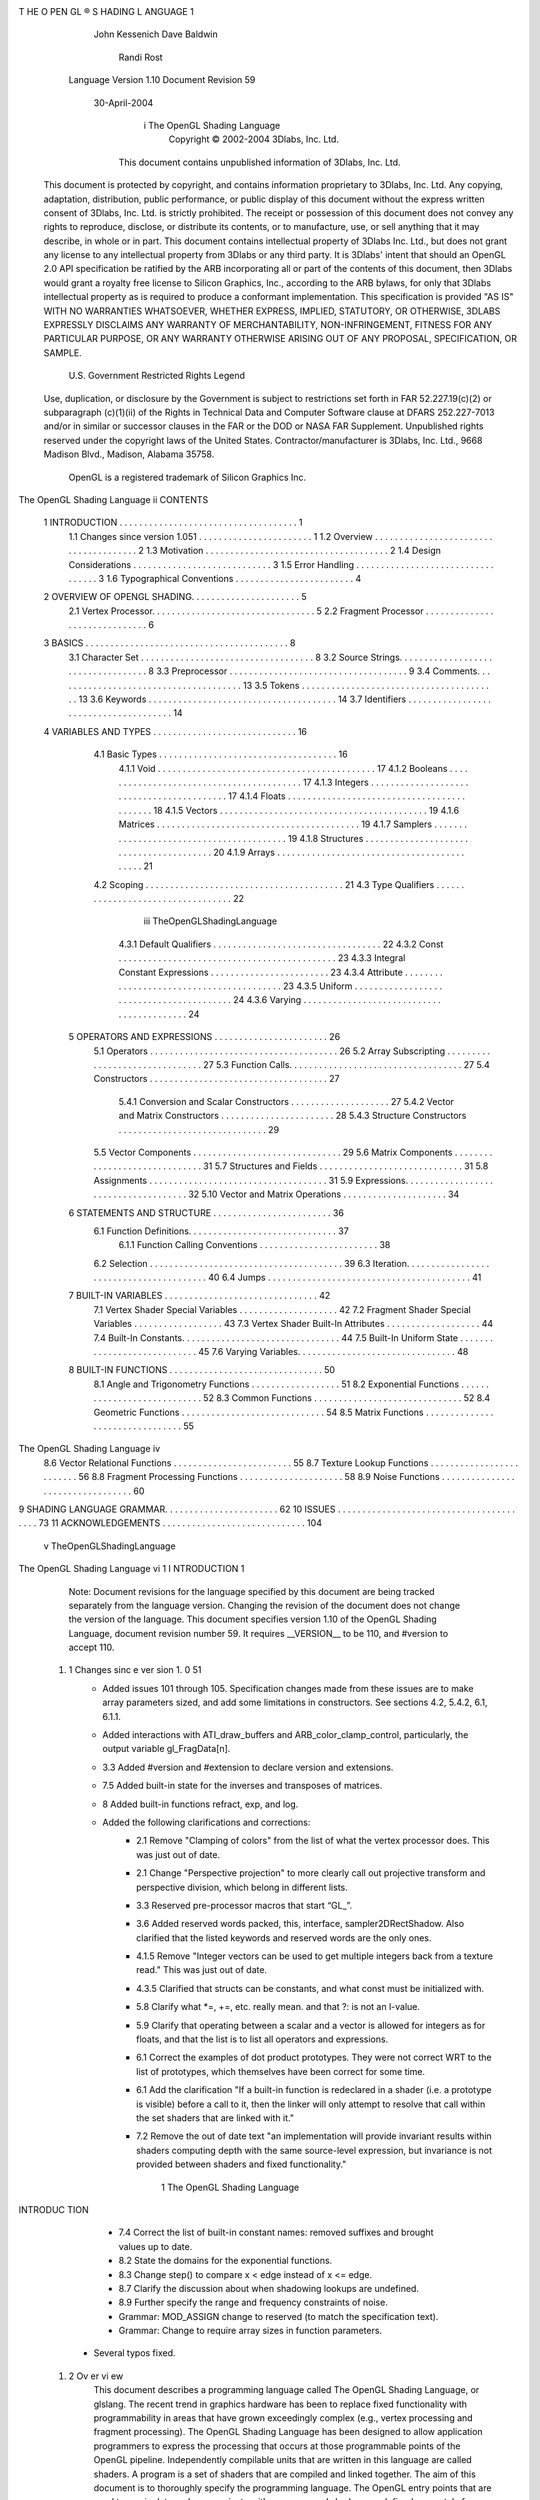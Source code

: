 T HE O PEN GL ® S HADING L ANGUAGE                      1
            John Kessenich
            Dave Baldwin
              Randi Rost
          Language Version 1.10
          Document Revision 59
              30-April-2004




                     i            The OpenGL Shading Language
                              Copyright © 2002-2004 3Dlabs, Inc. Ltd.


                 This document contains unpublished information of 3Dlabs, Inc. Ltd.

      This document is protected by copyright, and contains information proprietary to 3Dlabs, Inc. Ltd. Any
      copying, adaptation, distribution, public performance, or public display of this document without the
      express written consent of 3Dlabs, Inc. Ltd. is strictly prohibited. The receipt or possession of this
      document does not convey any rights to reproduce, disclose, or distribute its contents, or to manufacture,
      use, or sell anything that it may describe, in whole or in part.
      This document contains intellectual property of 3Dlabs Inc. Ltd., but does not grant any license to any
      intellectual property from 3Dlabs or any third party. It is 3Dlabs' intent that should an OpenGL 2.0 API
      specification be ratified by the ARB incorporating all or part of the contents of this document, then
      3Dlabs would grant a royalty free license to Silicon Graphics, Inc., according to the ARB bylaws, for only
      that 3Dlabs intellectual property as is required to produce a conformant implementation.
      This specification is provided "AS IS" WITH NO WARRANTIES WHATSOEVER, WHETHER
      EXPRESS, IMPLIED, STATUTORY, OR OTHERWISE, 3DLABS EXPRESSLY DISCLAIMS ANY
      WARRANTY OF MERCHANTABILITY, NON-INFRINGEMENT, FITNESS FOR ANY
      PARTICULAR PURPOSE, OR ANY WARRANTY OTHERWISE ARISING OUT OF ANY
      PROPOSAL, SPECIFICATION, OR SAMPLE.
                              U.S. Government Restricted Rights Legend
      Use, duplication, or disclosure by the Government is subject to restrictions set forth in FAR
      52.227.19(c)(2) or subparagraph (c)(1)(ii) of the Rights in Technical Data and Computer Software clause
      at DFARS 252.227-7013 and/or in similar or successor clauses in the FAR or the DOD or NASA FAR
      Supplement. Unpublished rights reserved under the copyright laws of the United States.
      Contractor/manufacturer is 3Dlabs, Inc. Ltd., 9668 Madison Blvd., Madison, Alabama 35758.
                      OpenGL is a registered trademark of Silicon Graphics Inc.




The OpenGL Shading Language                          ii
CONTENTS


    1   INTRODUCTION . . . . . . . . . . . . . . . . . . . . . . . . . . . . . . . . . . . . 1
          1.1     Changes since version 1.051 . . . . . . . . . . . . . . . . . . . . . . .                                1
          1.2     Overview . . . . . . . . . . . . . . . . . . . . . . . . . . . . . . . . . . . . . .                     2
          1.3     Motivation . . . . . . . . . . . . . . . . . . . . . . . . . . . . . . . . . . . . .                     2
          1.4     Design Considerations . . . . . . . . . . . . . . . . . . . . . . . . . . . .                            3
          1.5     Error Handling . . . . . . . . . . . . . . . . . . . . . . . . . . . . . . . . . .                       3
          1.6     Typographical Conventions . . . . . . . . . . . . . . . . . . . . . . . .                                4
    2   OVERVIEW OF OPENGL SHADING. . . . . . . . . . . . . . . . . . . . . . 5
          2.1 Vertex Processor. . . . . . . . . . . . . . . . . . . . . . . . . . . . . . . . . 5
          2.2 Fragment Processor . . . . . . . . . . . . . . . . . . . . . . . . . . . . . . 6
    3   BASICS . . . . . . . . . . . . . . . . . . . . . . . . . . . . . . . . . . . . . . . . . 8
          3.1     Character Set . . . . . . . . . . . . . . . . . . . . . . . . . . . . . . . . . . .                      8
          3.2     Source Strings. . . . . . . . . . . . . . . . . . . . . . . . . . . . . . . . . . .                      8
          3.3     Preprocessor . . . . . . . . . . . . . . . . . . . . . . . . . . . . . . . . . . . .                     9
          3.4     Comments. . . . . . . . . . . . . . . . . . . . . . . . . . . . . . . . . . . . . .                      13
          3.5     Tokens . . . . . . . . . . . . . . . . . . . . . . . . . . . . . . . . . . . . . . . .                   13
          3.6     Keywords . . . . . . . . . . . . . . . . . . . . . . . . . . . . . . . . . . . . . .                     14
          3.7     Identifiers . . . . . . . . . . . . . . . . . . . . . . . . . . . . . . . . . . . . . .                  14
    4   VARIABLES AND TYPES . . . . . . . . . . . . . . . . . . . . . . . . . . . . . 16
          4.1 Basic Types . . . . . . . . . . . . . . . . . . . . . . . . . . . . . . . . . . . . 16
                  4.1.1     Void . . . . . . . . . . . . . . . . . . . . . . . . . . . . . . . . . . . . . . . . . . . .   17
                  4.1.2     Booleans . . . . . . . . . . . . . . . . . . . . . . . . . . . . . . . . . . . . . . . . .     17
                  4.1.3     Integers . . . . . . . . . . . . . . . . . . . . . . . . . . . . . . . . . . . . . . . . . .   17
                  4.1.4     Floats . . . . . . . . . . . . . . . . . . . . . . . . . . . . . . . . . . . . . . . . . . .   18
                  4.1.5     Vectors . . . . . . . . . . . . . . . . . . . . . . . . . . . . . . . . . . . . . . . . . .    19
                  4.1.6     Matrices . . . . . . . . . . . . . . . . . . . . . . . . . . . . . . . . . . . . . . . . .     19
                  4.1.7     Samplers . . . . . . . . . . . . . . . . . . . . . . . . . . . . . . . . . . . . . . . . .     19
                  4.1.8     Structures . . . . . . . . . . . . . . . . . . . . . . . . . . . . . . . . . . . . . . . .     20
                  4.1.9     Arrays . . . . . . . . . . . . . . . . . . . . . . . . . . . . . . . . . . . . . . . . . . .   21
          4.2 Scoping . . . . . . . . . . . . . . . . . . . . . . . . . . . . . . . . . . . . . . . . 21
          4.3 Type Qualifiers . . . . . . . . . . . . . . . . . . . . . . . . . . . . . . . . . . 22




                                                               iii                                           TheOpenGLShadingLanguage
                      4.3.1    Default Qualifiers . . . . . . . . . . . . . . . . . . . . . . . . . . . . . . . . . .          22
                      4.3.2    Const . . . . . . . . . . . . . . . . . . . . . . . . . . . . . . . . . . . . . . . . . . . .   23
                      4.3.3    Integral Constant Expressions . . . . . . . . . . . . . . . . . . . . . . . .                   23
                      4.3.4    Attribute . . . . . . . . . . . . . . . . . . . . . . . . . . . . . . . . . . . . . . . . .     23
                      4.3.5    Uniform . . . . . . . . . . . . . . . . . . . . . . . . . . . . . . . . . . . . . . . . .       24
                      4.3.6    Varying . . . . . . . . . . . . . . . . . . . . . . . . . . . . . . . . . . . . . . . . . .     24
      5     OPERATORS AND EXPRESSIONS . . . . . . . . . . . . . . . . . . . . . . . 26
              5.1    Operators . . . . . . . . . . . . . . . . . . . . . . . . . . . . . . . . . . . . . .                     26
              5.2    Array Subscripting . . . . . . . . . . . . . . . . . . . . . . . . . . . . . . .                          27
              5.3    Function Calls. . . . . . . . . . . . . . . . . . . . . . . . . . . . . . . . . . .                       27
              5.4    Constructors . . . . . . . . . . . . . . . . . . . . . . . . . . . . . . . . . . . .                      27
                      5.4.1    Conversion and Scalar Constructors . . . . . . . . . . . . . . . . . . . . 27
                      5.4.2    Vector and Matrix Constructors . . . . . . . . . . . . . . . . . . . . . . . 28
                      5.4.3    Structure Constructors . . . . . . . . . . . . . . . . . . . . . . . . . . . . . . 29
              5.5    Vector Components . . . . . . . . . . . . . . . . . . . . . . . . . . . . . .                             29
              5.6    Matrix Components . . . . . . . . . . . . . . . . . . . . . . . . . . . . . .                             31
              5.7    Structures and Fields . . . . . . . . . . . . . . . . . . . . . . . . . . . . .                           31
              5.8    Assignments . . . . . . . . . . . . . . . . . . . . . . . . . . . . . . . . . . . .                       31
              5.9    Expressions. . . . . . . . . . . . . . . . . . . . . . . . . . . . . . . . . . . . .                      32
              5.10    Vector and Matrix Operations . . . . . . . . . . . . . . . . . . . . .                                   34
      6     STATEMENTS AND STRUCTURE . . . . . . . . . . . . . . . . . . . . . . . . 36
              6.1 Function Definitions. . . . . . . . . . . . . . . . . . . . . . . . . . . . . . 37
                      6.1.1    Function Calling Conventions . . . . . . . . . . . . . . . . . . . . . . . . 38
              6.2 Selection . . . . . . . . . . . . . . . . . . . . . . . . . . . . . . . . . . . . . . . 39
              6.3 Iteration. . . . . . . . . . . . . . . . . . . . . . . . . . . . . . . . . . . . . . . . 40
              6.4 Jumps . . . . . . . . . . . . . . . . . . . . . . . . . . . . . . . . . . . . . . . . . 41
      7     BUILT-IN VARIABLES . . . . . . . . . . . . . . . . . . . . . . . . . . . . . . . 42
              7.1    Vertex Shader Special Variables . . . . . . . . . . . . . . . . . . . .                                   42
              7.2    Fragment Shader Special Variables . . . . . . . . . . . . . . . . . .                                     43
              7.3    Vertex Shader Built-In Attributes . . . . . . . . . . . . . . . . . . .                                   44
              7.4    Built-In Constants. . . . . . . . . . . . . . . . . . . . . . . . . . . . . . . .                         44
              7.5    Built-In Uniform State . . . . . . . . . . . . . . . . . . . . . . . . . . . .                            45
              7.6    Varying Variables. . . . . . . . . . . . . . . . . . . . . . . . . . . . . . . .                          48
      8     BUILT-IN FUNCTIONS . . . . . . . . . . . . . . . . . . . . . . . . . . . . . . . 50
              8.1    Angle and Trigonometry Functions . . . . . . . . . . . . . . . . . .                                      51
              8.2    Exponential Functions . . . . . . . . . . . . . . . . . . . . . . . . . . . .                             52
              8.3    Common Functions . . . . . . . . . . . . . . . . . . . . . . . . . . . . . .                              52
              8.4    Geometric Functions . . . . . . . . . . . . . . . . . . . . . . . . . . . . .                             54
              8.5    Matrix Functions . . . . . . . . . . . . . . . . . . . . . . . . . . . . . . . .                          55




The OpenGL Shading Language                                       iv
       8.6    Vector Relational Functions . . . . . . . . . . . . . . . . . . . . . . . .         55
       8.7    Texture Lookup Functions . . . . . . . . . . . . . . . . . . . . . . . . .          56
       8.8    Fragment Processing Functions . . . . . . . . . . . . . . . . . . . . .             58
       8.9    Noise Functions . . . . . . . . . . . . . . . . . . . . . . . . . . . . . . . . .   60
9    SHADING LANGUAGE GRAMMAR. . . . . . . . . . . . . . . . . . . . . . . 62
10    ISSUES . . . . . . . . . . . . . . . . . . . . . . . . . . . . . . . . . . . . . . . . 73
11    ACKNOWLEDGEMENTS . . . . . . . . . . . . . . . . . . . . . . . . . . . . . 104




                                                   v                                  TheOpenGLShadingLanguage
The OpenGL Shading Language   vi
1 I NTRODUCTION                                                                                                   1
         Note: Document revisions for the language specified by this document are being tracked separately from
         the language version. Changing the revision of the document does not change the version of the language.
         This document specifies version 1.10 of the OpenGL Shading Language, document revision number 59.
         It requires __VERSION__ to be 110, and #version to accept 110.

  1. 1   Changes sinc e ver sion 1. 0 51
          • Added issues 101 through 105. Specification changes made from these issues are to make
            array parameters sized, and add some limitations in constructors. See sections 4.2, 5.4.2,
            6.1, 6.1.1.
          • Added interactions with ATI_draw_buffers and ARB_color_clamp_control, particularly,
            the output variable gl_FragData[n].
          • 3.3 Added #version and #extension to declare version and extensions.
          • 7.5 Added built-in state for the inverses and transposes of matrices.
          • 8 Added built-in functions refract, exp, and log.
          • Added the following clarifications and corrections:
                 • 2.1 Remove "Clamping of colors" from the list of what the vertex processor does.
                   This was just out of date.
                 • 2.1 Change "Perspective projection" to more clearly call out projective transform and
                   perspective division, which belong in different lists.
                 • 3.3 Reserved pre-processor macros that start “GL_”.
                 • 3.6 Added reserved words packed, this, interface, sampler2DRectShadow. Also
                   clarified that the listed keywords and reserved words are the only ones.
                 • 4.1.5 Remove "Integer vectors can be used to get multiple integers back from a
                   texture read." This was just out of date.
                 • 4.3.5 Clarified that structs can be constants, and what const must be initialized with.
                 • 5.8 Clarify what *=, +=, etc. really mean. and that ?: is not an l-value.
                 • 5.9 Clarify that operating between a scalar and a vector is allowed for integers as for
                   floats, and that the list is to list all operators and expressions.
                 • 6.1 Correct the examples of dot product prototypes. They were not correct WRT to
                   the list of prototypes, which themselves have been correct for some time.
                 • 6.1 Add the clarification "If a built-in function is redeclared in a shader (i.e. a
                   prototype is visible) before a call to it, then the linker will only attempt to resolve that
                   call within the set shaders that are linked with it."
                 • 7.2 Remove the out of date text "an implementation will provide invariant results
                   within shaders computing depth with the same source-level expression, but invariance
                   is not provided between shaders and fixed functionality."




                                                         1                                The OpenGL Shading Language
INTRODUC TION




                    • 7.4 Correct the list of built-in constant names: removed suffixes and brought values
                      up to date.
                    • 8.2 State the domains for the exponential functions.
                    • 8.3 Change step() to compare x < edge instead of x <= edge.
                    • 8.7 Clarify the discussion about when shadowing lookups are undefined.
                    • 8.9 Further specify the range and frequency constraints of noise.
                    • Grammar: MOD_ASSIGN change to reserved (to match the specification text).
                    • Grammar: Change to require array sizes in function parameters.
               • Several typos fixed.

    1. 2     Ov er vi ew
             This document describes a programming language called The OpenGL Shading Language, or glslang.
             The recent trend in graphics hardware has been to replace fixed functionality with programmability in
             areas that have grown exceedingly complex (e.g., vertex processing and fragment processing). The
             OpenGL Shading Language has been designed to allow application programmers to express the
             processing that occurs at those programmable points of the OpenGL pipeline.
             Independently compilable units that are written in this language are called shaders. A program is a set of
             shaders that are compiled and linked together. The aim of this document is to thoroughly specify the
             programming language. The OpenGL entry points that are used to manipulate and communicate with
             programs and shaders are defined separately from this language specification.
             The OpenGL Shading Language is based on ANSI C and many of the features have been retained except
             when they conflict with performance or ease of implementation. C has been extended with vector and
             matrix types (with hardware based qualifiers) to make it more concise for the typical operations carried
             out in 3D graphics. Some mechanisms from C++ have also been borrowed, such as overloading functions
             based on argument types, and ability to declare variables where they are first needed instead of at the
             beginning of blocks.

    1. 3     M otiva tion
             Semiconductor technology has progressed to the point where the levels of computation that can be done
             per vertex or per fragment have gone beyond what is feasible to describe by the traditional OpenGL
             mechanisms of setting state to influence the action of fixed pipeline stages.
             A desire to expose the extended capability of the hardware has resulted in a vast number of extensions
             being written and an unfortunate consequence of this is to reduce, or even eliminate, the portability of
             applications, thereby undermining one of the key motivating factors for OpenGL.
             A natural way of taming this complexity and the proliferation of extensions is to allow parts of the
             pipeline to be replaced by user programmable stages. This has been done in some recent extensions but
             the programming is done in assembler, which is a direct expression of today's hardware and not forward
             looking. Mainstream programmers have progressed from assembler to high-level languages to gain
             productivity, portability and ease of use. These goals are equally applicable to programming shaders.




       The OpenGL Shading Language                          2
                                                                                                     INTRODUCTION




       The goal of this work is a forward looking hardware independent high-level language that is easy to use
       and powerful enough to stand the test of time and drastically reduce the need for extensions. These
       desires must be tempered by the need for fast implementations within a generation or two of hardware.

1. 4   De sign Consi dera ti ons
       The various programmable processors we are going to introduce replace parts of the OpenGL pipeline and
       as a starting point they need to be able to do everything they are replacing. This is just the beginning and
       the examples from the RenderMan community and newer games provide some hints at the exciting
       possibilities ahead.
       To facilitate this, the shading language should be at a high enough level and with the abstractions for the
       problem domain we are addressing. For graphics this means vector and matrix operations form a
       fundamental part of the language. This extends from being able to specify scalar/vector/matrix operations
       directly in expressions to efficient ways to manipulate and group the components of vectors and matrices.
       The language includes a rich set of built-in functions that operate just as easily on vectors as on scalars.
       We are fortunate in having the C language as a base to build on and RenderMan as an existing shading
       language to learn from. OpenGL is associated with “real-time” graphics (as opposed to off-line graphics)
       so any aspects of C and RenderMan that hinder efficient compilation or hardware implementation have
       been dropped, but, for the most part, these are not expected to be noticeable.
       The OpenGL Shading Language is designed specifically for use within the OpenGL environment. It is
       intended to provide programmable alternatives to certain parts of the fixed functionality of OpenGL. By
       design, it is possible, and quite easy to refer to existing OpenGL state for these parts from within a shader.
       By design, it is also possible, and quite easy to use fixed functionality in one part of the OpenGL
       processing pipeline and programmable processing in another. It is the intent that the object code
       generated for a shader be independent of other OpenGL state, so that recompiles or managing multiple
       copies of object code are not necessary.
       Graphics hardware is developing more and more parallelism at both the vertex and the fragment
       processing levels. Great care has been taken in the definition of the OpenGL Shading Language to allow
       for even higher levels of parallel processing.
       Finally, it is a goal to use the same high-level programming language for all of the programmable portions
       of the OpenGL pipeline. Certain types and built-in functions are not permitted on certain programmable
       processors, but the majority of the language is the same across all programmable processors. This makes
       it much easier for application developers to embrace the shading language and use it to solve their
       OpenGL rendering problems.

1. 5   E rror Ha ndl ing
       Compilers, in general, accept programs that are ill-formed, due to the impossibility of detecting all ill-
       formed programs. For example, completely accurate detection of use of an uninitialized variable is not
       possible. Portability is only ensured for well-formed programs, which this specification describes.
       Compilers are encouraged to detect ill-formed programs and issue diagnostic messages, but are not




                                                       3                               TheOpenGLShadingLanguage
INTRODUC TION




             required to do so for all cases. Compilers are required to return messages regarding lexically,
             grammatically, or semantically incorrect shaders.

    1. 6     Ty pogra phica l Conv entions
             Italic, bold, and font choices have been used in this specification primarily to improve readability. Code
             fragments use a fixed width font. Identifiers embedded in text are italicized. Keywords embedded in text
             are bold. Operators are called by their name, followed by their symbol in bold in parentheses. The
             clarifying grammar fragments in the text use bold for literals and italics for non-terminals. The official
             grammar in Section 9 “Shading Language Grammar” uses all capitals for terminals and lower case for
             non-terminals.




       The OpenGL Shading Language                          4
                                                                               OVERVIEW OF OPENGL SHADING




2 O VERVIEW OF OPEN GL S HADING                                                                222
         The OpenGL Shading Language is actually two closely related languages. These languages are used to
         create shaders for the programmable processors contained in the OpenGL processing pipeline. The
         precise definition of these programmable units is left to separate specifications. In this document, we
         define them only well enough to provide a context for defining these languages.
         Unless otherwise noted in this paper, a language feature applies to all languages, and common usage will
         refer to these languages as a single language. The specific languages will be referred to by the name of
         the processor they target: vertex or fragment.

  2. 1   V erte x Proce ss or
         The vertex processor is a programmable unit that operates on incoming vertex values and their associated
         data. The vertex processor is intended to perform traditional graphics operations such as:
            • Vertex transformation (modelview and projection matrices)
            • Normal transformation and normalization
            • Texture coordinate generation
            • Texture coordinate transformation
            • Lighting
            • Color material application
         Programs written in the OpenGL Shading Language that are intended to run on this processor are called
         vertex shaders. Vertex shaders can be used to specify a completely general sequence of operations to be
         applied to each vertex and its associated data. Vertex shaders that perform some of the computations in the
         list above are responsible for writing the code for all desired functionality from the list above. For
         instance, it is not possible to use the existing fixed functionality to perform the vertex and normal
         transformation but have a vertex shader perform a specialized lighting function. The vertex shader must
         be written to perform all three functions.
         The vertex processor does not replace graphics operations that require knowledge of several vertices at a
         time or that require topological knowledge, such as:
           •   Perspective division
           •   viewport mapping
           •   Primitive assembly
           •   Frustum and user clipping
           •   Backface culling
           •   Two-sided lighting selection
           •   Polymode processing
           •   Polygon offset




                                                        5                              TheOpenGLShadingLanguage
OVERVIEW OF OPENGL SHADING




              • Depth Range
            Any OpenGL state used by the shader is automatically tracked and made available to the shader. This
            automatic state tracking mechanism allows the application to use existing OpenGL state commands for
            state management and have the current values of such state automatically available for use in the vertex
            shader.
            The vertex processor operates on one vertex at a time. The design of the vertex processor is focused on
            the functionality needed to transform and light a single vertex. Vertex shaders must compute the
            homogeneous position of the coordinate, and they may also compute color, texture coordinates, and other
            arbitrary values to be passed to the fragment processor. The output of the vertex processor is sent through
            subsequent stages of processing that are defined exactly the same as they are for OpenGL 1.4: primitive
            assembly, user clipping, frustum clipping, perspective projection, viewport mapping, polygon offset,
            polygon mode, shade mode, and culling. This programmable unit does not have the capability of reading
            from the frame buffer. However, it does have texture lookup capability. Level of detail is not computed
            by the implementation for a vertex shader, but can be specified in the shader. The OpenGL parameters for
            texture maps define the behavior of the filtering operation, borders, and wrapping.

   2. 2     Fr agment Pr oces sor
            The fragment processor is a programmable unit that operates on fragment values and their associated
            data. The fragment processor is intended to perform traditional graphics operations such as:
              • Operations on interpolated values
              • Texture access
              • Texture application
              • Fog
              • Color sum
            Programs written in the OpenGL Shading Language that are intended to run on this processor are called
            fragment shaders. Fragment shaders can be used to specify a completely general sequence of operations
            to be applied to each fragment. Fragment shaders that perform some of the computations from the list
            above must perform all desired functionality from the list above. For instance, it is not possible to use the
            existing fixed functionality to compute fog but have a fragment shader perform specialized texture access
            and texture application. The fragment shader must be written to perform all three functions.
            The fragment processor does not replace the fixed functionality graphics operations that occur at the back
            end of the OpenGL pixel processing pipeline such as:
              •   Shading model
              •   Coverage
              •   Pixel ownership test
              •   Scissor
              •   Stipple
              •   Alpha test
              •   Depth test
              •   Stencil test
              •   Alpha blending




      The OpenGL Shading Language                           6
                                                                        OVERVIEW OF OPENGL SHADING




  • Logical ops
  • Dithering
  • Plane masking
Related OpenGL state is also automatically tracked if used by the shader. A fragment shader cannot
change a fragment's x/y position. To support parallelism at the fragment processing level, fragment
shaders are written in a way that expresses the computation required for a single fragment, and access to
neighboring fragments is not allowed. A fragment shader is free to read multiple values from a single
texture, or multiple values from multiple textures. The values computed by the fragment shader are
ultimately used to update frame-buffer memory or texture memory, depending on the current OpenGL
state and the OpenGL command that caused the fragments to be generated.
The OpenGL parameters for texture maps continue to define the behavior of the filtering operation,
borders, and wrapping. These operations are applied when a texture is accessed. The fragment shader is
free to use the resulting texel however it chooses. It is possible for a fragment shader to read multiple
values from a texture and perform a custom filtering operation. It is also possible to use a texture to
perform a lookup table operation. In both cases the texture should have its texture parameters set so that
nearest neighbor filtering is applied on the texture access operations.
For each fragment, the fragment shader may compute color and/or depth, or completely discard the
fragment.
The results of the fragment shader are then sent on for further processing. The remainder of the OpenGL
pipeline remains as defined in OpenGL 1.4. Fragments are submitted to coverage application, pixel
ownership testing, scissor testing, alpha testing, stencil testing, depth testing, blending, dithering, logical
operations, and masking before ultimately being written into the frame buffer. The primary reason for
keeping the fixed functionality at the back end of the processing pipeline is that the fixed functionality is
cheap and easy to implement in hardware. Making these functions programmable is more complex, since
read/modify/write operations can introduce significant instruction scheduling issues and pipeline stalls.
Most of these fixed functionality operations can be disabled, and alternate operations can be performed
within a fragment shader if desired.




                                                 7                               TheOpenGLShadingLanguage
BASICS




3 B ASICS                                                                                                                3
    3. 1       Char ac te r S et
               The source character set used for the OpenGL shading languages is a subset of ASCII. It includes the
               following characters:
                   The letters a-z, A-Z, and the underscore ( _ ).
                   The numbers 0-9.
                   The symbols period (.), plus (+), dash (-), slash (/), asterisk (*), percent (%), angled brackets (< and
                   >), square brackets ( [ and ] ), parentheses ( ( and ) ), braces ( { and } ), caret (^), vertical bar ( | ),
                   ampersand (&), tilde (~), equals (=), exclamation point (!), colon (:), semicolon (;), comma (,), and
                   question mark (?).
                   The number sign (#) for preprocessor use.
                   White space: the space character, horizontal tab, vertical tab, form feed, carriage-return, and line-
                   feed.
               Lines are relevant for compiler diagnostic messages and the preprocessor. They are terminated by
               carriage-return or line-feed. If both are used together, it will count as only a single line termination. For
               the remainder of this document, any these combinations is simply referred to as a new-line.
               In general, the language’s use of this character set is case sensitive.
               There are no character or string data types, so no quoting characters are included.
               There is no end-of-file character. The end of a source string is indicated by a length, not a character.

    3. 2       S our ce Stri ngs
               The source for a single shader is an array of strings of characters from the character set. A single shader is
               made from the concatenation of these strings. Each string can contain multiple lines, separated by new-
               lines. No new-lines need be present in a string; a single line can be formed from multiple strings. No
               new-lines or other characters are inserted by the implementation when it concatenates the strings to form
               a single shader. Multiple shaders of the same language (vertex or fragment) can be linked together to
               form a single program.
               Diagnostic messages returned from compiling a shader must identify both the line number within a string
               and which source string the message applies to. Source strings are counted sequentially with the first
               string being string 0. Line numbers are one more than the number of new-lines that have been processed.




         The OpenGL Shading Language                            8
                                                                                                               BASICS




3. 3   P reproc es sor
       There is a preprocessor that processes the source strings before they are compiled.
       The complete list of preprocessor directives is as follows.
          #
          #define
          #undef

          #if
          #ifdef
          #ifndef
          #else
          #elif
          #endif

          #error
          #pragma

          #extension
          #version

          #line

       The following operators are also available
          defined

       Each number sign (#) can be preceded in its line only by spaces or horizontal tabs. It may also be
       followed by spaces and horizontal tabs, preceding the directive. Each directive is terminated by a new-
       line. Preprocessing does not change the number or relative location of new-lines in a source string.
       The number sign (#) on a line by itself is ignored. Any directive not listed above will cause a diagnostic
       message and make the implementation treat the shader as ill-formed.
       #define and #undef functionality are defined as is standard for C++ preprocessors for macro definitions
       both with and without macro parameters.
       The following predefined macros are available
          __LINE__
          __FILE__
          __VERSION__

       __LINE__ will substitute a decimal integer constant that is one more than the number of preceding new-
       lines in the current source string.
       __FILE__ will substitute a decimal integer constant that says which source string number is currently
       being processed.




                                                      9                             TheOpenGLShadingLanguage
BASICS




               __VERSION__ will substitute a decimal integer reflecting the version number of the OpenGL shading
               language. The version of the shading language described in this document will have __VERSION__
               substitute the decimal integer 110.
               All macro names containing two consecutive underscores ( __ ) are reserved for future use as predefined
               macro names. All macro names prefixed with “GL_” (“GL” followed by a single underscore) are also
               reserved.
               #if, #ifdef, #ifndef, #else, #elif, and #endif are defined to operate as is standard for C++ preprocessors.
               Expressions following #if and #elif are restricted to expressions operating on literal integer constants, plus
               identifiers consumed by the defined operator. Character constants are not supported. The operators
               available are
                  Precedence       Operator class                           Operators            Associativity

                  1 (highest)      parenthetical grouping                   ()                       NA
                  2                unary                                    defined              Right to Left
                                                                            + - ~ !
                  3                multiplicative                           * / %                Left to Right
                  4                additive                                 + -                  Left to Right
                  5                bit-wise shift                           <<    >>             Left to Right
                  6                relational                               <     >   <= >=      Left to Right
                  7                equality                                 == !=                Left to Right
                  8                bit-wise and                             &                    Left to Right
                  9                bit-wise exclusive or                    ^                    Left to Right
                  10               bit-wise inclusive or                    |                    Left to Right
                  11               logical and                              &&                   Left to Right
                  12               logical inclusive or                     ||                   Left to Right


               The defined operator can be used in either of the following ways:
                   defined identifier
                   defined ( identifier )

               There are no number sign based operators (no #, #@, ##, etc.), nor is there a sizeof operator.
               The semantics of applying operators to integer literals in the preprocessor match those standard in the
               C++ preprocessor, not those in the OpenGL Shading Language.
               Preprocessor expressions will be evaluated according to the behavior of the host processor, not the
               processor targeted by the shader.
               #error will cause the implementation to put a diagnostic message into the shader’s information log (see
               the API in external documentation for how to access a shader’s information log). The message will be the
               tokens following the #error directive, up to the first new-line. The implementation must then consider
               the shader to be ill-formed.




         The OpenGL Shading Language                           10
                                                                                                           BASICS




#pragma allows implementation dependent compiler control. Tokens following #pragma are not subject
to preprocessor macro expansion. If an implementation does not recognize the tokens following
#pragma, then it will ignore that pragma. The following pragmas are defined as part of the language.
   #pragma STDGL

The STDGL pragma is used to reserve pragmas for use by future revisions of this language. No
implemention may use a pragma whose first token is STDGL.
   #pragma optimize(on)
   #pragma optimize(off)

can be used to turn off optimizations as an aid in developing and debugging shaders. It can only be used
outside function definitions. By default, optimization is turned on for all shaders. The debug pragma
   #pragma debug(on)
   #pragma debug(off)

can be used to enable compiling and annotating a shader with debug information, so that it can be used
with a debugger. It can only be used outside function definitions. By default, debug is turned off.
Shaders should declare the version of the language they are written to. The language version a shader is
written to is specified by
   #version number

where number must be 110 for this specification’s version of the language (following the same convention
as __VERSION__ above), in which case the directive will be accepted with no errors or warnings. Any
number less than 110 will cause an error to be generated. Any number greater than the latest version of the
language a compiler supports will also cause an error to be generated. Version 110 of the language does
not require shaders to include this directive, and shaders that do not include a #version directive will be
treated as targeting version 110. Compilers for subsequent versions of this language are guaranteed, on
seeing the “#version 110” directive in a shader, to either support version 110, or to issue an error that they
do not support it.
The #version directive must occur in a shader before anything else, except for comments and white space.
By default, compilers of this language must issue compile time syntactic, grammatical, and semantic
errors for shaders that do not conform to this specification. Any extended behavior must first be enabled.
Directives to control the behavior of the compiler with to respect to extensions are declared with the
#extension directive
   #extension extension_name : behavior
   #extension all : behavior




                                                11                              TheOpenGLShadingLanguage
BASICS




               where extension_name is the name of an extension. Extension names are not documented in this
               specification. The token all means the behavior applies to all extensions supported by the compiler. The
               behavior can be one of the following
                  behavior             Effect
                  require              Behave as specified by the extension extension_name.
                                       Give an error on the #extension if the extension extension_name is not
                                       supported, or if all is specified.

                  enable               Behave as specified by the extension extension_name.
                                       Warn on the #extension if the extension extension_name is not supported.
                                       Give an error on the #extension if all is specified.

                  warn                 Behave as specified by the extension extension_name, except issue warnings on
                                       any detectable use of that extension that is not supported by other enabled or
                                       required extensions.
                                       If all is specified, then warn on all detectable uses of any extension used.
                                       Warn on the #extension if the extension extension_name is not supported.


                  disable              Behave (including issuing errors and warnings) as if the extension
                                       extension_name is not part of the language definition.
                                       If all is specified, then behavior must revert back to that of the non-extended core
                                       version of the language being compiled to.
                                       Warn on the #extension if the extension extension_name is not supported.




               The extension directive is a simple, low-level mechanism to set the behavior for each extension. It does
               not define policies such as which combinations are appropriate, those must be defined elsewhere. Order
               of directives matters in setting the behavior for each extension: Directives that occur later override those
               seen earlier. The all variant sets the behavior for all extensions, overriding all previously issued
               extension directives, but only for the behaviors warn and disable.
               The initial state of the compiler is as if the directive
                   #extension all : disable

               was issued, telling the compiler that all error and warning reporting must be done according to this
               specification, ignoring any extensions.
               Each extension can define its allowed granularity of scope. If nothing is said, the granularity is a shader
               (that is, a single compilation unit), and the extension directives must occur before any non-preprocessor
               tokens. If necessary, the linker can enforce granularities larger than a single compilation unit, in which
               case each involved shader will have to contain the necessary extension directive.




         The OpenGL Shading Language                             12
                                                                                                               BASICS




       Macro expansion is not done on lines containing #extension and #version directives.
       #line must have, after macro substitution, one of the following two forms:
          #line line
          #line line source-string-number

       where line and source-string-number are constant integer expressions. After processing this directive
       (including its new-line), the implementation will behave as if it is compiling at line number line+1 and
       source string number source-string-number. Subsequent source strings will be numbered sequentially,
       until another #line directive overrides that numbering.

3. 4   Comments
       Comments are delimited by /* and */, or by // and a new-line. The begin comment delimiters (/* or //) are
       not recognized as comment delimiters inside of a comment, hence comments cannot be nested. If a
       comment resides entirely within a single line, it is treated syntactically as a single space.

3. 5   Tok ens
       The language is a sequence of tokens. A token can be
       token:
            keyword
            identifier
            integer-constant
            floating-constant
            operator




                                                     13                             TheOpenGLShadingLanguage
BASICS




    3. 6       Ke ywords
               The following are the keywords in the language, and cannot be used for any other purpose than that
               defined by this document:
                  attribute const uniform varying
                  break continue do for while
                  if   else
                  in out inout
                  float int void bool true false
                  discard return
                  mat2 mat3 mat4
                  vec2 vec3 vec4           ivec2 ivec3 ivec4        bvec2 bvec3 bvec4
                  sampler1D sampler2D sampler3D samplerCube sampler1DShadow sampler2DShadow
                  struct
               The following are the keywords reserved for future use. Using them will result in an error:
                  asm
                  class union          enum      typedef    template this packed
                  goto     switch      default
                  inline      noinline    volatile      public   static extern   external   interface
                  long     short      double     half    fixed   unsigned
                  input       output
                  hvec2       hvec3      hvec4    dvec2     dvec3   dvec4   fvec2   fvec3   fvec4
                  sampler2DRect           sampler3DRect          sampler2DRectShadow
                  sizeof      cast
                  namespace          using
               In addition, all identifiers containing two consecutive underscores (__) are reserved as possible future
               keywords.

    3. 7       I dentifie rs
               Identifiers are used for variable names, function names, struct names, and field selectors (field selectors
               select components of vectors and matrices similar to structure fields, as discussed in Section 5.5 “Vector
               Components” and Section 5.6 “Matrix Components”). Identifiers have the form




         The OpenGL Shading Language                                 14
                                                                                                       BASICS




identifier
     nondigit
     identifier nondigit
     identifier digit
nondigit: one of
    _abcdefghijklmnopqrstuvwxyz
    ABCDEFGHIJKLMNOPQRSTUVWXYZ
digit: one of
     0123456789
Identifiers starting with “gl_” are reserved for use by OpenGL, and may not be declared in a shader as
either a variable or a function.




                                             15                             TheOpenGLShadingLanguage
VA R I A B L E S A N D TY P E S




4 V ARIABLES AND T YPES                                                                                      34
                 All variables and functions must be declared before being used. Variable and function names are
                 identifiers.
                 There are no default types. All variable and function declarations must have a declared type, and
                 optionally qualifiers. A variable is declared by specifying its type followed by one or more names
                 separated by commas. In many cases, a variable can be initialized as part of its declaration by using the
                 assignment operator (=). The grammar near the end of this document provides a full reference for the
                 syntax of declaring variables.
                 User-defined types may be defined using struct to aggregate a list of existing types into a single name.
                 The OpenGL Shading Language is type safe. There are no implicit conversions between types.

      4. 1       Ba sic Ty pe s
                 The OpenGL Shading Language supports the following basic data types.
                        void                 for functions that do not return a value
                        bool                 a conditional type, taking on values of true or false
                        int                  a signed integer
                        float                a single floating-point scalar
                        vec2                 a two component floating-point vector
                        vec3                 a three component floating-point vector
                        vec4                 a four component floating-point vector
                        bvec2                a two component Boolean vector
                        bvec3                a three component Boolean vector
                        bvec4                a four component Boolean vector
                        ivec2                a two component integer vector
                        ivec3                a three component integer vector
                        ivec4                a four component integer vector
                        mat2                 a 2×2 floating-point matrix
                        mat3                 a 3×3 floating-point matrix
                        mat4                 a 4×4 floating-point matrix
                        sampler1D            a handle for accessing a 1D texture
                        sampler2D            a handle for accessing a 2D texture
                        sampler3D            a handle for accessing a 3D texture
                        samplerCube          a handle for accessing a cube mapped texture




          The OpenGL Shading Language                          16
                                                                                             VA R I A B L E S A N D TY P E S




               sampler1DShadow a handle for accessing a 1D depth texture with comparison
               sampler2DShadow a handle for accessing a 2D depth texture with comparison
        In addition, a shader can aggregate these using arrays and structures to build more complex types.
        There are no pointer types.

4.1.1   Void
        Functions that do not return a value must be declared as void. There is no default function return type.

4.1.2   Booleans
        To make conditional execution of code easier to express, the type bool is supported. There is no
        expectation that hardware directly supports variables of this type. It is a genuine Boolean type, holding
        only one of two values meaning either true or false. Two keywords true and false can be used as Boolean
        constants. Booleans are declared and optionally initialized as in the follow example:
           bool success;      // declare “success” to be a Boolean
           bool done = false; // declare and initialize “done”

        The right side of the assignment operator ( = ) can be any expression whose type is bool.
        Expressions used for conditional jumps (if, for, ?:, while, do-while) must evaluate to the type bool.

4.1.3   Integers
        Integers are mainly supported as a programming aid. At the hardware level, real integers would aid
        efficient implementation of loops and array indices, and referencing texture units. However, there is no
        requirement that integers in the language map to an integer type in hardware. It is not expected that
        underlying hardware has full support for a wide range of integer operations. Because of their intended
        (limited) purpose, integers are limited to 16 bits of precision, plus a sign representation in both the vertex
        and fragment languages. An OpenGL Shading Language implementation may convert integers to floats
        to operate on them. An implementation is allowed to use more than 16 bits of precision to manipulate
        integers. Hence, there is no portable wrapping behavior. Shaders that overflow the 16 bits of precision
        may not be portable.
        Integers are declared and optionally initialized with integer expressions as in the following example:
           int i, j = 42;

        Literal integer constants can be expressed in decimal (base 10), octal (base 8), or hexadecimal (base 16) as
        follows.
        integer-constant :
             decimal-constant
             octal-constant
             hexadecimal-constant
        decimal-constant :
            nonzero-digit
            decimal-constant digit




                                                        17                              TheOpenGLShadingLanguage
VA R I A B L E S A N D TY P E S




                 octal-constant :
                      0
                      octal-constant octal-digit
                 hexadecimal-constant :
                     0x hexadecimal-digit
                     0X hexadecimal-digit
                     hexadecimal-constant hexadecimal-digit
                 digit :
                       0
                       nonzero-digit
                 nonzero-digit : one of
                     123456789
                 octal-digit : one of
                      01234567
                 hexadecimal-digit : one of
                     0123456789
                     abcdef
                     ABCDEF
                 No white space is allowed between the digits of an integer constant, including after the leading 0 or after
                 the leading 0x or 0X of a constant. A leading unary minus sign (-) is interpreted as an arithmetic unary
                 negation, not as part of the constant. There are no letter suffixes.

      4.1.4      Floats
                 Floats are available for use in a variety of scalar calculations. Floating-point variables are defined as in the
                 following example:
                     float a, b = 1.5;

                 As an input value to one of the processing units, a floating-point variable is expected to match the IEEE
                 single precision floating-point definition for precision and dynamic range. It is not required that the
                 precision of internal processing match the IEEE floating-point specification for floating-point operations,
                 but the guidelines for precision established by the OpenGL 1.4 specification must be met. Similarly,
                 treatment of conditions such as divide by 0 may lead to an unspecified result, but in no case should such a
                 condition lead to the interruption or termination of processing.
                 Floating-point constants are defined as follows.
                 floating-constant :
                       fractional-constant exponent-partopt
                       digit-sequence exponent-part
                 fractional-constant :
                      digit-sequence . digit-sequence
                      digit-sequence .
                      . digit-sequence




          The OpenGL Shading Language                            18
                                                                                            VA R I A B L E S A N D TY P E S




        exponent-part :
            e signopt digit-sequence
            E signopt digit-sequence
        sign : one of
             +–
        digit-sequence :
             digit
             digit-sequence digit
        A decimal point ( . ) is not needed if the exponent part is present.

4.1.5   Vectors
        The OpenGL Shading Language includes data types for generic 2-, 3-, and 4-component vectors of
        floating-point values, integers, or Booleans. Floating-point vector variables can be used to store a variety
        of things that are very useful in computer graphics: colors, normals, positions, texture coordinates, texture
        lookup results and the like. Boolean vectors can be used for component-wise comparisons of numeric
        vectors. Defining vectors as part of the shading language allows for direct mapping of vector operations
        on graphics hardware that is capable of doing vector processing. In general, applications will be able to
        take better advantage of the parallelism in graphics hardware by doing computations on vectors rather
        than on scalar values. Some examples of vector declaration are:
           vec2 texcoord1, texcoord2;
           vec3 position;
           vec4 myRGBA;
           ivec2 textureLookup;
           bvec3 lessThan;

        Initialization of vectors can be done with constructors, which are discussed shortly.

4.1.6   Matrices
        Matrices are another useful data type in computer graphics, and the OpenGL Shading Language defines
        support for 2×2, 3×3, and 4×4 matrices of floating point numbers. Matrices are read from and written to
        in column major order. Example matrix declarations:
           mat2 mat2D;
           mat3 optMatrix;
           mat4 view, projection;

        Initialization of matrix values is done with constructors (described in Section 5.4 “Constructors”).

4.1.7   Samplers
        Sampler types (e.g. sampler2D) are effectively opaque handles to textures. They are used with the built-
        in texture functions (described in Section 8.7 “Texture Lookup Functions”) to specify which texture to
        access. They can only be declared as function parameters or uniforms (see Section 4.3.5 “Uniform”).
        Samplers are not allowed to be operands in expressions nor can they be assigned into. As uniforms, they
        are initialized with the OpenGL API. As function parameters, only samplers may be passed to samplers




                                                        19                             TheOpenGLShadingLanguage
VA R I A B L E S A N D TY P E S




                 of matching type. This enables consistency checking between shader texture accesses and OpenGL
                 texture state before a shader is run.

      4.1.8      Structures
                 User-defined types can be created by aggregating other already defined types into a structure using the
                 struct keyword. For example,
                     struct light {
                         float intensity;
                         vec3 position;
                     } lightVar;


                 In this example, light becomes the name of the new type, and lightVar becomes a variable of type light.
                 To declare variables of the new type, use its name (without the keyword struct).
                     light lightVar2;

                 More formally, structures are declared as follows. However, the complete correct grammar is as given in
                 Section 9 “Shading Language Grammar”.
                 struct-definition :
                      qualifieropt struct nameopt { member-list } declaratorsopt ;
                 member-list :
                    member-declaration;
                    member-declaration member-list;
                 member-declaration :
                    basic-type declarators;
                    embedded-struct-definition
                 embedded-struct-definition:
                     struct nameopt { member-list } declarator;
                 where name becomes the user-defined type, and can be used to declare variables to be of this new type.
                 The name shares the same name space as other variables and types, with the same scoping rules. The
                 optional qualifier only applies to any declarators, and is not part of the type being defined for name.
                 Structures must have at least one member declaration. Member declarators do not contain any qualifiers.
                 Nor do they contain any bit fields. Member types must be either already defined (there are no forward
                 references), or defined in-place by embedding another struct definition. Member declarations cannot
                 contain initializers. Member declarators can contain arrays. Such arrays must have a size specified, and
                 the size must be an integral constant expression that's greater than zero (see Section 4.3.3 “Integral
                 Constant Expressions”). Each level of structure has its own namespace for names given in member
                 declarators; such names need only be unique within that namespace.
                 Anonymous structures are not supported; so embedded structures must have a declarator. A name given
                 to an embedded struct is scoped at the same level as the struct it is embedded in.
                 Structures can be initialized at declaration time using constructors, as discussed in Section 5.4.3
                 “Structure Constructors”.




          The OpenGL Shading Language                           20
                                                                                             VA R I A B L E S A N D TY P E S




4.1.9   Arrays
        Variables of the same type can be aggregated into arrays by declaring a name followed by brackets ( [ ] )
        enclosing an optional size. When an array size is specified in a declaration, it must be an integral constant
        expression (see Section 4.3.3 “Integral Constant Expressions”) greater than zero. If an array is indexed
        with an expression that is not an integral constant expression or passed as an argument to a function, then
        its size must be declared before any such use. It is legal to declare an array without a size and then later
        re-declare the same name as an array of the same type and specify a size. It is illegal to declare an array
        with a size, and then later (in the same shader) index the same array with an integral constant expression
        greater than or equal to the declared size. It is also illegal to index an array with a negative constant
        expression. Arrays declared as formal parameters in a function declaration must specify a size.
        Undefined behavior results from indexing an array with a non-constant expression that’s greater than or
        equal to the array’s size or less than 0. Only one-dimensional arrays may be declared. All basic types and
        structures can be formed into arrays. Some examples are:
           float frequencies[3];
           uniform vec4 lightPosition[4];
           light lights[];
           const int numLights = 2;
           light lights[numLights];

        There is no mechanism for initializing arrays at declaration time from within a shader.

4. 2    S coping
        The scope of a variable is determined by where it is declared. If it is declared outside all function
        definitions, it has global scope, which starts from where it is declared and persists to the end of the shader
        it is declared in. If it is declared in a while test or a for statement, then it is scoped to the end of the
        following sub-statement. Otherwise, if it is declared as a statement within a compound statement, it is
        scoped to the end of that compound statement. If it is declared as a parameter in a function definition, it is
        scoped until the end of that function definition. A function body has a scope nested inside the function’s
        definition. The if statement’s expression does not allow new variables to be declared, hence does not
        form a new scope.
        A variable declared as an empty array can be re-declared as an array of the same base type. Otherwise,
        within one compilation unit, a variable with the same name cannot be re-declared in the same scope.
        However, a nested scope can override an outer scope’s declaration of a particular variable name.
        Declarations in a nested scope provide separate storage from the storage associated with an overridden
        name.
        All variables in the same scope share the same name space. Functions names are always identifiable as
        function names based on context, and they have their own name space.
        Shared globals are global variables declared with the same name in independently compiled units
        (shaders) of the same language (vertex or fragment) that are linked together to make a single program.
        Shared globals share the same namespace, and must be declared with the same type. They will share the
        same storage. Shared global arrays must have the same base type and the same size. Scalars must have
        exactly the same type name and type definition. Structures must have the same name, sequence of type




                                                        21                              TheOpenGLShadingLanguage
VA R I A B L E S A N D TY P E S




                 names, and type definitions, and field names to be considered the same type. This rule applies recursively
                 for nested or embedded types. All initializers for a shared global must have the same value, or a link error
                 will result.

      4. 3       Ty pe Q ua li fi er s
                 Variable declarations may have one or more qualifiers, specified in front of the type. These are
                 summarized as
                        < none: default >     local read/write memory, or an input parameter to a function
                        const                 a compile-time constant, or a function parameter that is read-only
                        attribute             linkage between a vertex shader and OpenGL for per-vertex data
                        uniform               value does not change across the primitive being processed,
                                              uniforms form the linkage between a shader, OpenGL, and the
                                              application
                        varying               linkage between a vertex shader and a fragment shader for
                                              interpolated data
                        in                    for function parameters passed into a function
                        out                   for function parameters passed back out of a function, but not
                                              initialized for use when passed in
                        inout                 for function parameters passed both into and out of a function

                 Global variables can only use the qualifiers const, attribute, uniform, or varying. Only one may be
                 specified.
                 Local variables can only use the qualifier const.
                 Function parameters can only use the in, out, inout, or const qualifiers. Parameter qualifiers are
                 discussed in more detail in Section 6.1.1 “Function Calling Conventions”.
                 Function return types and structure fields do not use qualifiers.
                 Data types for communication from one run of a shader to its next run (to communicate between
                 fragments or between vertices) do not exist. This would prevent parallel execution of the same shader on
                 multiple vertices or fragments.
                 Declarations of globals without a qualifier, or with just the const qualifier may include initializers, in
                 which case they will be initialized before the first line of main() is executed. Such initializers must have
                 constant type. Global variables without qualifiers that are not initialized in their declaration or by the
                 application will not be initialized by OpenGL, but rather will enter main() with undefined values.

      4.3.1      Default Qualifiers
                 If no qualifier is present on a global variable, then the variable has no linkage to the application or shaders
                 running on other processors. For either global or local unqualified variables, the declaration will appear
                 to allocate memory associated with the processor it targets. This variable will provide read/write access to
                 this allocated memory.




          The OpenGL Shading Language                            22
                                                                                             VA R I A B L E S A N D TY P E S




4.3.2   Const
        Named compile-time constants can be declared using the const qualifier. Any variables qualified as
        constant are read-only variables for that shader. Declaring variables as constant allows more descriptive
        shaders than using hard-wired numerical constants. The const qualifier can be used with any of the basic
        data types. It is an error to write to a const variable outside of its declaration, so they must be initialized
        when declared. For example,
           const vec3 zAxis = vec3 (0.0, 0.0, 1.0);

        Structure fields may not be qualified with const. Structure variables can be declared as const, and
        initialized with a structure constructor.
        Initializers for const declarations must be formed from literal values, other const variables (not including
        function call paramaters), or expressions of these.
        Constructors may be used in such expressions, but function calls may not.

4.3.3   Integral Constant Expressions
        An integral constant expression can be one of
          • a literal integer value
          • a global or local scalar integer variable qualified as const, not including function parameters
            qualified as const
          • an expression whose operands are integral constant expressions, including constructors, but
            excluding function calls.

4.3.4   Attribute
        The attribute qualifier is used to declare variables that are passed to a vertex shader from OpenGL on a
        per-vertex basis. It is an error to declare an attribute variable in any type of shader other than a vertex
        shader. Attribute variables are read-only as far as the vertex shader is concerned. Values for attribute
        variables are passed to a vertex shader through the OpenGL vertex API or as part of a vertex array. They
        convey vertex attributes to the vertex shader and are expected to change on every vertex shader run. The
        attribute qualifier can be used only with the data types float, vec2, vec3, vec4, mat2, mat3, and mat4.
        Attribute variables cannot be declared as arrays or structures.
        Example declarations:
           attribute vec4 position;
           attribute vec3 normal;
           attribute vec2 texCoord;

        All the standard OpenGL vertex attributes have built-in variable names to allow easy integration between
        user programs and OpenGL vertex functions. See Section 7 “Built-in Variables” for a list of the built-in
        attribute names.
        It is expected that graphics hardware will have a small number of fixed locations for passing vertex
        attributes. Therefore, the OpenGL Shading language defines each non-matrix attribute variable as having
        space for up to four floating-point values (i.e., a vec4). There is an implementation dependent limit on the




                                                        23                               TheOpenGLShadingLanguage
VA R I A B L E S A N D TY P E S




                 number of attribute variables that can be used and if this is exceeded it will cause a link error. (Declared
                 attribute variables that are not used do not count against this limit.) A float attribute counts the same
                 amount against this limit as a vec4, so applications may want to consider packing groups of four unrelated
                 float attributes together into a vec4 to better utilize the capabilities of the underlying hardware. A mat4
                 attribute will use up the equivalent of 4 vec4 attribute variable locations, a mat3 will use up the equivalent
                 of 3 attribute variable locations, and a mat2 will use up 2 attribute variable locations. How this space is
                 utilized by the matrices is hidden by the implementation through the API and language.
                 Attribute variables are required to have global scope, and must be declared outside of function bodies,
                 before their first use.

      4.3.5      Uniform
                 The uniform qualifier is used to declare global variables whose values are the same across the entire
                 primitive being processed. All uniform variables are read-only and are initialized either directly by an
                 application via API commands, or indirectly by OpenGL.
                 An example declaration is:
                     uniform vec4 lightPosition;

                 The uniform qualifier can be used with any of the basic data types, or when declaring a variable whose
                 type is a structure, or an array of any of these.
                 There is an implementation dependent limit on the amount of storage for uniforms that can be used for
                 each type of shader and if this is exceeded it will cause a compile-time or link-time error. Uniform
                 variables that are declared but not used do not count against this limit. The number of user-defined
                 uniform variables and the number of built-in uniform variables that are used within a shader are added
                 together to determine whether available uniform storage has been exceeded.
                 If multiple shaders are linked together, then they will share a single global uniform name space. Hence,
                 types of uniforms with the same name must match across all shaders that are linked into a single
                 executable.

      4.3.6      Varying
                 Varying variables provide the interface between the vertex shader, the fragment shader, and the fixed
                 functionality between them. The vertex shader will compute values per vertex (such as color, texture
                 coordinates, etc.) and write them to variables declared with the varying qualifier. A vertex shader may
                 also read varying variables, getting back the same values it has written. Reading a varying variable in a
                 vertex shader returns undefined values if it is read before being written.
                 By definition, varying variables are set per vertex and are interpolated in a perspective-correct manner
                 over the primitive being rendered. If single-sampling, the interpolated value is for the fragment center. If
                 multi-sampling, the interpolated value can be anywhere within the pixel, including the fragment center or
                 one of the fragment samples.
                 A fragment shader may read from varying variables and the value read will be the interpolated value, as a
                 function of the fragment's position within the primitive. A fragment shader can not write to a varying
                 variable.




          The OpenGL Shading Language                            24
                                                                                   VA R I A B L E S A N D TY P E S




The type of varying variables with the same name declared in both the vertex and fragments shaders must
match, otherwise the link command will fail. Only those varying variables used (i.e. read) in the fragment
shader must be written to by the vertex shader; declaring superfluous varying variables in the vertex
shader is permissible.
Varying variables are declared as in the following example:
   varying vec3 normal;

The varying qualifier can be used only with the data types float, vec2, vec3, vec4, mat2, mat3, and
mat4, or arrays of these. Structures cannot be varying.
If no vertex shader is active, the fixed functionality pipeline of OpenGL will compute values for the built-
in varying variables that will be consumed by the fragment shader. Similarly, if no fragment shader is
active, the vertex shader is responsible for computing and writing to the varying variables that are needed
for OpenGL’s fixed functionality fragment pipeline.
Varying variables are required to have global scope, and must be declared outside of function bodies,
before their first use.




                                              25                              TheOpenGLShadingLanguage
OPERAT ORS AN D EXP RES SIONS




5 O PERATORS AND E XPRESSIONS                                                                                45
    5. 1     Ope rators
             The OpenGL Shading Language has the following operators. Those marked reserved are illegal.
                Precedence       Operator class                          Operators           Associativity

                1 (highest)      parenthetical grouping                  ()                      NA
                2                array subscript                         []                  Left to Right
                                 function call and constructor           ()
                                                                         .
                                 structure field selector, swizzler      ++ --
                                 post fix increment and decrement
                3                prefix increment and decrement          ++ --               Right to Left
                                 unary (tilde is reserved)               + - ~ !
                4                multiplicative (modulus reserved)       * /       %         Left to Right
                5                additive                                + -                 Left to Right
                6                bit-wise shift (reserved)               <<    >>            Left to Right
                7                relational                              <     >   <= >=     Left to Right
                8                equality                                == !=               Left to Right
                9                bit-wise and (reserved)                 &                   Left to Right
                10               bit-wise exclusive or (reserved)        ^                   Left to Right
                11               bit-wise inclusive or (reserved)        |                   Left to Right
                12               logical and                             &&                  Left to Right
                13               logical exclusive or                    ^^                  Left to Right
                14               logical inclusive or                    ||                  Left to Right
                15               selection                               ?:                  Right to Left
                16               assignment                              =                   Right to Left
                                 arithmetic assignments                  += -=
                                                                         *= /= %=
                                 (modulus, shift, and bit-wise are       <<= >>=
                                 reserved)
                                                                         &= ^= |=
                17 (lowest)      sequence                                ,                   Left to Right


             There is no address-of operator nor a dereference operator. There is no typecast operator, constructors are
             used instead.




       The OpenGL Shading Language                           26
                                                                                 OPERAT ORS AND EXP RES SIONS




5. 2    Arr ay Subsc ripting
        Array elements are accessed using the array subscript operator ( [ ] ). This is the only operator that
        operates on arrays. An example of accessing an array element is
           diffuseColor += lightIntensity[3] * NdotL;

        Array indices start at zero. Arrays elements are accessed using an expression whose type is an integer.
        Behavior is undefined if a shader subscripts an array with an index less than 0 or greater than or equal to
        the size the array was declared with.

5. 3    Functi on Ca ll s
        If a function returns a value, then a call to that function may be used as an expression, whose type will be
        the type that was used to declare or define the function.
        Function definitions and calling conventions are discussed in Section 6.1 “Function Definitions”.

5. 4    Construc tors
        Constructors use the function call syntax, where the function name is a basic-type keyword or structure
        name, to make values of the desired type for use in an initializer or an expression. (See Section 9
        “Shading Language Grammar” for details.) The parameters are used to initialize the constructed value.
        Constructors can be used to request a data type conversion to change from one scalar type to another
        scalar type, or to build larger types out of smaller types, or to reduce a larger type to a smaller type.
        There is no fixed list of constructor prototypes. Constructors are not built-in functions. Syntactically, all
        lexically correct parameter lists are valid. Semantically, the number of parameters must be of sufficient
        size and correct type to perform the initialization. It is an error to include so many arguments to a
        constructor that they cannot all be used. Detailed rules follow. The prototypes actually listed below are
        merely a subset of examples.

5.4.1   Conversion and Scalar Constructors
        Converting between scalar types is done as the following prototypes indicate:
           int(bool)        //   converts    a Boolean value to an int
           int(float)       //   converts    a float value to an int
           float(bool)      //   converts    a Boolean value to a float
           float(int)       //   converts    an integer value to a float
           bool(float)      //   converts    a float value to a Boolean
           bool(int)        //   converts    an integer value to a Boolean

        When constructors are used to convert a float to an int, the fractional part of the floating-point value is
        dropped.




                                                       27                              TheOpenGLShadingLanguage
OPERAT ORS AN D EXP RES SIONS




             When a constructor is used to convert an int or a float to bool, 0 and 0.0 are converted to false, and non-
             zero values are converted to true. When a constructor is used to convert a bool to an int or float, false is
             converted to 0 or 0.0, and true is converted to 1 or 1.0.
             Identity constructors, like float(float) are also legal, but of little use.
             Scalar constructors with non-scalar parameters can be used to take the first element from a non-scalar.
             For example, the constructor float(vec3) will select the first component of the vec3 parameter.

    5.4.2    Vector and Matrix Constructors
             Constructors can be used to create vectors or matrices from a set of scalars, vectors, or matrices. This
             includes the ability to shorten vectors.
             If there is a single scalar parameter to a vector constructor, it is used to initialize all components of the
             constructed vector to that scalar’s value. If there is a single scalar parameter to a matrix constructor, it is
             used to initialize all the components on the matrix’s diagonal, with the remaining components initialized
             to 0.0. If there are non-scalar parameters, and/or multiple scalar parameters, they will be assigned in
             order, from left to right, to the components of the constructed value. In this case, there must be enough
             components provided in the parameters to provide an initializer for every component in the constructed
             value. If more components are provided in the last used argument to a constructor than are needed to
             initialize the constructed value, the left most components of that argument are used, and the remaining
             ones are ignored. It is an error to provide extra arguments beyond this last used argument. Matrices will
             be constructed in column major order. It is an error to construct matrices from other matrices. This is
             reserved for future use.
             If the basic type (bool, int, or float) of a parameter to a constructor does not match the basic type of the
             object being constructed, the scalar construction rules (above) are used to convert the parameters.
             Some useful vector constructors are as follows:
                 vec3(float)           // initializes each component of a vec3 with the float
                 vec4(ivec4)           // makes a vec4 from an ivec4, with component-wise conversion

                 vec2(float, float)                             // initializes a vec2 with 2 floats
                 ivec3(int, int, int)                           // initializes an ivec3 with 3 ints
                 bvec4(int, int, float, float)                  // initializes with 4 Boolean conversions

                 vec2(vec3) // drops the third component of a vec3
                 vec3(vec4) // drops the fourth component of a vec4

                 vec3(vec2, float) // vec3.x = vec2.x, vec3.y = vec2.y, vec3.z = float
                 vec3(float, vec2) // vec3.x = float, vec3.y = vec2.x, vec3.z = vec2.y
                 vec4(vec3, float)
                 vec4(float, vec3)
                 vec4(vec2, vec2)

             Some examples of these are:
                 vec4color = vec4(0.0, 1.0, 0.0, 1.0);
                 vec4 rgba = vec4(1.0);      // sets each component to 1.0




       The OpenGL Shading Language                             28
                                                                                  OPERAT ORS AND EXP RES SIONS




           vec3 rgb       = vec3(color);          // drop the 4th component

        To initialize the diagonal of a matrix with all other elements set to zero:
           mat2(float)
           mat3(float)
           mat4(float)

        To initialize a matrix by specifying vectors, or by all 4, 9, or 16 floats for mat2, mat3 and mat4
        respectively. The floats are assigned to elements in column major order.
           mat2(vec2, vec2);
           mat3(vec3, vec3, vec3);
           mat4(vec4, vec4, vec4, vec4);

           mat2(float, float,
                float, float);

           mat3(float, float, float,
                float, float, float,
                float, float, float);

           mat4(float,      float,    float,    float,
                float,      float,    float,    float,
                float,      float,    float,    float,
                float,      float,    float,    float);

        A wide range of other possibilities exist, as long as enough components are present to initialize the matrix.
        However, construction of a matrix from other matrices is currently reserved for future use.

5.4.3   Structure Constructors
        Once a structure is defined, and its type is given a name, a constructor is available with the same name to
        construct instances of that structure. For example:
           struct light {
               float intensity;
               vec3 position;
           };

           light lightVar = light(3.0, vec3(1.0, 2.0, 3.0));


        The arguments to the constructor must be in the same order and of the same type as they were declared in
        the structure.
        Structure constructors can be used as initializers or in expressions.

5. 5    Vec tor Components
        The names of the components of a vector are denoted by a single letter. As a notational convenience,
        several letters are associated with each component based on common usage of position, color or texture




                                                        29                             TheOpenGLShadingLanguage
OPERAT ORS AN D EXP RES SIONS




             coordinate vectors. The individual components of a vector can be selected by following the variable
             name with period ( . ) and then the component name.
             The component names supported are:
                  {x, y, z, w} useful when accessing vectors that represent points or normals
                  {r, g, b, a} useful when accessing vectors that represent colors
                  {s, t, p, q} useful when accessing vectors that represent texture coordinates

             The component names x, r, and s are, for example, synonyms for the same (first) component in a vector.
             Note that the third component of a texture, r in OpenGL, has been renamed p so as to avoid the confusion
             with r (for red) in a color.
             Accessing components beyond those declared for the vector type is an error so, for example:
                 vec2 pos;
                 pos.x    // is legal
                 pos.z    // is illegal

             The component selection syntax allows multiple components to be selected by appending their names
             (from the same name set) after the period ( . ).
                 vec4 v4;
                 v4.rgba;      //    is   a vec4 and the same as just using v4,
                 v4.rgb;       //    is   a vec3,
                 v4.b;         //    is   a float,
                 v4.xy;        //    is   a vec2,
                 v4.xgba;      //    is   illegal - the component names do not come from
                               //                   the same set.

             The order of the components can be different to swizzle them, or replicated:
                 vec4 pos = vec4(1.0, 2.0, 3.0, 4.0);
                 vec4 swiz = pos.wzyx; // swiz = (4.0, 3.0, 2.0, 1.0)
                 vec4 dup = pos.xxyy; // dup = (1.0, 1.0, 2.0, 2.0)

             This notation is more concise than the constructor syntax. To form an r-value, it can be applied to any
             expression that results in a vector r-value.
             The component group notation can occur on the left hand side of an expression.
                 vec4 pos     = vec4(1.0, 2.0, 3.0, 4.0);
                 pos.xw =     vec2(5.0, 6.0);     // pos = (5.0, 2.0, 3.0, 6.0)
                 pos.wx =     vec2(7.0, 8.0);     // pos = (8.0, 2.0, 3.0, 7.0)
                 pos.xx =     vec2(3.0, 4.0);     // illegal - 'x' used twice
                 pos.xy =     vec3(1.0, 2.0, 3.0);// illegal - mismatch between vec2 and vec3


             To form an l-value, swizzling must be applied to an l-value of vector type, contain no duplicate
             components, and results in an l-value of scalar or vector type, depending on number of components
             specified.
             Array subscripting syntax can also be applied to vectors to provide numeric indexing. So in




       The OpenGL Shading Language                         30
                                                                                  OPERAT ORS AND EXP RES SIONS




          vec4 pos;

       pos[2] refers to the third element of pos and is equivalent to pos.z. This allows variable indexing into a
       vector, as well as a generic way of accessing components. Any integer expression can be used as the
       subscript. The first component is at index zero. Behavior is undefined if the index is greater than or equal
       to the size of the vector.

5. 6   M atri x Components
       The components of a matrix can be accessed using array subscripting syntax. Applying a single subscript
       to a matrix treats the matrix as an array of column vectors, and selects a single column, whose type is a
       vector of the same size as the matrix. The leftmost column is column 0. A second subscript would then
       operate on the column vector, as defined earlier for vectors. Hence, two subscripts select a column and
       then a row.
          mat4 m;
          m[1] = vec4(2.0);                  // sets the second column to all 2.0
          m[0][0] = 1.0;                     // sets the upper left element to 1.0
          m[2][3] = 2.0;                     // sets the 4th element of the third column to 2.0

       Behavior is undefined when accessing a component outside the bounds of a matrix (e.g., component
       [3][3] of a mat3).

5. 7   S tructures a nd Fie lds
       As with vector components and swizzling, the fields of a structure are also selected using the period ( . ).
       In total, the following operators are allowed to operate on a structure:



          structure field selector      .
          equality                      == !=
          assignment                    =


       The equality and assignment operators are only valid if the two operands’ types are of the same declared
       structure. When using the equality operators, two structures are equal if and only if all the fields are
       component-wise equal.

5. 8   As signments
       Assignments of values to variable names are done with the assignment operator ( = ), like
          lvalue = expression

       The assignment operator stores the value of expression into lvalue. It will compile only if expression and
       lvalue have the same type. All desired type-conversions must be specified explicitly via a constructor. L-




                                                      31                              TheOpenGLShadingLanguage
OPERAT ORS AN D EXP RES SIONS




             values must be writable. Variables that are built-in types, entire structures, structure fields, l-values with
             the field selector ( . ) applied to select components or swizzles without repeated fields, and l-values
             dereferenced with the array subscript operator ( [ ] ) are all l-values. Other binary or unary expressions,
             non-dereferenced arrays, function names, swizzles with repeated fields, and constants cannot be l-values.
             The ternary operator (?:) is also not allowed as an l-value.
             Expressions on the left of an assignment are evaluated before expressions on the right of the assignment.
             Other assignment operators are
               • The arithmetic assignments add into (+=), subtract from (-=), multiply into (*=), and divide
                   into (/=). The expression

                        lvalue op= expression

                    is equivalent to

                        lvalue = lvalue op expression

                   and the l-value and expression must satisfy the semantic requirements of both op and equals
                   (=).
               •   The assignments modulus into (%=), left shift by (<<=), right shift by (>>=), inclusive or
                   into ( |=), and exclusive or into ( ^=). These operators are reserved for future use.
             Reading a variable before writing (or initializing) it is legal, however the value is undefined.

    5. 9     E xpre ss ions
             Expressions in the shading language are built from the following:
               •   Constants of type bool, int, float, all vector types, and all matrix types.
               •   Constructors of all types.
               •   Variable names of all types, except array names not followed by a subscript.
               •   Subscripted array names.
               •   Function calls that return values.
               •   Component field selectors and array subscript results.
               •   Parenthesized expression. Parentheses can be used to group operations. Operations within
                   parentheses are done before operations across parentheses.
               •   The arithmetic binary operators add (+), subtract (-), multiply (*), and divide (/), that
                   operate on integer and floating-point typed expressions (including vectors and matrices).
                   The two operands must be the same type, or one can be a scalar float and the other a float
                   vector or matrix, or one can be a scalar integer and the other an integer vector. Additionally,
                   for multiply (*), one can be a vector and the other a matrix with the same dimensional size
                   of the vector. These result in the same fundamental type (integer or float) as the expressions
                   they operate on. If one operand is scalar and the other is a vector or matrix, the scalar is
                   applied component-wise to the vector or matrix, resulting in the same type as the vector or
                   matrix. Dividing by zero does not cause an exception but does result in an unspecified




       The OpenGL Shading Language                           32
                                                                             OPERAT ORS AND EXP RES SIONS




      value. Multiply (*) applied to two vectors yields a component-wise multiply. Multiply (*)
      applied to two matrices yields a linear algebraic matrix multiply, not a component-wise
      multiply. Use the built-in functions dot, cross, and matrixCompMult to get, respectively,
      vector dot product, vector cross product, and matrix component-wise multiplication.
  •   The operator modulus (%) is reserved for future use.
  •   The arithmetic unary operators negate (-), post- and pre-increment and decrement (-- and
      ++) that operate on integer or floating-point values (including vectors and matrices). These
      result with the same type they operated on. For post- and pre-increment and decrement, the
      expression must be one that could be assigned to (an l-value). Pre-increment and pre-
      decrement add or subtract 1 or 1.0 to the contents of the expression they operate on, and the
      value of the pre-increment or pre-decrement expression is the resulting value of that
      modification. Post-increment and post-decrement expressions add or subtract 1 or 1.0 to
      the contents of the expression they operate on, but the resulting expression has the
      expression’s value before the post-increment or post-decrement was executed.
  •   The relational operators greater than (>), less than (<), greater than or equal (>=), and less
      than or equal (<=) operate only on scalar integer and scalar floating-point expressions. The
      result is scalar Boolean. The operands’ types must match. To do component-wise
      comparisons on vectors, use the built-in functions lessThan, lessThanEqual,
      greaterThan, and greaterThanEqual.
  •   The equality operators equal (==), and not equal (!=) operate on all types except arrays.
      They result in a scalar Boolean. For vectors, matrices, and structures, all components of the
      operands must be equal for the operands to be considered equal. To get component-wise
      equality results for vectors, use the built-in functions equal and notEqual.
  •   The logical binary operators and (&&), or ( | | ), and exclusive or (^^). They operate only
      on two Boolean expressions and result in a Boolean expression. And (&&) will only
      evaluate the right hand operand if the left hand operand evaluated to true. Or ( | | ) will only
      evaluate the right hand operand if the left hand operand evaluated to false. Exclusive or
      (^^) will always evaluate both operands.
  •   The logical unary operator not (!). It operates only on a Boolean expression and results in a
      Boolean expression. To operate on a vector, use the built-in function not.
  •   The sequence ( , ) operator that operates on expressions by returning the type and value of
      the right-most expression in a comma separated list of expressions. All expressions are
      evaluated, in order, from left to right.
  •   The ternary selection operator (?:). It operates on three expressions (exp1 ? exp2 : exp3).
      This operator evaluates the first expression, which must result in a scalar Boolean. If the
      result is true, it selects to evaluate the second expression, otherwise it selects to evaluate the
      third expression. Only one of the second and third expressions is evaluated. The second
      and third expressions must be the same type, but can be of any type other than an array. The
      resulting type is the same as the type of the second and third expressions.
  •   Operators and (&), or ( | ), exclusive or (^), not (~), right-shift (>>), left-shift (<<). These
      operators are reserved for future use.
For a complete specification of the syntax of expressions, see Section 9 “Shading Language Grammar”.
When the operands are of a different type they must fit into one of the following rules:




                                                  33                               TheOpenGLShadingLanguage
OPERAT ORS AN D EXP RES SIONS




               • one of the arguments is a float (i.e. a scalar), in which case the result is as if the scalar value
                 was replicated into a vector or matrix before being applied.
               • the left argument is a floating-point vector and the right is a matrix with a compatible
                 dimension in which case the * operator will do a row vector matrix multiplication.
               • the left argument is a matrix and the right is a floating-point vector with a compatible
                 dimension in which case the * operator will do a column vector matrix multiplication.

    5. 10    V ec tor and M atri x Opera tions
             With a few exceptions, operations are component-wise. When an operator operates on a vector or matrix,
             it is operating independently on each component of the vector or matrix, in a component-wise fashion.
             For example,
                 vec3 v, u;
                 float f;

                 v = u + f;

             will be equivalent to
                 v.x = u.x + f;
                 v.y = u.y + f;
                 v.z = u.z + f;

             And
                 vec3 v, u, w;
                 w = v + u;

             will be equivalent to
                 w.x = v.x + u.x;
                 w.y = v.y + u.y;
                 w.z = v.z + u.z;

             and likewise for most operators and all integer and floating point vector and matrix types. The exceptions
             are matrix multiplied by vector, vector multiplied by matrix, and matrix multiplied by matrix. These do
             not operate component-wise, but rather perform the correct linear algebraic multiply. They require the
             size of the operands match.
                 vec3 v, u;
                 mat3 m;

                 u = v * m;

             is equivalent to
                 u.x = dot(v, m[0]); // m[0] is the left column of m
                 u.y = dot(v, m[1]); // dot(a,b) is the inner (dot) product of a and b
                 u.z = dot(v, m[2]);




       The OpenGL Shading Language                            34
                                                                         OPERAT ORS AND EXP RES SIONS




And
   u = m * v;

is equivalent to
   u.x = m[0].x * v.x          +   m[1].x * v.y        +   m[2].x * v.z;
   u.y = m[0].y * v.x          +   m[1].y * v.y        +   m[2].y * v.z;
   u.z = m[0].z * v.x          +   m[1].z * v.y        +   m[2].z * v.z;

And
   mat m, n, r;

   r = m * n;

is equivalent to
   r[0].x = m[0].x * n[0].x             +   m[1].x * n[0].y        +    m[2].x * n[0].z;
   r[1].x = m[0].x * n[1].x             +   m[1].x * n[1].y        +    m[2].x * n[1].z;
   r[2].x = m[0].x * n[2].x             +   m[1].x * n[2].y        +    m[2].x * n[2].z;

   r[0].y = m[0].y * n[0].x             +   m[1].y * n[0].y        +    m[2].y * n[0].z;
   r[1].y = m[0].y * n[1].x             +   m[1].y * n[1].y        +    m[2].y * n[1].z;
   r[2].y = m[0].y * n[2].x             +   m[1].y * n[2].y        +    m[2].y * n[2].z;

   r[0].z = m[0].z * n[0].x             +   m[1].z * n[0].y        +    m[2].z * n[0].z;
   r[1].z = m[0].z * n[1].x             +   m[1].z * n[1].y        +    m[2].z * n[1].z;
   r[2].z = m[0].z * n[2].x             +   m[1].z * n[2].y        +    m[2].z * n[2].z;

and similarly for vectors and matrices of size 2 and 4.
All unary operations work component-wise on their operands. For binary arithmetic operations, if the two
operands are the same type, then the operation is done component-wise and produces a result that is the
same type as the operands. If one operand is a scalar float and the other operand is a vector or matrix, then
the operation proceeds as if the scalar value was replicated to form a matching vector or matrix operand.




                                               35                              TheOpenGLShadingLanguage
ST A T E M E N T S A N D ST R U C T U R E




6 S TATEMENTS AND S TRUCTURE                                                                                 56
                 The fundamental building blocks of the OpenGL Shading Language are:
                   •   statements and declarations
                   •   function definitions
                   •   selection (if-else)
                   •   iteration (for, while, and do-while)
                   •   jumps (discard, return, break, and continue)


                 The overall structure of a shader is as follows
                 translation-unit:
                      global-declaration
                      translation-unit global-declaration
                 global-declaration:
                     function-definition
                     declaration
                 That is, a shader is a sequence of declarations and function bodies. Function bodies are defined as
                 function-definition:
                      function-prototype { statement-list }
                 statement-list:
                      statement
                      statement-list statement
                 statement:
                      compound-statement
                      simple-statement
                 Curly braces are used to group sequences of statements into compound statements.
                 compound-statement:
                     { statement-list }
                 simple-statement:
                     declaration-statement
                     expression-statement
                     selection-statement
                     iteration-statement
                     jump-statement




          The OpenGL Shading Language                              36
                                                                                ST A T E M E N T S A N D ST R U C T U R E




       Simple declaration, expression, and jump statements end in a semi-colon.
       This above is slightly simplified, and the complete grammar specified in Section 9 “Shading Language
       Grammar” should be used as the definitive specification.
       Declarations and expressions have already been discussed.

6. 1   Functi on De finiti ons
       As indicated by the grammar above, a valid shader is a sequence of global declarations and function
       definitions. A function is declared as the following example shows:
          // prototype
          returnType functionName (type0 arg0, type1 arg1, ..., typen argn);

       and a function is defined like
          // definition
          returnType functionName (type0 arg0, type1 arg1, ..., typen argn)
          {
              // do some computation
              return returnValue;
          }


       Where returnType must be present and include a type. Each of the typeN must include a type and can
       optionally include the qualifier in, out, inout, and/or const.
       A function is called by using its name followed by a list of arguments in parentheses.
       Arrays are allowed as arguments, but not as the return type. When arrays are declared as formal
       parameters, their size must be included. An array is passed to a function by using the array name without
       any subscripting or brackets, and the size of the array argument passed in must match the size specified in
       the formal parameter declaration.
       Structures are also allowed as arguments. The return type can also be structure.
       See Section 9 “Shading Language Grammar” for the definitive reference on the syntax to declare and
       define functions.
       All functions must be either declared with a prototype or defined with a body before they are called. For
       example:
          float myfunc (float f,                   // f is an input parameter
                        out float g);              // g is an output parameter



       Functions that return no value must be declared as void. Functions that accept no input arguments need
       not use void in the argument list because prototypes are required and therefore there is no ambiguity when
       an empty argument list "( )" is declared. The idiom “(void)” as a parameter list is provided for
       convenience.




                                                     37                              TheOpenGLShadingLanguage
ST A T E M E N T S A N D ST R U C T U R E




                 Function names can be overloaded. This allows the same function name to be used for multiple functions,
                 as long as the argument list types differ. If functions’ names and argument types match, then their return
                 type and parameter qualifiers must also match. Overloading is used heavily in the built-in functions.
                 When overloaded functions (or indeed any functions) are resolved, an exact match for the function's
                 signature is sought. This includes exact match of array size as well. No promotion or demotion of the
                 return type or input argument types is done. All expected combination of inputs and outputs must be
                 defined as separate functions.
                 For example, the built-in dot product function has the following prototypes:
                     float   dot   (float x, float y);
                     float   dot   (vec2 x, vec2 y);
                     float   dot   (vec3 x, vec3 y);
                     float   dot   (vec4 x, vec4 y);


                 User-defined functions can have multiple declarations, but only one definition. A shader can redefine
                 built-in functions. If a built-in function is redeclared in a shader (i.e. a prototype is visible) before a call to
                 it, then the linker will only attempt to resolve that call within the set shaders that are linked with it.
                 The function main is used as the entry point to a shader. A shader need not contain a function named
                 main, but one shader in a set of shaders linked together to form a single program must. This function
                 takes no arguments, returns no value, and must be declared as type void:
                     void main()
                     {
                         ...
                     }


                 The function main can contain uses of return. See Section 6.4 “Jumps” for more details.

      6.1.1      Function Calling Conventions
                 Functions are called by value-return. This means input arguments are copied into the function at call
                 time, and output arguments are copied back to the caller before function exit. Because the function works
                 with local copies of parameters, there are no issues regarding aliasing of variables within a function. At
                 call time, input arguments are evaluated in order, from left to right. However, the order in which output
                 parameters are copied back to the caller is undefined. To control what parameters are copied in and/or out
                 through a function definition or declaration:
                   • The keyword in is used as a qualifier to denote a parameter is to be copied in, but not copied
                     out.
                   • The keyword out is used as a qualifier to denote a parameter is to be copied out, but not
                     copied in. This should be used whenever possible to avoid unnecessarily copying
                     parameters in.
                   • The keyword inout is used as a qualifier to denote the parameter is to be both copied in and
                     copied out.
                   • A function parameter declared with no such qualifier means the same thing as specifying in.




          The OpenGL Shading Language                              38
                                                                                 ST A T E M E N T S A N D ST R U C T U R E




       In a function, writing to an input-only parameter is allowed. Only the function’s copy is modified. This
       can be prevented by declaring a parameter with the const qualifier.
       When calling a function, expressions that do not evaluate to l-values cannot be passed to parameters
       declared as out or inout.
       No qualifier is allowed on the return type of a function.
       function-prototype :
            type function-name(const-qualifier parameter-qualifier type name array-specifier, ... )
       type :
            any basic type, structure name, or structure definition
       const-qualifier :
            empty
            const
       parameter-qualifier :
           empty
           in
           out
           inout
       name :
           empty
           identifier
       array-specifier :
           empty
           [ integral-constant-expression ]

       However, the const qualifier cannot be used with out or inout. The above is used for function
       declarations (i.e. prototypes) and for function definitions. Hence, function definitions can have unnamed
       arguments.
       Behavior is undefined if recursion is used. Recursion means having any function appearing more than
       once at any one time in the run-time stack of function calls. That is, a function may not call itself either
       directly or indirectly. Compilers may give diagnostic messages when this is detectable at compile time,
       but not all such cases can be detected at compile time.

6. 2   S el ecti on
       Conditional control flow in the shading language is done by either if, or if-else:
            if (bool-expression)
                true-statement

       or
            if (bool-expression)
                 true-statement
            else




                                                      39                              TheOpenGLShadingLanguage
ST A T E M E N T S A N D ST R U C T U R E




                           false-statement

                 If the expression evaluates to true, then true-statement is executed. If it evaluates to false and there is an
                 else part then false-statement is executed.
                 Any expression whose type evaluates to a Boolean can be used as the conditional expression bool-
                 expression. Vector types are not accepted as the expression to if.
                 Conditionals can be nested.

      6. 3       I tera tion
                 For, while, and do loops are allowed as follows:
                     for (init-expression; condition-expression; loop-expression)
                         sub-statement

                     while (condition-expression)
                         sub-statement

                     do
                         statement
                     while (condition-expression)

                 See Section 9 “Shading Language Grammar” for the definitive specification of loops.
                 The for loop first evaluates the init-expression, then the condition-expression. If the condition-expression
                 evaluates to true, then the body of the loop is executed. After the body is executed, a for loop will then
                 evaluate the loop-expression, and then loop back to evaluate the condition-expression, repeating until the
                 condition-expression evaluates to false. The loop is then exited, skipping its body and skipping its loop-
                 expression. Variables modified by the loop-expression maintain their value after the loop is exited,
                 provided they are still in scope. Variables declared in init-expression or condition-expression are only in
                 scope until the end of the sub-statement of the for loop.
                 The while loop first evaluates the condition-expression. If true, then the body is executed. This is then
                 repeated, until the condition-expression evaluates to false, exiting the loop and skipping its body.
                 Variables declared in the condition-expression are only in scope until the end of the sub-statement of the
                 while loop.
                 The do-while loop first executes the body, then executes the condition-expression. This is repeated until
                 condition-expression evaluates to false, and then the loop is exited.
                 Expressions for condition-expression must evaluate to a Boolean.
                 Both the condition-expression and the init-expression can declare and initialize a variable, except in the
                 do-while loop, which cannot declare a variable in its condition-expression. The variable’s scope lasts
                 only until the end of the sub-statement that forms the body of the loop.
                 Loops can be nested.




          The OpenGL Shading Language                            40
                                                                                ST A T E M E N T S A N D ST R U C T U R E




       Non-terminating loops are allowed. The consequences of very long or non-terminating loops are platform
       dependent.

6. 4   J umps
       These are the jumps:
       jump_statement:
           continue;
           break;
           return;
           return expression;
           discard;    // in the fragment shader language only
       There is no “goto” nor other non-structured flow of control.
       The continue jump is used only in loops. It skips the remainder of the body of the inner most loop of
       which it is inside. For while and do-while loops, this jump is to the next evaluation of the loop condition-
       expression from which the loop continues as previously defined. For for loops, the jump is to the loop-
       expression, followed by the condition-expression.
       The break jump can also be used only in loops. It is simply an immediate exit of the inner-most loop
       containing the break. No further execution of condition-expression or loop-expression is done.
       The discard keyword is only allowed within fragment shaders. It can be used within a fragment shader to
       abandon the operation on the current fragment. This keyword causes the fragment to be discarded and no
       updates to any buffers will occur. It would typically be used within a conditional statement, for example:
          if (intensity < 0.0)
              discard;

       A fragment shader may test a fragment’s alpha value and discard the fragment based on that test.
       However, it should be noted that coverage testing occurs after the fragment shader runs, and the coverage
       test can change the alpha value.
       The return jump causes immediate exit of the current function. If it has expression then that is the return
       value for the function.
       The function main can use return. This simply causes main to exit in the same way as when the end of
       the function had been reached. It does not imply a use of discard in a fragment shader. Using return in
       main before defining outputs will have the same behavior as reaching the end of main before defining
       outputs.




                                                     41                              TheOpenGLShadingLanguage
B U I L T - I N VA R I A B L E S




7 B UILT - IN V ARIABLES                                                                                         67
       7. 1        V erte x Shader Spe cia l Va ria bl es
                   Some OpenGL operations still continue to occur in fixed functionality in between the vertex processor
                   and the fragment processor. Other OpenGL operations continue to occur in fixed functionality after the
                   fragment processor. Shaders communicate with the fixed functionality of OpenGL through the use of
                   built-in variables.
                   The variable gl_Position is available only in the vertex language and is intended for writing the
                   homogeneous vertex position. All executions of a well-formed vertex shader must write a value into this
                   variable. It can be written at any time during shader execution. It may also be read back by the shader
                   after being written. This value will be used by primitive assembly, clipping, culling, and other fixed
                   functionality operations that operate on primitives after vertex processing has occurred. Compilers may
                   generate a diagnostic message if they detect gl_Position is not written, or read before being written, but
                   not all such cases are detectable. Results are undefined if a vertex shader is executed and does not write
                   gl_Position.
                   The variable gl_PointSize is available only in the vertex language and is intended for a vertex shader to
                   write the size of the point to be rasterized. It is measured in pixels.
                   The variable gl_ClipVertex is available only in the vertex language and provides a place for vertex shaders
                   to write the coordinate to be used with the user clipping planes. The user must ensure the clip vertex and
                   user clipping planes are defined in the same coordinate space. User clip planes work properly only under
                   linear transform. It is undefined what happens under non-linear transform.
                   These built-in vertex shader variables for communicating with fixed functionality are intrinsically
                   declared with the following types:
                         vec4 gl_Position;            // must be written to
                         float gl_PointSize;          // may be written to
                         vec4 gl_ClipVertex;          // may be written to

                   If gl_PointSize or gl_ClipVertex are not written to, their values are undefined. Any of these variables can
                   be read back by the shader after writing to them, to retrieve what was written. Reading them before
                   writing them results in undefined behavior. If they are written more than once, it is the last value written
                   that is consumed by the subsequent operations.
                   These built-in variables have global scope.




           The OpenGL Shading Language                            42
                                                                                           B U I L T - I N VA R I A B L E S




7. 2   Fr agment Sha der Spec ia l V ari abl es
       The output of the fragment shader is processed by the fixed function operations at the back end of the
       OpenGL pipeline. Fragment shaders output values to the OpenGL pipeline using the built-in variables
       gl_FragColor, gl_FragData, and gl_FragDepth, unless the discard keyword is executed.
       These variables may be written more than once within a fragment shader. If so, the last value assigned is
       the one used in the subsequent fixed function pipeline. The values written to these variables may be read
       back after writing them. Reading from these variables before writing them results in an undefined value.
       The fixed functionality computed depth for a fragment may be obtained by reading gl_FragCoord.z,
       described below.
       Writing to gl_FragColor specifies the fragment color that will be used by the subsequent fixed
       functionality pipeline. If subsequent fixed functionality consumes fragment color and an execution of a
       fragment shader does not write a value to gl_FragColor then the fragment color consumed is undefined.
       If the frame buffer is configured as a color index buffer then behavior is undefined when using a fragment
       shader.
       Writing to gl_FragDepth will establish the depth value for the fragment being processed. If depth
       buffering is enabled, and a shader does not write gl_FragDepth, then the fixed function value for depth
       will be used as the fragment’s depth value. If a shader statically assigns a value to gl_FragDepth, and
       there is an execution path through the shader that does not set gl_FragDepth, then the value of the
       fragment’s depth may be undefined for executions of the shader that take that path. That is, if a shader
       statically contains a write to gl_FragDepth, then it is responsible for always writing it.
       (A shader contains a static assignment to a variable x if, after pre-processing, the shader contains a
       statement that would write to x, whether or not run-time flow of control will cause that statement to be
       executed.)
       The variable gl_FragData is an array. Writing to gl_FragData[n] specifies the fragment data that will be
       used by the subsequent fixed functionality pipeline for data n. If subsequent fixed functionality consumes
       fragment data and an execution of a fragment shader does not write a value to it, then the fragment data
       consumed is undefined.
       If a shader statically assigns a value to gl_FragColor, it may not assign a value to any element of
       gl_FragData. If a shader statically writes a value to any element of gl_FragData, it may not assign a
       value to gl_FragColor. That is, a shader may assign values to either gl_FragColor or gl_FragData, but
       not both.
       If a shader executes the discard keyword, the fragment is discarded, and the values of gl_FragDepth,
       gl_FragColor, and gl_FragData become irrelevant.
       The variable gl_FragCoord is available as a read-only variable from within fragment shaders and it holds
       the window relative coordinates x, y, z, and 1/w values for the fragment. This value is the result of the
       fixed functionality that interpolates primitives after vertex processing to generate fragments. The z
       component is the depth value that would be used for the fragment’s depth if a shader contained no writes
       to gl_FragDepth. This is useful for invariance if a shader conditionally computes gl_FragDepth but
       otherwise wants the fixed functionality fragment depth.




                                                     43                             TheOpenGLShadingLanguage
B U I L T - I N VA R I A B L E S




                   The fragment shader has access to the read-only built-in variable gl_FrontFacing whose value is true if
                   the fragment belongs to a front-facing primitive. One use of this is to emulate two-sided lighting by
                   selecting one of two colors calculated by the vertex shader.
                   The built-in variables that are accessible from a fragment shader are intrinsically given types as follows:
                         vec4      gl_FragCoord;
                         bool      gl_FrontFacing;
                         vec4      gl_FragColor;
                         vec4      gl_FragData[gl_MaxDrawBuffers];
                         float     gl_FragDepth;

                   However, they do not behave like variables with no qualifier; their behavior is as described above. These
                   built-in variables have global scope.

       7. 3        V ertex Shader Built-In Attri butes
                   The following attribute names are built into the OpenGL vertex language and can be used from within a
                   vertex shader to access the current values of attributes declared by OpenGL. All page numbers and
                   notations are references to the OpenGL 1.4 specification.
                       //
                       // Vertex     Attributes, p. 19.
                       //
                       attribute     vec4    gl_Color;
                       attribute     vec4    gl_SecondaryColor;
                       attribute     vec3    gl_Normal;
                       attribute     vec4    gl_Vertex;
                       attribute     vec4    gl_MultiTexCoord0;
                       attribute     vec4    gl_MultiTexCoord1;
                       attribute     vec4    gl_MultiTexCoord2;
                       attribute     vec4    gl_MultiTexCoord3;
                       attribute     vec4    gl_MultiTexCoord4;
                       attribute     vec4    gl_MultiTexCoord5;
                       attribute     vec4    gl_MultiTexCoord6;
                       attribute     vec4    gl_MultiTexCoord7;
                       attribute     float   gl_FogCoord;


       7. 4        Buil t-I n Cons tants
                   The following built-in constants are provided to vertex and fragment shaders.
                       //
                       // Implementation dependent constants. The example values below
                       // are the minimum values allowed for these maximums.
                       //
                       const int gl_MaxLights = 8;                     // GL 1.0
                       const int gl_MaxClipPlanes = 6;                 // GL 1.0
                       const int gl_MaxTextureUnits = 2;               // GL 1.3
                       const int gl_MaxTextureCoords = 2;              // ARB_fragment_program
                       const int gl_MaxVertexAttribs = 16;             // ARB_vertex_shader




           The OpenGL Shading Language                            44
                                                                                        B U I L T - I N VA R I A B L E S




          const   int   gl_MaxVertexUniformComponents =            512; //   ARB_vertex_shader
          const   int   gl_MaxVaryingFloats = 32;                       //   ARB_vertex_shader
          const   int   gl_MaxVertexTextureImageUnits =            0;   //   ARB_vertex_shader
          const   int   gl_MaxCombinedTextureImageUnits            = 2; //   ARB_vertex_shader
          const   int   gl_MaxTextureImageUnits = 2;                    //   ARB_fragment_shader
          const   int   gl_MaxFragmentUniformComponents            = 64;//   ARB_fragment_shader
          const   int   gl_MaxDrawBuffers = 1;                          //   proposed ARB_draw_buffers



7. 5   Buil t-I n Uniform Sta te
       As an aid to accessing OpenGL processing state, the following uniform variables are built into the
       OpenGL Shading Language. All page numbers and notations are references to the 1.4 specification.
          //
          // Matrix state. p. 31, 32, 37, 39, 40.
          //
          uniform mat4 gl_ModelViewMatrix;
          uniform mat4 gl_ProjectionMatrix;
          uniform mat4 gl_ModelViewProjectionMatrix;
          uniform mat4 gl_TextureMatrix[gl_MaxTextureCoords];

          //
          // Derived matrix state that provides inverse and transposed versions
          // of the matrices above. Poorly conditioned matrices may result
          // in unpredictable values in their inverse forms.
          //
          uniform mat3 gl_NormalMatrix; // transpose of the inverse of the
                                         // upper leftmost 3x3 of gl_ModelViewMatrix

          uniform   mat4    gl_ModelViewMatrixInverse;
          uniform   mat4    gl_ProjectionMatrixInverse;
          uniform   mat4    gl_ModelViewProjectionMatrixInverse;
          uniform   mat4    gl_TextureMatrixInverse[gl_MaxTextureCoords];

          uniform   mat4    gl_ModelViewMatrixTranspose;
          uniform   mat4    gl_ProjectionMatrixTranspose;
          uniform   mat4    gl_ModelViewProjectionMatrixTranspose;
          uniform   mat4    gl_TextureMatrixTranspose[gl_MaxTextureCoords];

          uniform   mat4    gl_ModelViewMatrixInverseTranspose;
          uniform   mat4    gl_ProjectionMatrixInverseTranspose;
          uniform   mat4    gl_ModelViewProjectionMatrixInverseTranspose;
          uniform   mat4    gl_TextureMatrixInverseTranspose[gl_MaxTextureCoords];


          //
          // Normal scaling p. 39.
          //
          uniform float gl_NormalScale;

          //




                                                   45                            TheOpenGLShadingLanguage
B U I L T - I N VA R I A B L E S




                       // Depth range in window coordinates, p. 33
                       //
                       struct gl_DepthRangeParameters {
                           float near;        // n
                           float far;         // f
                           float diff;        // f - n
                       };
                       uniform gl_DepthRangeParameters gl_DepthRange;

                       //
                       // Clip planes p. 42.
                       //
                       uniform vec4 gl_ClipPlane[gl_MaxClipPlanes];

                       //
                       // Point Size, p. 66, 67.
                       //
                       struct gl_PointParameters {
                           float size;
                           float sizeMin;
                           float sizeMax;
                           float fadeThresholdSize;
                           float distanceConstantAttenuation;
                           float distanceLinearAttenuation;
                           float distanceQuadraticAttenuation;
                       };

                       uniform gl_PointParameters gl_Point;

                       //
                       // Material State p. 50, 55.
                       //
                       struct gl_MaterialParameters {
                           vec4 emission;     // Ecm
                           vec4 ambient;      // Acm
                           vec4 diffuse;      // Dcm
                           vec4 specular;     // Scm
                           float shininess;   // Srm
                       };
                       uniform gl_MaterialParameters gl_FrontMaterial;
                       uniform gl_MaterialParameters gl_BackMaterial;

                       //
                       // Light State p 50, 53, 55.
                       //

                       struct gl_LightSourceParameters {
                           vec4 ambient;              //   Acli
                           vec4 diffuse;              //   Dcli
                           vec4 specular;             //   Scli
                           vec4 position;             //   Ppli
                           vec4 halfVector;           //   Derived: Hi




           The OpenGL Shading Language                46
                                                                 B U I L T - I N VA R I A B L E S




     vec3 spotDirection;          //   Sdli
     float spotExponent;          //   Srli
     float spotCutoff;            //   Crli
                                  //   (range: [0.0,90.0], 180.0)
     float   spotCosCutoff;       //   Derived: cos(Crli)
                                  //   (range: [1.0,0.0],-1.0)
     float   constantAttenuation; //   K0
     float   linearAttenuation;   //   K1
     float   quadraticAttenuation;//   K2
};

uniform gl_LightSourceParameters       gl_LightSource[gl_MaxLights];

struct gl_LightModelParameters {
    vec4 ambient;        // Acs
};

uniform gl_LightModelParameters    gl_LightModel;

//
// Derived state from products of light and material.
//

struct gl_LightModelProducts {
    vec4 sceneColor;      // Derived. Ecm + Acm * Acs
};

uniform gl_LightModelProducts gl_FrontLightModelProduct;
uniform gl_LightModelProducts gl_BackLightModelProduct;

struct gl_LightProducts {
    vec4 ambient;         // Acm * Acli
    vec4 diffuse;         // Dcm * Dcli
    vec4 specular;        // Scm * Scli
};

uniform gl_LightProducts gl_FrontLightProduct[gl_MaxLights];
uniform gl_LightProducts gl_BackLightProduct[gl_MaxLights];

//
// Texture Environment and Generation, p. 152, p. 40-42.
//
uniform vec4 gl_TextureEnvColor[gl_MaxTextureImageUnits];
uniform vec4 gl_EyePlaneS[gl_MaxTextureCoords];
uniform vec4 gl_EyePlaneT[gl_MaxTextureCoords];
uniform vec4 gl_EyePlaneR[gl_MaxTextureCoords];
uniform vec4 gl_EyePlaneQ[gl_MaxTextureCoords];
uniform vec4 gl_ObjectPlaneS[gl_MaxTextureCoords];
uniform vec4 gl_ObjectPlaneT[gl_MaxTextureCoords];
uniform vec4 gl_ObjectPlaneR[gl_MaxTextureCoords];
uniform vec4 gl_ObjectPlaneQ[gl_MaxTextureCoords];




                                  47                       TheOpenGLShadingLanguage
B U I L T - I N VA R I A B L E S




                       //
                       // Fog p. 161
                       //
                       struct gl_FogParameters {
                           vec4 color;
                           float density;
                           float start;
                           float end;
                           float scale;   // Derived:               1.0 / (end - start)
                       };

                       uniform gl_FogParameters gl_Fog;


       7. 6        V ary ing V ari able s
                   Unlike user-defined varying variables, the built-in varying variables don’t have a strict one-to-one
                   correspondence between the vertex language and the fragment language. Two sets are provided, one for
                   each language. Their relationship is described below.
                   The following built-in varying variables are available to write to in a vertex shader. A particular one
                   should be written to if any functionality in a corresponding fragment shader or fixed pipeline uses it or
                   state derived from it. Otherwise, behavior is undefined.
                       varying     vec4    gl_FrontColor;
                       varying     vec4    gl_BackColor;
                       varying     vec4    gl_FrontSecondaryColor;
                       varying     vec4    gl_BackSecondaryColor;
                       varying     vec4    gl_TexCoord[]; // at most will be gl_MaxTextureCoords
                       varying     float   gl_FogFragCoord;

                   For gl_FogFragCoord, the value written will be used as the “c” value on page 160 of the OpenGL 1.4
                   Specification by the fixed functionality pipeline. For example, if the z-coordinate of the fragment in eye
                   space is desired as “c”, then that's what the vertex shader should write into gl_FogFragCoord.
                   As with all arrays, indices used to subscript gl_TexCoord must either be an integral constant expressions,
                   or this array must be re-declared by the shader with a size. The size can be at most gl_MaxTextureCoords.
                   Using indexes close to 0 may aid the implementation in preserving varying resources.
                   The following varying variables are available to read from in a fragment shader. The gl_Color and
                   gl_SecondaryColor names are the same names as attributes passed to the vertex shader. However, there is
                   no name conflict, because attributes are visible only in vertex shaders and the following are only visible in
                   a fragment shader.
                       varying     vec4    gl_Color;
                       varying     vec4    gl_SecondaryColor;
                       varying     vec4    gl_TexCoord[]; // at most will be gl_MaxTextureCoords
                       varying     float   gl_FogFragCoord;

                   The values in gl_Color and gl_SecondaryColor will be derived automatically by the system from
                   gl_FrontColor, gl_BackColor, gl_FrontSecondaryColor, and gl_BackSecondaryColor based on which
                   face is visible. If fixed functionality is used for vertex processing, then gl_FogFragCoord will either be




           The OpenGL Shading Language                            48
                                                                                     B U I L T - I N VA R I A B L E S




the z-coordinate of the fragment in eye space, or the interpolation of the fog coordinate, as described in
section 3.10 of the OpenGL 1.4 Specification. The gl_TexCoord[] values are the interpolated
gl_TexCoord[] values from a vertex shader or the texture coordinates of any fixed pipeline based vertex
functionality.
Indices to the fragment shader gl_TexCoord array are as described above in the vertex shader text.




                                              49                              TheOpenGLShadingLanguage
BUILT- IN FUNCT ION S




8 B UILT - IN F UNCTIONS                                                                                    78
             The OpenGL Shading Language defines an assortment of built-in convenience functions for scalar and
             vector operations. Many of these built-in functions can be used in more than one type of shader, but some
             are intended to provide a direct mapping to hardware and so are available only for a specific type of
             shader.
             The built-in functions basically fall into three categories:
               • They expose some necessary hardware functionality in a convenient way such as accessing
                 a texture map. There is no way in the language for these functions to be emulated by a
                 shader.
               • They represent a trivial operation (clamp, mix, etc.) that is very simple for the user to write,
                 but they are very common and may have direct hardware support. It is a very hard problem
                 for the compiler to map expressions to complex assembler instructions.
               • They represent an operation graphics hardware is likely to accelerate at some point. The
                 trigonometry functions fall into this category.
             Many of the functions are similar to the same named ones in common C libraries, but they support vector
             input as well as the more traditional scalar input.
             Applications should be encouraged to use the built-in functions rather than do the equivalent
             computations in their own shader code since the built-in functions are assumed to be optimal (e.g.,
             perhaps supported directly in hardware).
             User code can replace built-in functions with their own if they choose, by simply re-declaring and
             defining the same name and argument list.
             When the built-in functions are specified below, where the input arguments (and corresponding output)
             can be float, vec2, vec3, or vec4, genType is used as the argument. For any specific use of a function, the
             actual type has to be the same for all arguments and for the return type. Similarly for mat, which can be a
             mat2, mat3, or mat4.




       The OpenGL Shading Language                           50
                                                                                            BUILT-IN FUNCTIONS




8. 1   Angle a nd Tr igonome try Func ti ons
       Function parameters specified as angle are assumed to be in units of radians. In no case will any of these
       functions result in a divide by zero error. If the divisor of a ratio is 0, then results will be undefined.
       These all operate component-wise. The description is per component.


          Syntax                                     Description
       genType radians (genType degrees)          Converts degrees to radians and returns the
                                                  result, i.e., result = π/180 ⋅ degrees.

       genType degrees (genType radians)          Converts radians to degrees and returns the
                                                  result, i.e., result = 180/π ⋅ radians.

       genType sin (genType angle)                The standard trigonometric sine function.

       genType cos (genType angle)                The standard trigonometric cosine function.

       genType tan (genType angle)                The standard trigonometric tangent.

       genType asin (genType x)                   Arc sine. Returns an angle whose sine is x. The
                                                  range of values returned by this function is
                                                  [–π/2, π/2]. Results are undefined if |x| > 1.

       genType acos (genType x)                   Arc cosine. Returns an angle whose cosine is x.
                                                  The range of values returned by this function is
                                                  [0, π]. Results are undefined if |x| > 1.

       genType atan (genType y, genType x)        Arc tangent. Returns an angle whose tangent is
                                                  y/x. The signs of x and y are used to determine
                                                  what quadrant the angle is in. The range of
                                                  values returned by this function is [–π, π].
                                                  Results are undefined if x and y are both 0.

       genType atan (genType y_over_x)            Arc tangent. Returns an angle whose tangent is
                                                  y_over_x. The range of values returned by this
                                                  function is [–π/2, π/2].




                                                     51                              TheOpenGLShadingLanguage
BUILT- IN FUNCT ION S




    8. 2     E xponentia l Functi ons
             These all operate component-wise. The description is per component.


                Syntax                                  Description
              genType pow (genType x, genType y)     Returns x raised to the y power, i.e., xy.
                                                     Results are undefined if x < 0.
                                                     Results are undefined if x = 0 and y <= 0.

              genType exp (genType x)                Returns the natural exponentiation of x, i.e., ex.

              genType log (genType x)                Returns the natural logarithm of x, i.e., returns
                                                     the value y which satisfies the equation x = ey.
                                                     Results are undefined if x <= 0.

              genType exp2 (genType x)               Returns 2 raised to the x power, i.e., 2x.

              genType log2 (genType x)               Returns the base 2 logarithm of x, i.e., returns the
                                                     value y which satisfies the equation x = 2y.
                                                     Results are undefined if x <= 0.

              genType sqrt (genType x)               Returns the positive square root of x.
                                                     Results are undefined if x < 0.

              genType inversesqrt (genType x)        Returns the reciprocal of the positive square root
                                                     of x.
                                                     Results are undefined if x <= 0.




    8. 3     Common Func ti ons
             These all operate component-wise. The description is per component.



                Syntax                                  Description
              genType abs (genType x)                Returns x if x >= 0, otherwise it returns –x

              genType sign (genType x)               Returns 1.0 if x > 0, 0.0 if x = 0, or –1.0 if x < 0

              genType floor (genType x)              Returns a value equal to the nearest integer that is
                                                     less than or equal to x




       The OpenGL Shading Language                      52
                                                                                      BUILT-IN FUNCTIONS




genType ceil (genType x)                 Returns a value equal to the nearest integer that is
                                         greater than or equal to x

genType fract (genType x)                Returns x – floor (x)

genType mod (genType x, float y)         Modulus. Returns x – y ∗ floor (x/y)

genType mod (genType x, genType y)       Modulus. Returns x – y ∗ floor (x/y)

genType min (genType x, genType y)       Returns y if y < x, otherwise it returns x
genType min (genType x, float y)

genType max (genType x, genType y)       Returns y if x < y, otherwise it returns x
genType max (genType x, float y)

genType clamp (genType x,                Returns min (max (x, minVal), maxVal)
             genType minVal,             Note that colors and depths written by fragment
             genType maxVal)             shaders will be clamped by the implementation
                                         after the fragment shader runs.
genType clamp (genType x,
             float minVal,
             float maxVal)

genType mix (genType x,                  Returns x ∗ (1 – a) + y ∗ a, i.e., the linear blend
            genType y,                   of x and y
            genType a)
genType mix (genType x,
            genType y,
            float a)

genType step (genType edge, genType x) Returns 0.0 if x < edge, otherwise it returns 1.0
genType step (float edge, genType x)

genType smoothstep (genType edge0,       Returns 0.0 if x <= edge0 and 1.0 if x >= edge1
                   genType edge1,        and performs smooth Hermite interpolation
                                         between 0 and 1 when edge0 < x < edge1. This is
                   genType x)            useful in cases where you would want a threshold
genType smoothstep (float edge0,         function with a smooth transition. This is
                   float edge1,          equivalent to:
                   genType x)
                                           genType t;
                                           t = clamp ((x – edge0) / (edge1 – edge0), 0, 1);
                                           return t * t * (3 – 2 * t);




                                            53                                TheOpenGLShadingLanguage
BUILT- IN FUNCT ION S




    8. 4     Ge ometri c Functi ons
             These operate on vectors as vectors, not component-wise.


                Syntax                                   Description
              float length (genType x)                 Returns the length of vector x, i.e.,
                                                       sqrt (x[0] ∗ x[0] + x[1] ∗ x[1] + ...)

              float distance (genType p0, genType p1) Returns the distance between p0 and p1, i.e.
                                                      length (p0 – p1)

              float dot (genType x, genType y)         Returns the dot product of x and y, i.e.,
                                                       result = x[0] ∗ y[0] + x[1] ∗ y[1] + ...

              vec3 cross (vec3 x, vec3 y)              Returns the cross product of x and y, i.e.
                                                       result.0 = x[1] ∗ y[2] - y[1] ∗ x[2]
                                                       result.1 = x[2] ∗ y[0] - y[2] ∗ x[0]
                                                       result.2 = x[0] ∗ y[1] - y[0] ∗ x[1]

              genType normalize (genType x)            Returns a vector in the same direction as x but
                                                       with a length of 1.

              vec4 ftransform()                        For vertex shaders only. This function will
                                                       ensure that the incoming vertex value will be
                                                       transformed in a way that produces exactly the
                                                       same result as would be produced by OpenGL’s
                                                       fixed functionality transform. It is intended to be
                                                       used to compute gl_Position, e.g.,

                                                         gl_Position = ftransform()

                                                       This function should be used, for example, when
                                                       an application is rendering the same geometry in
                                                       separate passes, and one pass uses the fixed
                                                       functionality path to render and another pass uses
                                                       programmable shaders.

              genType faceforward (genType N,          If dot (Nref, I) < 0 return N otherwise return –N
                                genType I,
                                genType Nref)




       The OpenGL Shading Language                        54
                                                                                                  BUILT-IN FUNCTIONS




       genType reflect (genType I, genType N) For the incident vector I and surface orientation
                                              N, returns the reflection direction:
                                              result = I – 2 ∗ dot(N, I) ∗ N
                                              N must already be normalized in order to achieve
                                              the desired result.

       genType refract(genType I, genType N, For the incident vector I and surface normal N,
                       float eta)            and the ratio of indices of refraction eta, return
                                             the refraction vector. The returned result is
                                             computed by

                                                    k = 1.0 - eta * eta * (1.0 - dot(N, I) * dot(N, I))
                                                    if (k < 0.0)
                                                       result = genType(0.0)
                                                    else
                                                       result = eta * I - (eta * dot(N, I) + sqrt(k)) * N

                                                    The input parameters for the incident vector I and
                                                    the surface normal N must already be normalized
                                                    to get the desired results.

8. 5   M atri x Func ti ons


          Syntax                                       Description
       mat matrixCompMult (mat x, mat y)            Multiply matrix x by matrix y component-wise,
                                                    i.e., result[i][j] is the scalar product of x[i][j] and
                                                    y[i][j].

                                                    Note: to get linear algebraic matrix
                                                    multiplication, use the multiply operator (*).


8. 6   V ec tor Rela tional Functions
       Relational and equality operators (<, <=, >, >=, ==, !=) are defined (or reserved) to produce scalar
       Boolean results. For vector results, use the following built-in functions. Below, “bvec” is a placeholder
       for one of bvec2, bvec3, or bvec4, “ivec” is a placeholder for one of ivec2, ivec3, or ivec4, and “vec” is a
       placeholder for vec2, vec3, or vec4. In all cases, the sizes of the input and return vectors for any particular
       call must match.


          Syntax                                       Description
       bvec lessThan(vec x, vec y)                  Returns the component-wise compare of x < y.
       bvec lessThan(ivec x, ivec y)




                                                       55                                 TheOpenGLShadingLanguage
BUILT- IN FUNCT ION S




              bvec lessThanEqual(vec x, vec y)           Returns the component-wise compare of x <= y.
              bvec lessThanEqual(ivec x, ivec y)

              bvec greaterThan(vec x, vec y)             Returns the component-wise compare of x > y.
              bvec greaterThan(ivec x, ivec y)

              bvec greaterThanEqual(vec x, vec y)   Returns the component-wise compare of x >= y.
              bvec greaterThanEqual(ivec x, ivec y)

              bvec equal(vec x, vec y)                   Returns the component-wise compare of x == y.
              bvec equal(ivec x, ivec y)
              bvec equal(bvec x, bvec y)

              bvec notEqual(vec x, vec y)                Returns the component-wise compare of x != y.
              bvec notEqual(ivec x, ivec y)
              bvec notEqual(bvec x, bvec y)

              bool any(bvec x)                           Returns true if any component of x is true.

              bool all(bvec x)                           Returns true only if all components of x are true.

              bvec not(bvec x)                           Returns the component-wise logical complement
                                                         of x.




    8. 7     Te xture Look up Functions
             Texture lookup functions are available to both vertex and fragment shaders. However, level of detail is
             not computed by fixed functionality for vertex shaders, so there are some differences in operation between
             vertex and fragment texture lookups. The functions in the table below provide access to textures through
             samplers, as set up through the OpenGL API. Texture properties such as size, pixel format, number of
             dimensions, filtering method, number of mip-map levels, depth comparison, and so on are also defined by
             OpenGL API calls. Such properties are taken into account as the texture is accessed via the built-in
             functions defined below.
             If a non-shadow texture call is made to a sampler that represents a depth texture with depth comparisons
             turned on, then results are undefined. If a shadow texture call is made to a sampler that represents a depth
             texture with depth comparisons turned off, then results are undefined. If a shadow texture call is made to
             a sampler that does not represent a depth texture, then results are undefined.
             In all functions below, the bias parameter is optional for fragment shaders. The bias parameter is not
             accepted in a vertex shader. For a fragment shader, if bias is present, it is added to the calculated level of
             detail prior to performing the texture access operation. If the bias parameter is not provided, then the
             implementation automatically selects level of detail: For a texture that is not mip-mapped, the texture is




       The OpenGL Shading Language                           56
                                                                                   BUILT-IN FUNCTIONS




used directly. If it is mip-mapped and running in a fragment shader, the LOD computed by the
implementation is used to do the texture lookup. If it is mip-mapped and running on the vertex shader,
then the base texture is used.
The built-ins suffixed with “Lod” are allowed only in a vertex shader. For the “Lod” functions, lod is
directly used as the level of detail.


  Syntax                                                 Description
vec4 texture1D (sampler1D sampler,                     Use the texture coordinate coord to do a
                float coord [, float bias] )           texture lookup in the 1D texture currently
                                                       bound to sampler. For the projective
vec4 texture1DProj (sampler1D sampler,                 (“Proj”) versions, the texture coordinate
                    vec2 coord [, float bias] )        coord.s is divided by the last component of
vec4 texture1DProj (sampler1D sampler,                 coord.
                    vec4 coord [, float bias] )
vec4 texture1DLod (sampler1D sampler,
                    float coord, float lod)
vec4 texture1DProjLod (sampler1D sampler,
                         vec2 coord, float lod)
vec4 texture1DProjLod (sampler1D sampler,
                         vec4 coord, float lod)

vec4 texture2D (sampler2D sampler,                     Use the texture coordinate coord to do a
                vec2 coord [, float bias] )            texture lookup in the 2D texture currently
                                                       bound to sampler. For the projective
vec4 texture2DProj (sampler2D sampler,                 (“Proj”) versions, the texture coordinate
                   vec3 coord [, float bias] )         (coord.s, coord.t) is divided by the last
vec4 texture2DProj (sampler2D sampler,                 component of coord. The third component
                                                       of coord is ignored for the vec4 coord
                   vec4 coord [, float bias] )
                                                       variant.
vec4 texture2DLod (sampler2D sampler,
                   vec2 coord, float lod)
vec4 texture2DProjLod (sampler2D sampler,
                       vec3 coord, float lod)
vec4 texture2DProjLod (sampler2D sampler,
                       vec4 coord, float lod)

vec4 texture3D (sampler3D sampler,                     Use the texture coordinate coord to do a
                vec3 coord [, float bias] )            texture lookup in the 3D texture currently
                                                       bound to sampler. For the projective
vec4 texture3DProj (sampler3D sampler,                 (“Proj”) versions, the texture coordinate is
                   vec4 coord [, float bias] )         divided by coord.q.
vec4 texture3DLod (sampler3D sampler,
                   vec3 coord, float lod)
vec4 texture3DProjLod (sampler3D sampler,
                       vec4 coord, float lod)




                                             57                             TheOpenGLShadingLanguage
BUILT- IN FUNCT ION S




              vec4 textureCube (samplerCube sampler,                Use the texture coordinate coord to do a
                                vec3 coord [, float bias] )         texture lookup in the cube map texture
                                                                    currently bound to sampler. The direction
              vec4 textureCubeLod (samplerCube sampler,             of coord is used to select which face to do a
                                   vec3 coord, float lod)           2-dimensional texture lookup in, as
                                                                    described in section 3.8.6 in version 1.4 of
                                                                    the OpenGL specification.

              vec4 shadow1D (sampler1DShadow sampler,               Use texture coordinate coord to do a depth
                                   vec3 coord [, float bias] )      comparison lookup on the depth texture
                                                                    bound to sampler, as described in section
              vec4 shadow2D (sampler2DShadow sampler,               3.8.14 of version 1.4 of the OpenGL
                                   vec3 coord [, float bias] )      specification. The 3rd component of coord
              vec4 shadow1DProj (sampler1DShadow sampler,           (coord.p) is used as the R value. The texture
                                                                    bound to sampler must be a depth texture,
                                      vec4 coord [, float bias] )
                                                                    or results are undefined. For the projective
              vec4 shadow2DProj (sampler2DShadow sampler,           (“Proj”) version of each built-in, the texture
                                      vec4 coord [, float bias] )   coordinate is divide by coord.q, giving a
              vec4 shadow1DLod (sampler1DShadow sampler,            depth value R of coord.p/coord.q. The
                                                                    second component of coord is ignored for
                                       vec3 coord, float lod)       the “1D” variants.
              vec4 shadow2DLod (sampler2DShadow sampler,
                                       vec3 coord, float lod)
              vec4 shadow1DProjLod(sampler1DShadow sampler,
                                          vec4 coord, float lod)
              vec4 shadow2DProjLod(sampler2DShadow sampler,
                                          vec4 coord, float lod)




    8. 8     Fr agment Pr oces si ng Func tions
             Fragment processing functions are only available in shaders intended for use on the fragment processor.
             Derivatives may be computationally expensive and/or numerically unstable. Therefore, an OpenGL
             implementation may approximate the true derivatives by using a fast but not entirely accurate derivative
             computation.
             The expected behavior of a derivative is specified using forward/backward differencing.
             Forward differencing:
                F(x+dx) - F(x) ~ dFdx(x) * dx              1a
                dFdx(x) ~ (F(x+dx) - F(x)) / dx            1b
             Backward differencing:
                F(x-dx) - F(x) ~ -dFdx(x) * dx             2a
                dFdx(x) ~ (F(x) - F(x-dx)) / dx            2b




       The OpenGL Shading Language                        58
                                                                                    BUILT-IN FUNCTIONS




With single-sample rasterization, dx <= 1.0 in equations 1b and 2b. For multi-sample rasterization, dx <
2.0 in equations 1b and 2b.
dFdy is approximated similarly, with y replacing x.
A GL implementation may use the above or other methods to perform the calculation, subject to the
following conditions:
1) The method may use piecewise linear approximations. Such linear approximations imply that higher
   order derivatives, dFdx(dFdx(x)) and above, are undefined.
2) The method may assume that the function evaluated is continuous. Therefore derivatives within the
   body of a non-uniform conditional are undefined.
3) The method may differ per fragment, subject to the constraint that the method may vary by window
   coordinates, not screen coordinates. The invariance requirement described in section 3.1 of the
   OpenGL 1.4 specification is relaxed for derivative calculations, because the method may be a
   function of fragment location.
Other properties that are desirable, but not required, are:
4) Functions should be evaluated within the interior of a primitive (interpolated, not extrapolated).
5) Functions for dFdx should be evaluated while holding y constant. Functions for dFdy should be
   evaluated while holding x constant. However, mixed higher order derivatives, like dFdx(dFdy(y))
   and dFdy(dFdx(x)) are undefined.
In some implementations, varying degrees of derivative accuracy may be obtained by providing GL hints
(section 5.6 of the OpenGL 1.4 specification), allowing a user to make an image quality versus speed
tradeoff.




                                                59                           TheOpenGLShadingLanguage
BUILT- IN FUNCT ION S




                Syntax                                      Description
              genType dFdx (genType p)                   Returns the derivative in x using local
                                                         differencing for the input argument p.

              genType dFdy (genType p)                   Returns the derivative in y using local
                                                         differencing for the input argument p.

                                                         These two functions are commonly used to estimate
                                                         the filter width used to anti-alias procedural
                                                         textures.We are assuming that the expression is being
                                                         evaluated in parallel on a SIMD array so that at any
                                                         given point in time the value of the function is known
                                                         at the grid points represented by the SIMD array.
                                                         Local differencing between SIMD array elements can
                                                         therefore be used to derive dFdx, dFdy, etc.


              genType fwidth (genType p)                 Returns the sum of the absolute derivative in x
                                                         and y using local differencing for the input
                                                         argument p, i.e.:
                                                         return = abs (dFdx (p)) + abs (dFdy (p));




    8. 9     Nois e Func ti ons
             Noise functions are available to both fragment and vertex shaders. They are stochastic functions that can
             be used to increase visual complexity. Values returned by the following noise functions give the
             appearance of randomness, but are not truly random. The noise functions below are defined to have the
             following characteristics:
               • The return value(s) are always in the range [-1.0,1.0], and cover at least the range [-0.6,
                 0.6], with a gaussian-like distribution.
               • The return value(s) have an overall average of 0.0
               • They are repeatable, in that a particular input value will always produce the same return
                 value
               • They are statistically invariant under rotation (i.e., no matter how the domain is rotated, it
                 has the same statistical character)
               • They have a statistical invariance under translation (i.e., no matter how the domain is
                 translated, it has the same statistical character)
               • They typically give different results under translation.
               • The spatial frequency is narrowly concentrated, centered somewhere between 0.5 to 1.0.




       The OpenGL Shading Language                          60
                                                                                  BUILT-IN FUNCTIONS




 • They are C1 continuous everywhere (i.e., the first derivative is continuous)
  Syntax                                    Description
float noise1 (genType x)                 Returns a 1D noise value based on the input
                                         value x.

vec2 noise2 (genType x)                  Returns a 2D noise value based on the input
                                         value x.

vec3 noise3 (genType x)                  Returns a 3D noise value based on the input
                                         value x.

vec4 noise4 (genType x)                  Returns a 4D noise value based on the input
                                         value x.




                                            61                             TheOpenGLShadingLanguage
SHADING LANGUAGE GRAMMAR




9 S HADING L ANGUAGE G RAMMAR                                                                         99
           The grammar is fed from the output of lexical analysis. The tokens returned from lexical analysis are
               ATTRIBUTE CONST BOOL FLOAT INT
               BREAK CONTINUE DO ELSE FOR IF DISCARD RETURN
               BVEC2 BVEC3 BVEC4 IVEC2 IVEC3 IVEC4 VEC2 VEC3 VEC4
               MAT2 MAT3 MAT4 IN OUT INOUT UNIFORM VARYING
               SAMPLER1D SAMPLER2D SAMPLER3D SAMPLERCUBE SAMPLER1DSHADOW SAMPLER2DSHADOW
               STRUCT VOID WHILE

               IDENTIFIER TYPE_NAME FLOATCONSTANT INTCONSTANT BOOLCONSTANT
               FIELD_SELECTION
               LEFT_OP RIGHT_OP
               INC_OP DEC_OP LE_OP GE_OP EQ_OP NE_OP
               AND_OP OR_OP XOR_OP MUL_ASSIGN DIV_ASSIGN ADD_ASSIGN
               MOD_ASSIGN LEFT_ASSIGN RIGHT_ASSIGN AND_ASSIGN XOR_ASSIGN OR_ASSIGN
               SUB_ASSIGN

               LEFT_PAREN RIGHT_PAREN LEFT_BRACKET RIGHT_BRACKET LEFT_BRACE RIGHT_BRACE DOT
               COMMA COLON EQUAL SEMICOLON BANG DASH TILDE PLUS STAR SLASH PERCENT
               LEFT_ANGLE RIGHT_ANGLE VERTICAL_BAR CARET AMPERSAND QUESTION

           The following describes the grammar for the OpenGL Shading Language in terms of the above tokens.
           variable_identifier:
                 IDENTIFIER


           primary_expression:
                 variable_identifier
                 INTCONSTANT
                 FLOATCONSTANT
                 BOOLCONSTANT
                 LEFT_PAREN expression RIGHT_PAREN


           postfix_expression:
                 primary_expression
                 postfix_expression LEFT_BRACKET integer_expression RIGHT_BRACKET
                 function_call




     The OpenGL Shading Language                        62
                                                                    SHADING LANGUAGE GRAMMAR




     postfix_expression DOT FIELD_SELECTION
     postfix_expression INC_OP
     postfix_expression DEC_OP


integer_expression:
     expression


function_call:
     function_call_generic


function_call_generic:
     function_call_header_with_parameters RIGHT_PAREN
     function_call_header_no_parameters RIGHT_PAREN


function_call_header_no_parameters:
     function_call_header VOID
     function_call_header


function_call_header_with_parameters:
     function_call_header assignment_expression
     function_call_header_with_parameters COMMA assignment_expression


function_call_header:
     function_identifier LEFT_PAREN


function_identifier:
     constructor_identifier
     IDENTIFIER


// Grammar Note: Constructors look like functions, but lexical anaylsis recognized most of them as key-
     words.


constructor_identifier:
     FLOAT
     INT
     BOOL




                                             63                            TheOpenGLShadingLanguage
SHADING LANGUAGE GRAMMAR




                 VEC2
                 VEC3
                 VEC4
                 BVEC2
                 BVEC3
                 BVEC4
                 IVEC2
                 IVEC3
                 IVEC4
                 MAT2
                 MAT3
                 MAT4
                 TYPE_NAME


           unary_expression:
                 postfix_expression
                 INC_OP unary_expression
                 DEC_OP unary_expression
                 unary_operator unary_expression


           // Grammar Note: No traditional style type casts.


           unary_operator:
                 PLUS
                 DASH
                 BANG
                 TILDE // reserved


           // Grammar Note: No '*' or '&' unary ops. Pointers are not supported.


           multiplicative_expression:
                 unary_expression
                 multiplicative_expression STAR unary_expression
                 multiplicative_expression SLASH unary_expression
                 multiplicative_expression PERCENT unary_expression // reserved




     The OpenGL Shading Language                        64
                                                                 SHADING LANGUAGE GRAMMAR




additive_expression:
     multiplicative_expression
     additive_expression PLUS multiplicative_expression
     additive_expression DASH multiplicative_expression


shift_expression:
     additive_expression
     shift_expression LEFT_OP additive_expression // reserved
     shift_expression RIGHT_OP additive_expression // reserved


relational_expression:
     shift_expression
     relational_expression LEFT_ANGLE shift_expression
     relational_expression RIGHT_ANGLE shift_expression
     relational_expression LE_OP shift_expression
     relational_expression GE_OP shift_expression


equality_expression:
     relational_expression
     equality_expression EQ_OP relational_expression
     equality_expression NE_OP relational_expression


and_expression:
     equality_expression
     and_expression AMPERSAND equality_expression // reserved


exclusive_or_expression:
     and_expression
     exclusive_or_expression CARET and_expression // reserved


inclusive_or_expression:
     exclusive_or_expression
     inclusive_or_expression VERTICAL_BAR exclusive_or_expression // reserved


logical_and_expression:
     inclusive_or_expression




                                           65                        TheOpenGLShadingLanguage
SHADING LANGUAGE GRAMMAR




                 logical_and_expression AND_OP inclusive_or_expression


           logical_xor_expression:
                 logical_and_expression
                 logical_xor_expression XOR_OP logical_and_expression


           logical_or_expression:
                 logical_xor_expression
                 logical_or_expression OR_OP logical_xor_expression


           conditional_expression:
                 logical_or_expression
                 logical_or_expression QUESTION expression COLON conditional_expression


           assignment_expression:
                 conditional_expression
                 unary_expression assignment_operator assignment_expression


           assignment_operator:
                 EQUAL
                 MUL_ASSIGN
                 DIV_ASSIGN
                 MOD_ASSIGN // reserved
                 ADD_ASSIGN
                 SUB_ASSIGN
                 LEFT_ASSIGN // reserved
                 RIGHT_ASSIGN // reserved
                 AND_ASSIGN // reserved
                 XOR_ASSIGN // reserved
                 OR_ASSIGN // reserved


           expression:
                 assignment_expression
                 expression COMMA assignment_expression


           constant_expression:




     The OpenGL Shading Language                      66
                                                                  SHADING LANGUAGE GRAMMAR




    conditional_expression


declaration:
    function_prototype SEMICOLON
    init_declarator_list SEMICOLON


function_prototype:
    function_declarator RIGHT_PAREN


function_declarator:
    function_header
    function_header_with_parameters


function_header_with_parameters:
    function_header parameter_declaration
    function_header_with_parameters COMMA parameter_declaration


function_header:
    fully_specified_type IDENTIFIER LEFT_PAREN


parameter_declarator:
    type_specifier IDENTIFIER
    type_specifier IDENTIFIER LEFT_BRACKET constant_expression RIGHT_BRACKET


parameter_declaration:
    type_qualifier parameter_qualifier parameter_declarator
    parameter_qualifier parameter_declarator
    type_qualifier parameter_qualifier parameter_type_specifier
    parameter_qualifier parameter_type_specifier


parameter_qualifier:
    /* empty */
    IN
    OUT
    INOUT




                                            67                        TheOpenGLShadingLanguage
SHADING LANGUAGE GRAMMAR




           parameter_type_specifier:
                 type_specifier
                 type_specifier LEFT_BRACKET constant_expression RIGHT_BRACKET


           init_declarator_list:
                 single_declaration
                 init_declarator_list COMMA IDENTIFIER
                 init_declarator_list COMMA IDENTIFIER LEFT_BRACKET RIGHT_BRACKET
                 init_declarator_list COMMA IDENTIFIER LEFT_BRACKET constant_expression
                 RIGHT_BRACKET
                 init_declarator_list COMMA IDENTIFIER EQUAL initializer


           single_declaration:
                 fully_specified_type
                 fully_specified_type IDENTIFIER
                 fully_specified_type IDENTIFIER LEFT_BRACKET RIGHT_BRACKET
                 fully_specified_type IDENTIFIER LEFT_BRACKET constant_expression RIGHT_BRACKET
                 fully_specified_type IDENTIFIER EQUAL initializer


           // Grammar Note: No 'enum', or 'typedef'.


           fully_specified_type:
                 type_specifier
                 type_qualifier type_specifier


           type_qualifier:
                 CONST
                 ATTRIBUTE // Vertex only.
                 VARYING
                 UNIFORM


           type_specifier:
                 VOID
                 FLOAT
                 INT
                 BOOL




     The OpenGL Shading Language                       68
                                                         SHADING LANGUAGE GRAMMAR




     VEC2
     VEC3
     VEC4
     BVEC2
     BVEC3
     BVEC4
     IVEC2
     IVEC3
     IVEC4
     MAT2
     MAT3
     MAT4
     SAMPLER1D
     SAMPLER2D
     SAMPLER3D
     SAMPLERCUBE
     SAMPLER1DSHADOW
     SAMPLER2DSHADOW
     struct_specifier
     TYPE_NAME


struct_specifier:
     STRUCT IDENTIFIER LEFT_BRACE struct_declaration_list RIGHT_BRACE
     STRUCT LEFT_BRACE struct_declaration_list RIGHT_BRACE


struct_declaration_list:
     struct_declaration
     struct_declaration_list struct_declaration


struct_declaration:
     type_specifier struct_declarator_list SEMICOLON


struct_declarator_list:
     struct_declarator
     struct_declarator_list COMMA struct_declarator




                                             69               TheOpenGLShadingLanguage
SHADING LANGUAGE GRAMMAR




           struct_declarator:
                 IDENTIFIER
                 IDENTIFIER LEFT_BRACKET constant_expression RIGHT_BRACKET


           initializer:
                 assignment_expression


           declaration_statement:
                 declaration


           statement:
                 compound_statement
                 simple_statement


           // Grammar Note: No labeled statements; 'goto' is not supported.


           simple_statement:
                 declaration_statement
                 expression_statement
                 selection_statement
                 iteration_statement
                 jump_statement


           compound_statement:
                 LEFT_BRACE RIGHT_BRACE
                 LEFT_BRACE statement_list RIGHT_BRACE


           statement_no_new_scope:
                 compound_statement_no_new_scope
                 simple_statement


           compound_statement_no_new_scope:
                 LEFT_BRACE RIGHT_BRACE
                 LEFT_BRACE statement_list RIGHT_BRACE


           statement_list:




     The OpenGL Shading Language                       70
                                                                 SHADING LANGUAGE GRAMMAR




    statement
    statement_list statement


expression_statement:
    SEMICOLON
    expression SEMICOLON


selection_statement:
    IF LEFT_PAREN expression RIGHT_PAREN selection_rest_statement


selection_rest_statement:
    statement ELSE statement
    statement


// Grammar Note: No 'switch'. Switch statements not supported.


condition:
    expression
    fully_specified_type IDENTIFIER EQUAL initializer


iteration_statement:
    WHILE LEFT_PAREN condition RIGHT_PAREN statement_no_new_scope
    DO statement WHILE LEFT_PAREN expression RIGHT_PAREN SEMICOLON
    FOR LEFT_PAREN for_init_statement for_rest_statement RIGHT_PAREN statement_no_new_scope


for_init_statement:
    expression_statement
    declaration_statement


conditionopt:
    condition
    /* empty */


for_rest_statement:
    conditionopt SEMICOLON
    conditionopt SEMICOLON expression




                                           71                        TheOpenGLShadingLanguage
SHADING LANGUAGE GRAMMAR




           jump_statement:
                 CONTINUE SEMICOLON
                 BREAK SEMICOLON
                 RETURN SEMICOLON
                 RETURN expression SEMICOLON
                 DISCARD SEMICOLON // Fragment shader only.


           // Grammar Note: No 'goto'. Gotos are not supported.


           translation_unit:
                 external_declaration
                 translation_unit external_declaration


           external_declaration:
                 function_definition
                 declaration


           function_definition:
                 function_prototype compound_statement_no_new_scope




     The OpenGL Shading Language                         72
                                                                                                              ISSUES




10 I SSUES
       .


       1) Should the programs that run on these programmable processors be called shaders or programs?
           DISCUSSION: Shader fits in with common usage in RenderMan and DX8. There is some argument
           that shading has connotations of being a color operation so doesn't fit with a vertex operation.
           RenderMan doesn't make this distinction, nor does DX8. It seems wise to go along with the common
           usage of shader as a general term for a program that operates on some part of a graphics pipeline.
           RESOLVED on October 12, 2001: The term shader will be used.
           Note: Shader is used to denote a single independent compilation unit. Program is used to denote a
           set of shaders linked together.
           CLOSED on September 10, 2002.
       2) Should there be a separate programmable unit for doing the pixel transfer operations?
           DISCUSSION: We originally had the concept of a separate pixel shader where the pixel and imaging
           operations would be done. On further consideration it seemed very unlikely that anyone would
           implement this as an independent functional unit but rather do them in the fragment shader behind the
           scenes. OpenGL treats pixel and fragment operations as mutually exclusive so sharing one
           processing unit is a natural implementation. Forcing an abstraction that differed from reality seemed
           to be a hindrance apart from increasing the amount of work.
           RESOLVED on October 12, 2001: No, the fragment processor will be used to process both geometry
           and pixel data.
           CLOSED on September 10, 2002.
       3) Should shaders be allowed to subset the fixed functionality that they replace?
           DISCUSSION: There would be a lot of complexity in defining the interfaces to allow subsetting. It
           isn’t very difficult to write shaders that implement the whole of the graphics processing pipeline.
           RESOLVED on October 12, 2001: No, shaders cannot subset the fixed functionality they are
           replacing. If shaders want to change the lighting in some way then they have to do the other items as
           well. It will be helpful to have example shaders that fully implement the OpenGL fixed functionality
           pipeline.
           CLOSED on September 10, 2002.
       4) Should a higher level shading language be layered on top of OpenGL instead of being designed to fit
          within OpenGL?
           DISCUSSION: In the current design, the shading language is integrated into OpenGL and just
           provides alternative methods to the state controlled pipeline outlined earlier. The Stanford approach
           is to layer their shading language on top of OpenGL. This has some advantages and disadvantages
           that will become apparent when the differences are examined.




                                                    73                             TheOpenGLShadingLanguage
ISSUES




                    The Stanford approach uses a higher abstraction level. This helps with writing some kinds of
                    programs where the abstractions match the problem domain. For example treating lights and surfaces
                    as abstract entities makes some 3D graphics operations easier, however OpenGL is now being used
                    for video and image processing where this abstraction is largely irrelevant. Similarly many games
                    have shunned lighting via traditional means and use textures (light maps) instead.
                    There is nothing in the language or bindings that prevent higher levels of abstractions from being
                    layered on top of a programmable OpenGL. We also wish to keep the overall abstraction level of
                    OpenGL at its current level.
                    The Stanford approach also provides for different computational frequencies. By having the higher
                    levels of abstraction where one program defines the current graphics operation in total allows the
                    compiler to separate out the parts that need to run at the primitive group level, primitive level, vertex
                    level and fragment level. The compiler can therefore generate the code to run on the CPU, vertex
                    processor and fragment processor as appropriate. This is obviously more complicated to implement
                    than having the programmer specify the programs to run on each part of the pipeline (although some
                    hints are still required by the Stanford language), although this does make the virtualization of the
                    hardware easier as the compiler has the overall view.
                    The major disadvantage of this is that it forces more intrusive changes to OpenGL to support the clear
                    delineation of the primitives, vertices and fragment operations. Many of the core OpenGL features
                    have been replaced or are not available and it is not possible to use the standard OpenGL
                    transformation and lighting operations with a custom fragment shader (or vice versa), or to allow one
                    vertex shader to drive multiple fragment shaders. An advantage of the current approach is that the
                    look and feel of OpenGL 1.4 is maintained and it allows a graceful mix and match approach during
                    the transition period from fixed functionality to full programmability.
                    This is not a criticism of the Stanford work, as they had no choice but to layer on top of OpenGL.
                    RESOLVED on October 12, 2001: The OpenGL Shading Language should be built into OpenGL,
                    and not layered on top. It is also noted that if this is not the case, OpenGL should still have a standard
                    shading language, so this document still remains. Hence, this issue is not one against this document
                    but one against the OpenGL API.
                    CLOSED on September 20, 2002, as moved to the API issues list.
               5) Should the shading model be part of the fixed functionality fragment processing that is replaced by
                  the fragment processor?
                    DISCUSSION: The shading model selects between Gouraud and flat shading and this would seem
                    natural to have this as part of the functionality replaced by the fragment shader. Flat shading involves
                    knowledge of the primitive type (for the provoking vertex) and this doesn't really belong in the
                    fragment shader. The fragment shader can always assume the color is interpolated and the shading
                    model is flat then the set up calculations for the color gradients can set the gradients to zero.
                    RESOLVED on October 12, 2001: No, the shading model is not replaced by the programmable
                    functionality of the fragment processor.
                    CLOSED on September 10, 2002.
               6) Is alpha testing programmable?
                    DISCUSSION: The fragment shader has a function to kill fragments so could do alpha-like testing,
                    however the OpenGL pipeline specifies that alpha testing should happen after coverage has modified
                    the alpha value. We do not want to do coverage in the fragment shader so the alpha test remains




         The OpenGL Shading Language                           74
                                                                                                           ISSUES




    outside. If the user is happy to do alpha testing before coverage in their own programs then they can
    do this.
    RESOLVED on October 12, 2001: Yes, applications can do alpha testing in a fragment shader, with
    the proviso that, when done in the fragment shader, it happens before the coverage computation.
    CLOSED on September 10, 2002.
7) Is alpha blending programmable?
    Fragment shaders can read the contents of the frame buffer at the current location using the built-in
    variables gl_FBColor, gl_FBDepth, gl_FBStencil, and gl_FBDatan. Using these facilities,
    applications can implement custom algorithms for blending, stencil testing, and the like. However,
    these frame buffer read operations may result in a significant reduction in performance, so
    applications are strongly encouraged to use the fixed functionality of OpenGL for these operations if
    at all possible. The hardware to implement fragment shaders (and vertex shaders) is made a lot
    simpler and faster if each fragment can be processed independently both in space and in time. By
    allowing read-modify-write operations such as is needed with alpha blending to be done as part of the
    fragment processing we have introduced both spatial and temporal relationships. These complicate
    the design because of the extremely deep pipelining, caching and memory arbitration necessary for
    performance. Methods such as render to texture, copy frame buffer to texture, aux data buffers and
    accumulation buffers can do most, if not all, what programmable alpha blending can do. Also the
    need for multiple passes has been reduced (or at least abstracted) by the high-level shading language
    and the automatic resource management.
    RESOLVED on October 12, 2001: Yes, applications can do alpha blending, albeit with possible
    performance penalties over using the fixed functionality blending operations.
    REOPENED on July 9, 2002: This issue is related to Issue (23) which remains open, so this issue
    should also remain open.
    Another possibility would be to create an extension that allows more flexibility than the current alpha
    blending allows, but would still be considered fixed functionality.
    RESOLUTION: Issue 23) is resolved as allowing frame buffer reads, so this is once again resolved
    allowing alpha blending, with the caveats listed above.
    REOPENED on December 10, 2002. Issue 23 is re-resolved to disallow frame buffer reads.
    RESOLUTION: No, applications cannot do alpha blending, because they cannot read alpha.
    CLOSED on December 10, 2002.
8) Should the language be defined in such a way that it can be implemented on existing hardware?
    DISCUSSION: Today’s generation of hardware does have some programmability. It seems desirable
    to define a language that would work on today’s hardware as well as tomorrow’s.
    RESOLVED on October 12, 2001: We have tried to make the shading language forward looking and
    pitched at a level we believe hardware can attain within a generation or two. We have avoided adding
    features (such as small fixed point data types or implicit clamping) or dumbing down (removal of
    loops and functions) the language to better support existing hardware as this is a retrograde step. It
    would be possible to run a limited subset of shaders on existing hardware but it is not going to be easy
    for an application to determine in a portable way if the shader will run or if it will produce acceptable
    results. Overall, the decision here is to set a goal for hardware to strive towards for the next few years.




                                               75                               TheOpenGLShadingLanguage
ISSUES




                    CLOSED on September 20, 2002.
               9) Should the concept of the preprocessor for the language be dropped?
                    DISCUSSION: We could do without the #ifdef by using if (false) and we rely on compiler stripping
                    out code which cannot be reached. The C++ spec seems to be deemphasizing the use of #ifdef but we
                    are still retaining it because it is a common idiom, it is easier to see in the code and it can be used in
                    places where the grammar doesn't allow if (false).
                    Do we want a vendor specific predefined #define to allow compiler problems to be worked around?
                    From an idealistic view point no as it provides a back door for extensions, but pragmatically
                    differences will occur. We have already seen instances of shader writers using #define to make
                    shaders more readable (e.g., #define MVP gl_ModelViewProjectionMatrix).
                    RESOLVED on October 12, 2001: No, the preprocessor should be retained. The preprocessor
                    directives that are supported are #ifdef, #ifndef, #undef, #else, #endif, #pragma, #define token
                    (without arguments), and #error.
                     Issue (55) is added to address additional preprocessor directives.
                    CLOSED on September 10, 2002.
               10) Should the fields representing texture components be named s, t, p, and q?
                    DISCUSSION: Other alternatives to renaming texture r were considered but rejected because they
                    seemed to be more confusing or error prone. A) Use red, green, blue, alpha instead for color
                    component selection. This makes the component group mechanism described later too cumbersome.
                    B) Capitalize either the color or texture component names. C) Drop the names for color or texture.
                    We didn't want to abandon some notational convenience of one of the important usage of vectors. D)
                    Change the color component order to be bgra so that the two r components now lined up. This color
                    order is quite alien to OpenGL so this would lead to many confusing situations in how the existing
                    API values mapped to the values the shader used.
                    RESOLVED on October 12, 2001: Yes, using s, t, p, and q as the names for fields representing texture
                    components is the best choice.
                    CLOSED on September 10, 2002.
               11) Should there be two separate active fragment shaders to handle back facing and front facing cases?
                    DISCUSSION: If the user specifies two fragment shaders, one for front facing fragments and one for
                    back facing fragments, the appropriate one could be run automatically. This probably gives a faster
                    shading rate but it forces the user to maintain two programs (where probably most of the code is
                    common). This could be done transparently by the compiler if an implementation wishes to optimize
                    for this case.
                    RESOLVED on October 12, 2001: No, a single shader should be used to handle both back facing and
                    front facing geometry.
                    CLOSED on September 10, 2002.
               12) Should built-in functions be required to differ by more than just return type?
                    DISCUSSION: Overloading functions that differed in return type only was considered. However,
                    initial work on the compiler has shown that this facility seriously complicates the semantic analysis
                    of an expression to deduce the return type when it is unambiguous, but buried within an expression.
                    This may be more complicated than it is worth (and may be the reason why C++ doesn't allow this).




         The OpenGL Shading Language                           76
                                                                                                         ISSUES




    Add on the need for a new syntax for the programmer to use to disambiguate ambiguous cases, and
    it's simply easier to give functions different names for different return types.
    RESOLVED on February 25, 2002: Yes, built-in functions must differ by more than just return type.
    CLOSED on September 10, 2002.
13) How is the noise function defined to allow consistent behavior from one implementation to the next?
    DISCUSSION: The noise function is very useful and plays a role in many shading techniques in
    RenderMan. It poses a problem in specification (and conformance testing) in that perfectly valid
    noise functions will give very different results. OpenGL has avoided specifying operations so tightly
    that different implementation will give pixel exact results — this allows an implementation some
    latitude in accuracy/performance/cost trade-offs. It also avoids having to specify everything down to
    minute detail. Perlin (the originator of the noise function) has recognized the desirability of a
    standard noise function (much like everyone expects the sin function to behave in the same way) and
    has documented his ideas. Maybe this should be a strongly recommended implementation.
    This issue is nearly the same as Issue (36).
    RESOLVED on September 19, 2002: No specific implementation of noise is required, but the
    specification will attempt to define the noise function in such a way that similar results can be
    achieved from one implementation to the next.
    CLOSED on September 19, 2002:
14) Should fields be allowed to have numeric selectors (e.g. foo.2)?
    DISCUSSION: This breaks the usual convention of identifiers starting with a letter. It makes the
    language less pure, makes lexical analysis more difficult, and adds constraints on how numbers are
    expressed.
    RESOLVED on September 10, 2002: No, the language should be changed so there are no numeric
    selectors as suggested in Issue (16).
    CLOSED on September 10, 2002.
15) Should we allow fields that swizzle the components of a vector?
    DISCUSSION: This seems like an overly complicated part of the language, with no additional
    functionality that couldn't be easily expressed with other parts of the language. On the other hand, the
    swizzling is exposed in lower level assembly languages. On the third hand, perhaps this is just a
    “feature” of hardware that shouldn’t/doesn’t need to be exposed in a high level language. On the
    fourth hand, some useful examples of swizzling have been demonstrated, and it isn’t very hard to
    support in the compiler.
    RESOLVED on September 10, 2002: Swizzling of components is deemed to be a useful language
    feature that will be retained.
    CLOSED on September 10, 2002.
16) Should there be a way to indirectly reference into a vector or matrix?
    DISCUSSION: Issue (14) and this one could be simultaneously fixed by adding [ ] as a numeric way
    of indexing into a vector. Then, one would say foo[2], never foo.2, solving Issue (14), and foo[x] as
    an indirect reference. Numbers could then be expressed as in C.




                                              77                              TheOpenGLShadingLanguage
ISSUES




                    RESOLVED on September 10, 2002: Yes, indirect references into vectors and matrices should be
                    allowed in the manner suggested in the discussion above.
                    CLOSED on September 10, 2002.
               17) Should gl_Position and other currently "write-only" variables be readable?
                    DISCUSSION: This is simply a compiler feature, with no implication to hardware support. It's
                    often cumbersome to write code without this feature. The compiler can use temporaries to store
                    intermediate values if necessary. This will make programs a little bit cleaner as well.
                    On the other hand, the api model of read-only inputs and write-only outputs is probably cleaner for
                    the shader writer.
                    RESOLVED on September 19, 2002. Yes, “write-only” variables are allowed to be readable.
                    CLOSED on September 19, 2002.
               18) How should performance/space/precision hints be provided?
                    DISCUSSION: One basically agreed on so far is for varying: "varying" means perspective correct,
                    while "fast varying" means take a short cut if it saves time. Perhaps we can define a #pragma for this.
                    Perhaps this could also be applied in other areas.
                    RESOLUTION: Performance/space/precision hints and types will not be provided as a standard part
                    of the language, but reserved words for doing so will be.
                    CLOSED: November 26, 2002.
               19) Should the built-in function “lookup” be added?
                    DISCUSSION: Textures can be used as look-up tables, not just textures. The main difference is that
                    look-up tables would have a type associated with the return.
                    RESOLUTION: Yes, the lookup functions should be added as built-in functions so that shader can
                    express the type of the returned value. Functions like i8texture3 will be added to mean three 8bit ints
                    are being looked up. This will still be called a texture, as it is expected to share texture resources. A
                    generic table lookup that is separate from texture resources is deferred until version 1.1.
                    CLOSED October 22, 2002.
                    NOTE: These were later removed as part of fitting this language on OpenGL 1.4, as that does not
                    support textures these functions would operate on.
               20) Should ints greater than 16 bits be added?
                    DISCUSSION: The shading language is designed in a way that it does not overburden the hardware
                    designer by requiring a lot of unnecessary and redundant features. Integers are useful and may be
                    more efficient for use as loop counters and array indices. 16-bit integers were added to the language
                    as a concession to efficiency for these cases. The mantissa of a floating point value can be used to do
                    integer operations, therefore hardware designers are not required to have a full integer math unit in
                    addition to the floating point math unit. If this were to end up being the key factor in deciding this
                    issue, integers could be defined to be 23 bits in size (at least for operations within the processor),
                    since this is the size of the mantissa of an IEEE FP32 value. As another data point, Renderman does
                    not support integers at all.
                    RESOLUTION: There are hardware reasons today to limit ints to 16 bits, so they will be.
                    CLOSED: November 19, 2002.




         The OpenGL Shading Language                           78
                                                                                                        ISSUES




21) Should vectors or (local variable) arrays of ints be added?
    DISCUSSION: The lookup function proposed in Issue (19) could return 3 integer values, for
    example. Shaders are not just floating point algorithms, but also do things like table lookups,
    indirection, and other generic algorithmic computation. The language does not have to map directly
    to hardware. On the other hand, to support this we would have to add ivec2, ivec3, and ivec4, or
    allow local variable arrays of ints.
    RESOLUTION: Yes. Vectors of ints will be added.
    CLOSED: November 5, 2002.
22) Should recursion be supported?
    DISCUSSION: Probably not necessary, but another example of limiting the language based on how it
    would directly map to hardware. One thought is that recursion would benefit ray tracing shaders. On
    the other hand, many recursion operations can also be implemented with the user managing the
    recursion through arrays. RenderMan doesn't support recursion. This could be added at a later date, if
    it proved to be necessary.
    RESOLVED on September 10, 2002: Implementations are not required to support recursion.
    CLOSED on September 10, 2002.
23) Should the fragment shader be allowed to read the current location in the frame buffer?
    DISCUSSION: It may be difficult to specify this properly while taking into account multisampling. It
    also may be quite difficult for hardware implementors to implement this capability, at least with
    reasonable performance. But this was one of the top two requested items after the original release of
    the shading language white paper. ISVs continue to tell us that they need this capability, and that it
    must be high performance.
    RESOLUTION: Yes. This is allowed, with strong cautions as to performance impacts.
    REOPENED on December 10, 2002. There is too much concern about impact to performance and
    impracticallity of implementation.
    CLOSED on December 10, 2002.
24) Does anything need to be added to the language to allow programs can be compiled at compile time,
    and not need to have multiple compiled versions saved for OpenGL state changes?
    DISCUSSION: It is strongly desired that implementations can generate proper code at compile time,
    and not have to have multiple compiled versions or later recompilation in case OpenGL state changes
    at a later time (e.g., not knowing the attributes of a texture map until execution time). Maybe another
    area where more hints are needed in the language, or maybe hardware evolution can take care of the
    issues.
    RESOLUTION: This is resolved to be a general design goal of the OpenGL shading language... that
    other issues be resolved with the intent that the object code generated from a shader be independent
    of other OpenGL state.
    CLOSED: November 5, 2002.
25) Should we add min and max that take gen-type and a scalar, to match clamp semantics?
    RESOLUTION: Yes, these should be added.
    CLOSED: September 22, 2002.




                                              79                             TheOpenGLShadingLanguage
ISSUES




               26) Should the programmability be broken out by function (e.g., light shaders, surface shaders, transform
                   shaders, texgen shaders, etc.) rather than the hardware-centric method (vertex and fragment
                   shaders) in the current proposal?
                    RESOLVED on December 7, 2001: No, the notion of vertex and fragment shaders fits in much better
                    with OpenGL as a hardware-centric API and has received positive feedback during review.
                    CLOSED on September 10, 2002.
               27) Should texture units be specified as a keyword or a number?
                    DISCUSSION: For the built-in texture access functions, the texture unit is specified as a number.
                    Should it be defined as a keyword instead? The current feeling is that in certain cases it is more
                    convenient to specify the texture as a programmatic value rather than a keyword.
                    This issue is actually part of Issue (51).
                    RESOLVED on December 7, 2001: The texture unit is specified as a number. In certain cases it is
                    more convenient to specify the texture as a programmatic value rather than a keyword.
                    REOPENED on July 12, 2002: Need further discussion of the real convenience provided.
                    RESOLUTION: Resolved as issue 51.
                    CLOSED October 22, 2002.
               28) Are global values auto-initialized?
                    RESOLVED on December 7, 2001: No, global values are not auto-initialized. It may be useful for an
                    implementation to support auto-initialization as a debug mode option, however.
                    CLOSED on September 10, 2002.
               29) Should the language support bit-wise operations?
                    RESOLVED on December 7, 2001: The language itself has support for bit-wise operations. In certain
                    programmable units (pack and unpack processor) these are vital. However, there is a desire to cap the
                    complexity of each programmable unit. For the vertex and fragment processors, Boolean operations
                    are supported but general bit-wise operations are not. This is to avoid requiring full functionality
                    integer processing on top of the already-required floating point capabilities of these processors.
                    REOPENED on July 12, 2002: Certain bit operations are very useful and cannot be easily emulated
                    with floating point operations. For instance, applications could multiple fields of data into texture
                    components and use the bit-wise operators to extract those values (for instance, using 12-bits of a 16-
                    bit luminance texture to store intensity, and the remaining four bits to store opacity). Giving shaders
                    the abillity to do this type of extraction would be preferable to defining new texture formats.
                    Another way of handling this functionality is with a built-in function to extract a bitfield out of an
                    integer, as this is one expected use of bit-wise operators.
                    This interacts with issue 90. Without integer textures, there is less need to solve this issue.
                    RESOLUTION: Bit-wise support is deferred to a future release.
                    CLOSED: December 10, 2002.
               30) Should internal computations be required to be carried out with 32-bit floating point precision? Or
                   should implementations be allowed to carry out computations with higher or lower precision if they
                   so desire?




         The OpenGL Shading Language                             80
                                                                                                         ISSUES




    DISCUSSION: This issue is related to Issue (33) and Issue (68).
    RESOLUTION: It is already implicit that floating point requirements must adhere to section 2.1.1 of
    version 1.4 of the OpenGL Specification. This is sufficient.
    CLOSED: November 26, 2002.
31) Can you override the computed LOD or bias within a fragment shader?
    RESOLVED on October 12, 2001: The computed LOD may be biased by a value provided by a
    fragment shader. Built-in texture access functions with an LOD argument are provided for this
    purpose.
    CLOSED on September 19, 2002.
32) Are interpolated values perspective correct?
    RESOLVED on June 3, 2002: Yes, variables defined as varying are perspective correct.
    CLOSED on September 10, 2002.
33) Should precision hints be supported (e.g., using 16-bit floats or 32-bit floats)?
    DISCUSSION: Standardizing on a single data type for computations greatly simplifies the
    specification of the language. Even if an implementation is allowed to silently promote a reduced
    precision value, a shader may exhibit different behavior if the writer had inadvertently relied on the
    clamping or wrapping semantics of the reduced operator. By defining a set of reduced precision
    types all we would end up doing is forcing the hardware to implement them to stay compatible.
    When writing general programs, programmers have long given up worrying if it is more efficient to
    do a calculation in bytes, shorts or longs and we do not want shader writers to believe they have to
    concern themselves similarly. The only short term benefit of supporting reduced precision data types
    is that it may allow existing hardware to run a subset of shaders more effectively.
    This issue is related to Issue (30) and Issue (68).
    RESOLUTION: Performance/space/precision hints and types will not be provided as a standard part
    of the language, but reserved words for doing so will be.
    CLOSED: November 26, 2002.
34) Should the design of the OpenGL Shading Language include support for shaders that are not real-
    time in nature?
    RESOLVED on September 19, 2002: Yes, the design of the language should take into account
    applications that are not real-time in nature.
    CLOSED on September 19, 2002.
35) Should additional types such as point, normal, color, etc. be added to the shading language?
    RESOLVED on October 12, 2001: No, these type should not be added. The existing generic vector
    types can support them all without the need for adding additional types to the language.
    CLOSED on September 10, 2002.
36) Will everyone have different implementations for smoothstep and noise, or should we try to specify
    and enforce a common implementation of these?




                                               81                             TheOpenGLShadingLanguage
ISSUES




                    DISCUSSION: This issue is nearly the same as Issue (13). The definition of smoothstep should be
                    sufficient. OpenGL is not pixel-exact, and the definition of smoothstep is as accurate as it needs to be
                    for the specification.
                    RESOLVED on September 19, 2002: There is a lot of room for a variety of implementations of the
                    OpenGL Shading language. Even with OpenGL today, it is not expected that pictures produced on
                    two different pieces of hardware will produce identical results. The specification should be written in
                    such a way that implementations will produce very similar (though not identical) results.
                    Conformance testing for the OpenGL Shading Language is an issue for the OpenGL ARB to wrestle
                    with in the future.
                    It has further been decided to add a source specification of noise() to the spec. But, this is not done.
                    CLOSED on September 19, 2002.
               37) Should the fragment shader functionality to “kill” a fragment be a keyword or a built-in function?
                    DISCUSSION: Kill feels like a flow control directive similar to break and continue. It's not a
                    function which should be overridden by a user function. The Boolean expression can be evaluated in
                    an if statement that precedes the keyword kill. There's no reason to continue processing once kill is
                    executed, so no reason to disguise it as a function call. kill(boolExpr); as a shortcut for if (boolExpr)
                    kill; is not much savings.
                    RESOLVED on April 15, 2002: The fragment shader functionality to “kill” a fragment should be a
                    keyword.
                    CLOSED on September 19, 2002:
               38) Should the built-in texture and noise functions be available from within the vertex shader?
                    DISCUSSION: There have been numerous requests to support displacement mapping. This request
                    could be satisfied by allowing the built-in noise and texture functions to be available to vertex
                    shaders as well as fragment shaders. This could be implemented in hardware by having the compiler
                    split the vertex shader into a prolog, a texture/noise access, and an epilog. The prolog would be
                    executed by the vertex processing hardware, and the texture/noise access would be done by the
                    fragment processing hardware. The intermediate results would be fed back through the vertex
                    processing hardware to execute the epilog, and then passed on to the fragment shader for fragment
                    processing. On the other hand, it is possible for applications to do this all on the host CPU.
                    RESOLUTION: Yes, the texture and noise functions should be made available from within the vertex
                    shader as well.
                    CLOSED October 22, 2002.
               39) Should it be defined that interpolated values for varying variables are determined by sampling at the
                   fragment center?
                    DISCUSSION: This interacts with multisampling and requires further investigation.
                    RESOLUTION: This is to follow the same rules as outlined in section 3.2.1 of version 1.4 of the gl
                    specification.
                    CLOSED: November 26, 2002.
               40) Should unsigned ints be supported in the language for vertex and fragment processing?




         The OpenGL Shading Language                           82
                                                                                                          ISSUES




    DISCUSSION: This issue is related to Issue (29). If we allow bit-wise operators, there probably
    needs to be a way to specify either signed or unsigned integers. Currently unsigned ints are defined
    only for the pack and unpack shader languages, not for the vertex and fragment languages.
    RESOLUTION: Because it has been resolved that integers carry 16 bits of precision, in addition to a
    sign bit, it is not necessary to introduce an unsigned integer type.
    CLOSED: November 26, 2002.
41) Are gl_FrontMaterial and gl_BackMaterial attributes or uniforms?
    DISCUSSION: The spec currently defines these as attribute arrays, but the spec also says that arrays
    are not allowed for attributes. If we want to treat them as uniforms, they can remain as arrays.
    Otherwise, we should change the names and definitions so as to not use arrays (i.e., give each
    attribute a unique name).
    RESOLVED on September 19, 2002: These will be treated as uniforms. Moving forward, we would
    rather encourage applications to use user-defined attributes if these need to be changed at every
    vertex.
    CLOSED on September 19, 2002.
42) Should there be a way to specify that the transformed position generated by a vertex shader should be
    invariant with respect to the fixed functionality pipeline?
    DISCUSSION: This feature was requested by an ISV. Without it, on many graphics architectures, it
    may be impossible to precisely match geometry rendered using a vertex shader with geometry
    rendered using the fixed functionality path.
    One possible solution is to change the spec where it says that the built-in variable gl_Position must be
    written by all vertex shaders. Instead, if the variable gl_Position is not written by the vertex shader,
    the vertex position will be transformed in a manner that is invariant with respect to the fixed
    functionality pipeline. If gl_Position is written by the vertex shader, the resulting position may or
    may not be invariant with respect to the fixed functionality pipeline.
    But this solution increases the risk that a shader writer might inadvertently fail to write gl_Position,
    which will now not generate an error but rather invariant transform gl_Vertex. So here is a possible
    set of alternative resolutions. Since we have built-in functions, a built-in function might be a clean
    solution to the request for an invariant transformation. All three built-in functions below could
    provide for invariant transform of gl_Vertex. Alternative (A) will be most familiar to RenderMan
    shader writers (minus the named spaces). Alternatives (B) and (C) only provide for invariant
    transform, with (B) allowing the input to be specified while (C) implicitly inputs gl_Vertex.
    The original suggested resolution, and these alternative resolutions, solve the ISV request, but in
    different manners.
    (A) Built-in function:
    genType transform( [mat xform,] genType coord ) If matrix is specified, return xform*coord. Else,
    transform coord invariant to fixed function method.
    Examples:
        // transform by MVP, not necessarily invariant with fixed function.
        gl_Position = transform( gl_ModelViewProjectionMatrix, gl_Vertex );

        // transform invariant with fixed function.




                                               83                              TheOpenGLShadingLanguage
ISSUES




                         gl_Position = transform( gl_Vertex );

                    (B) Related to (A), but no optional matrix:
                    genType transform( genType coord ) Transform coord invariant to fixed function method
                    Example:
                         // transform invariant with fixed function.
                         gl_Position = transform(gl_Vertex);

                    (C) Related to (B), but no arguments, rename function:
                    vec4 fixedtransform() Output invariant with fixed function method, implicit input is gl_Vertex.
                    Example:
                         gl_Position = fixedTransform();

                    RESOLUTION: Use option C from above.
                    CLOSED October 22, 2002.
               43) What is definition of built-in derivative functions of gl_FB*?
                    DISCUSSION: An short example fragment shader demonstrates the question best.
                         void main(void)
                         {
                            gl_FragColor = dFdy(abs(gl_FBColor));
                         }

                    Earlier whitepapers allowed general framebuffer read within the fragment processor. OpenGL
                    generally only specifies the fragments to be generated by rasterization, not the order the fragments
                    are generated by rasterization. So general framebuffer reads within the fragment processor could
                    lead to undefined behavior.
                    Later whitepapers permit only restricted framebuffer reads within the fragment processor. (The pixel
                    at the xw, yw window coordinates of the fragment.). So the question becomes, do the built-in
                    derivative functions conceptually require an implicit general frambuffer read (at least in the
                    immediate neighborhood of the pixel at the xw, yw window coordinates of the fragment)? What does
                    "at any given point in time" mean in this context?
                    Possible resolutions:
                    a) Don't allow gl_FB* read operations in the fragment processor. (This interacts with Issue (23).)
                    b) The built-in derivative functions are undefined if a gl_FB* is a parent of an expression. (The built-
                    in derivative functions are in some cases undefined within the body of a conditional or loop.)
                    Rejected resolutions:
                    c) Explicitly define the order which fragments are rasterized by OpenGL.
                    RESOLUTION: gl_FB* have been removed. Issue 23 has been reopened and closed as disallowing
                    frame buffer reads.
                    CLOSED on December 11, 2002.




         The OpenGL Shading Language                          84
                                                                                                         ISSUES




44) Should the uniform variables that represent current OpenGL state be available only to specific
    processors or available to any processor?
    DISCUSSION: The current specification is biased toward vertex lighting and fragment shading.
    Currently, OpenGL state represented as built-in uniform variables is available only to a specific
    processor (e.g., lighting state is available only to the vertex processor). This makes it unnecessarily
    difficult for the fragment shader to do lighting calculations with the OpenGL state. The specification
    should be agnostic about which shaders will need access to what built-in uniform OpenGL state.
    RESOLUTION: OpenGL state that is encapsulated as a uniform variable should be accessible to any
    processor.
    CLOSED October 22, 2002.
45) Should naming conventions for OpenGL state be the same as those adopted for the
    ARB_vertex_program extension?
    DISCUSSION: Where the OpenGL Shading Language defines gl_ModelViewMatrix to refer to a
    specific piece of OpenGL state, the ARB_vertex_program extension uses state.matrix.modelview.
    Should the conventions be the same for consistency?
    The OpenGL Shading Language conventions for referring to GL state were developed before it was
    clear that an ARB vertex program extension would even be possible due to IP issues and lack of
    consensus. ARB_vertex_program (and ARB_fragment_program) state binding might confuse some
    to think of the syntax as a structure in a C-like language. (Less risk of this confusion in an assembly-
    ish language.) And ARB_vertex_program and ARB_fragment_program packs state into vec4s.
    There is less of a need for such packing in a C-like language.
    RESOLVED on August 13, 2002: No, the conventions need not be the same. There isn’t enough
    interest in making this name change at this point.
    CLOSED on September 10, 2002.
46) What is the expected behavior for general derivatives at object silhouettes?
    DISCUSSION: It would have to be the local instantaneous derivative if it's to be used for filter width
    or lod computation. That pretty much dictates that no implementation can look to neighboring
    fragments to compute derivatives, since it is always possible to construct an object that hits only one
    fragment (and so has no valid neighbors).
    RESOLUTION: See derivative section of paper.
    CLOSED on December 4, 2002.
47) Should the derivative functions have names that are more similar to those used in Renderman?
    DISCUSSION: The naming of the derivative functions is somewhat at odds with the precedent
    established by RenderMan, where Du(f) and Dv(f) compute df/du and df/dv respectively. dPdu and
    dPdv are potentially more accurate, but functionally equivalent to Du(P) and Dv(p), where P is the
    built-in variable for 3D location of the sample. We should at least consider Dx() and Dy() for the
    names of the OGL2 derivative functions.
    RESOLUTION: Names are changed to dFdx, dFdy.
    CLOSED on December 4, 2002.
48) Should a dPdz (or Dz) function be added?




                                              85                              TheOpenGLShadingLanguage
ISSUES




                    DISCUSSION: If someone wanted to derive df/du and df/dv We'd also need dPdz() or Dz() to avoid
                    a singularity at object silhouettes
                    RESOLUTION: This is not added.
                    CLOSED on December 4, 2002.
               49) Should the shading language include structs?
                    DISCUSSION: The shading language should support structs. Structs provide a clean way of grouping
                    data to create abstract data types. They are convenient for developers and are supported in C and
                    other generic programming languages.
                    On the other hand, no compelling case for adding structs to the language has been made. It could help
                    us get the language finalized sooner if we left this till a later rev of the language specification. But, if
                    structures were added, it would be nice to define the lighting state in terms of structs. Vital Images
                    (ISV) indicates they would like to have structs in the language.
                    RESOLVED on September 19, 2002: The shading language will include structs.
                    CLOSED on September 19, 2002.
               50) Should the vertex processor be defined in a way that allows it to perform tessellation of curved
                   surfaces?
                    DISCUSSION: The issue of geometric LOD and curved suffices is so complex and is so continuously
                    developed that no piece of hardware simpler then a general purpose programmable CPU is up for the
                    job. Any choice of primitive, will be heavily disputed. And most of the popular curved surface
                    primitives like creased subdivision surfaces or trimmed NURBS are not easily implemented in
                    hardware.
                    If we look at the problem form a performance view, the generation of LODs are generally not the
                    problem since new LODs don't need to be generated to often, only when the geometry in a significant
                    way has moved closer or further away from the camera. The problem comes in when we have
                    animation of interactive manipulation of the surface. In these cases the topology doesn't change so
                    this can be solved on a very efficient way. We simply store a list of references to CVs and weighting
                    factors for each vertex in the LOD.
                    This simple code can accommodate all types of curved surface:
                         for(i = 0; i <vertex_count; i++)
                         {
                             x = 0;
                             y = 0;
                             z = 0;
                             for(j = 0; j < *influence_list_length; j++)
                             {
                                 index = *index_array++;
                                 value = *value_array++;
                                 x += value * control_vertex_array[index].x;
                                 y += value * control_vertex_array[index].y;
                                 z += value * control_vertex_array[index].z;
                             }
                             surface_vertex_array[i].x = x;
                             surface_vertex_array[i].y = y;
                             surface_vertex_array[i].z = z;




         The OpenGL Shading Language                            86
                                                                                                           ISSUES




              influence_list_length++;
        }

    This could be integrated in the vertex shader to allow for maximal flexibility, but this means that
    vertex shaders must have the ability to do random access arrays of data.
    RESOLUTION: Postponed to a future version of this specification.
    CLOSED: October 22, 2002.
51) Should the language provide some mechanism to distinguish variables that are position independent
    from those that aren’t?
    DISCUSSION: Comments have been made along the lines of "should we really expose SIMD
    semantics in the language?" Response:
       • What's really being introduced is position independence.
       • The existing 'uniform' and 'varying' already introduce this concept, this proposal just
         completes it.
       • Most hardware will benefit from it.
    Feasibility: It's possible for a compiler to do sufficient data-flow and control-flow analysis to find all
    paths that could lead to the assignment of a position independent variable. It may find extra paths,
    but is not allowed to miss any actual paths. From this, a compiler can prove if a position independent
    variable only takes on values that are position independent. It may, on rare occasion say a position
    independent variable is not so, and be wrong, but these will typically occur in degenerate code.
    Global Uniforms. It's asking too much of a compiler to do cross-function data-flow analysis,
    especially across different compilation units. So, the idea of global read/write position independent
    variables is not supportable and not proposed. Hence, there is no conflict between these uses of
    'uniform'.
    Output Uniform Parameters. Same problem as uniform globals. Uniform globals and parameters
    must be read only.
    A past alternative was to use the 'int' type as a hint to the compiler that a value was position
    independent, like for loop indexes, texture ids, array subscripts, etc. This was troublesome, because
    floating point based control flow could make the hint invalid, leaving the compiler as burdened as it
    would be without the hint. And/or it made the 'int' type less useful, forcing it to adhere to the
    proposed 'uniform' semantics. This was too much tying together of otherwise independent ideas.
    This issue is related to Issue (27).
    RESOLUTION: Use the 'uniform' qualifier to identify locally scoped variables, function return
    values, and function parameters as being position independent. Local 'uniform' variables cannot be
    written to with values that were derived from position. Functions declared to return a 'uniform' can
    only return values not derived from position.
    The compiler may return a warning if there is a statically identifiable path through the code that
    leaves a position dependent derived value in a position independent variable. That is, if a variable is
    declared uniform or passed to a uniform parameter, the compiler will issue an error if it can't prove
    the variable is always position independent.
    CLOSED October 22, 2002.
52) How should resource limits for the shading language be defined?




                                               87                               TheOpenGLShadingLanguage
ISSUES




                    DISCUSSION: Various proposals have been discussed. One very important consideration is to end
                    up with a specification that provides application portability (e.g., ISVs do not need to support
                    multiple rendering back ends in order to run on all the different flavors of hardware). ISVs definitely
                    would prefer the specification to say that the shading language implementation is responsible for
                    ensuring that all valid shaders must run.
                    RESOLUTION: Resources that are easy to count (number of vertex processor uniforms, number of
                    fragment processor uniforms, number of attributes, number of varying, number of texture units) will
                    have queriable limits. The application is responsible for working within these externally visible
                    limits.The shading language implementation is responsible for virtualizing resources that are not easy
                    to count (number of machine instructions in the final executable, number of temporary registers used
                    in the final executable, etc.).
                    CLOSED on October 29, 2002, as being part of the API issues list.
               53) How are user clip planes handled if the coordinate spaces are separated by a transform that is non-
                   linear?
                    DISCUSSION: The shading language specification relies on the standard definition of GL clipping.
                    This works as long as the coordinate spaces are only separated by a linear transformation, however
                    the shading language also lifts these restrictions.
                    SUGGESTED RESOLUTION: Adopt the "clip coordinate output" approach found in certain
                    NVIDIA proposals for ARB_vertex_program (removed long before the spec was final). This
                    approach provides fully programmable user clipping, not dependent on any semantics of the program
                    or any analysis thereof; and it does not leave most cases undefined.
                    RESOLUTION: Specify that user clip planes work only under linear transform. It is currently
                    undefined what happens under non-linear transform.
                    CLOSED October 22, 2002.
               54) How are global pixel operations (e.g., histogram, min/max) supported?
                    ADDED on September 10, 2002.
                    DISCUSSION: The current specification allows access only to the fragment at the current location
                    (though this is open for discussion as per Issue (23)). Operations that require access to other fragment
                    locations in the frame buffer or on the incoming data stream are expressly prohibited. How will the
                    shading language provide functionality that supports global pixel operations such as histogram and
                    min/max?
                    The desire is to run a program that operates on multiple fragments (similar in spirit to how to run a
                    vertex program that generates new geometry, Issue (50)).
                    RESOLUTION: Postponed to a future version of this specification.
                    CLOSED: October 22, 2002.
               55) Should the preprocessor have any directive in addition to those already defined?
                    ADDED on September 10, 2002.
                    DISCUSSION: A number of preprocessor directives could be added to the language specification, for
                    instance, #if, #elif, #include, #define token(...) (with arguments), ## (token pasting), #line, #error, #
                    (by itself), # (to make a token into a string), defined(token) (and all the other operators, &&, |, +,
                    etc.), and predefined macros, like __DATE__, __FILE__.




         The OpenGL Shading Language                           88
                                                                                                           ISSUES




    In particular, #if would be a useful addition to support processing of versions, dates, and the like. But
    this necessitates bringing in the ||, &&, >, <, ! operators.
    RESOLVED on September 24, 2002: The shading language preprocessor will essentially have all the
    capability of the C preprocessor except that the #include directive is not supported and string-based
    directives are also not included.
    CLOSED on September 24, 2002.
56) Is it an error for an implementation to support recursion if the specification says recursion is not
    supported?
    ADDED on September 10, 2002.
    DISCUSSION: This issues is related to Issue (22). If we say that recursion (or some other piece of
    functionality) is not supported, is it an error for an implementation to support it? Perhaps the
    specification should remain silent on these kind of things so that they could be gracefully added later
    as an extension or as part of the standard.
    RESOLUTION: Languages, in general, have programs that are not well-formed in ways a compiler
    cannot detect. Portability is only ensured for well-formed programs. Detecting recursion is an
    example of this. The language will say a well-formed program may not recurse, but compilers are
    not forced to detect that recursion may happen.
    CLOSED: November 29, 2002.
57) Should there be a standard way for applications to invoke debug mode?
    ADDED on September 10, 2002.
    SUBSUMED by Issue (67).
    CLOSED on September 24, 2002.
58) Should the language include a list of reserved words?
    ADDED on September 10, 2002.
    DISCUSSION: Currently the specification does not contain a list of reserved words. Without such a
    list, valid shaders might become invalid when we make additions to the language in the future.
    SUGGESTED RESOLUTION: Yes, the language should include a list of reserved words, including
    the following: struct, union, enum, typedef, template, goto, switch, default, inline, noinline, long,
    short, double, sizeof, volatile, public, static, namespace, using, asm, cast, half, fixed, and all tokens
    that contain two consecutive underscores.
    RESOLVED on September 24, 2002: Yes, the shading language should include a list of reserved
    words.
    CLOSED on September 24, 2002.
59) How should function parameters be passed?
    ADDED on September 10, 2002.
    DISCUSSION: Today the specification says that function parameters are call by reference, no
    aliasing is allowed and output is used for output parameters. This has some non-obvious problems:
    (A) Uniforms and other globals cannot be passed in as parameters, as that would create an alias. (B)
    Varyings and other write-only variables are very tricky to pass by reference, as there is nothing that




                                               89                              TheOpenGLShadingLanguage
ISSUES




                    says a parameter is write-only. (C) If a shader writes into a “pass by reference” parameter, it should
                    either update the caller's argument, or the shader should generate an error because it was not an
                    output parameter. However, expected usage seems to be that it's all right to write to a non-output, the
                    effect is just local.
                    The specification could be changed to say that function parameters are call by value-return, which
                    means the following: (A) A parameter with no qualifier means the parameter is copied in from the
                    caller at call time. (B) The qualifer output (or out) means the parameter will be copied back to the
                    caller at return time, but not copied in at call time. (C) The qualifier input output (or inout) means the
                    parameter is both copied in and copied back.
                    These semantics solve all the parameter-related aliasing problems. The compiler doesn’t have to
                    check for aliasing, it can compile as if there is no aliasing, and it's well-defined to the shader writer
                    what happens if they pass parameters in a way that looks like aliasing. These semantics also allow for
                    write-only variables to be passed to a function. Finally, this solution allows writing to a non-output
                    parameter, while making it clear it's only a local copy that gets modified.
                    RESOLVED on September 24, 2002: Change the spec to say that function parameters are call by
                    value-return as defined above.
                    CLOSED on September 24, 2002.
               60) How should the built-in names for lighting state be defined?
                    ADDED on September 11, 2002.
                    DISCUSSION: The current names for lighting state (gl_Light0..n[8] and the associated predefined
                    array index values) make it awkward to write a loop to process lights. This issue is related to Issue
                    (49).
                    RESOLVED on September 24, 2002: Structs should be added to the shading language, and the
                    lighting state should be redefined as an array of light structs.
                    CLOSED on September 24, 2002.
               61) Should user-defined functions be allowed to redefine built-in functions?
                    ADDED on September 13, 2002.
                    DISCUSSION: It’s not clear that there is anything to be gained by allowing this. If users
                    inadvertently use the same name as a built-in, they will get unexpected behavior or a drop in
                    performance or both.
                    RESOLUTION: Yes. This is normal behavior for a language and a library.
                    CLOSED on September 10th, 2002.
               62) Should the language include texture gen coefficients for eye/object plane?
                    ADDED on September 13, 2002.
                    DISCUSSION: Issue raised by Kent Lin of Intel.
                    RESOLUTION: Yes, this state should be added.
                    CLOSED October 22, 2002.
               63) Should the language include a built-in variable for the projection matrix?
                    ADDED on September 13, 2002.




         The OpenGL Shading Language                           90
                                                                                                          ISSUES




    DISCUSSION: Built-in variables are already defined for the model-view matrix and the model-
    view-projection matrix. Should a built-in variable be added for the projection matrix as well?
    RESOLUTION: Yes, this state should be added.
    CLOSED October 22, 2002.
64) Should built-in variable names be added for the state introduced in OpenGL 1.4?
    ADDED on September 13, 2002.
    DISCUSSION: The specification is currently written against OpenGL 1.3, therefore it does not
    contain the point parameter states and fog coordinate state. Should these be added?
    RESOLVED on September 24, 2002: Yes, we should add built-in variable names for the state
    introduced in OpenGL 1.4.
    CLOSED on September 24, 2002.
65) Should mat * mat perform a matrix multiply or a component-by-component multiply?
    ADDED on September 16, 2002.
    DISCUSSION: Currently the specification states that the “*” operator will cause a component-by-
    component multiplication if two matrices are specified. The multiply operator (*) does the expected
    linear algebra operations for scalar * scalar, scalar * vector, and matrix * vector but not for matrix *
    matrix where it is component-wise instead, which is a comparitively rare operation. This was done
    for consistency with other operators that behave component-wise. (E.g., we probably do not want
    matrix / matrix to be real matrix division instead of component-wise. Should matrix * matrix be
    changed to indicate a matrix multiplication operation?
    RESOLUTION: The specification should be modified to indicate that the “*” operator will cause a
    matrix multiply if the two operands are matrices.
    CLOSED October 22, 2002.
66) What should the specification say about the length of time a shader is allowed to run?
    ADDED on September 16, 2002.
    DISCUSSION: Earlier versions of the white paper talked about a watchdog timer. Is such a thing
    necessary as part of the language specification?
    RESOLUTION: The language specification should not say anything about the length of time a shader
    is allowed to run. Timeouts, interactivity, and detecting malicious shaders are implementation and/or
    operating environment details.It probably should be somewhere in the GL2 extension specification(s)
    that an executing shader is terminated if the application that caused execution of that shader is
    terminated.
    CLOSED October 22, 2002.
67) Should there be a standardized way to specify debugging and optimization levels?
    ADDED on September 16, 2002.
    DISCUSSION: Four alternatives are possible. (A) We don't debug, and we always optimize, so there
    is no problem. (B) We add debug and optimize parameters to the entry points for compiling and
    linking. (C) We use #pragma to specify debug and optimization levels, and outline basic portable
    meanings. (D) We say this is entirely platform dependent, and don't specify anything.




                                               91                              TheOpenGLShadingLanguage
ISSUES




                    (A) seems short-sighted because turning optimization on/off is a technique and work-around for
                    tracking down some kinds of defects, we will eventually want to debug shaders, and there will be
                    compile-time vs. run-time trade-offs (e.g. if an application is dynamically generating shaders that
                    have really short life-times, it may be faster to turn off slower optimizations).
                    (B) seems a bit awkward as there will be platform dependent aspects to these activities. (D) seems to
                    be going to far for something that's going to, in principle, exist on all platforms.
                    RESOLUTION: Use #pragma to specify debug and optimization levels and outline basic portable
                    meanings.
                    CLOSED October 22, 2002.
               68) Should the language support explicit data types such as 'half’ (16-bit floats) and 'fixed' (fixed
                   precision clamped data type)?
                    ADDED on September 17, 2002.
                    It is common for high level languages to support multiple numeric data types, to allow programmers
                    to choose the appropriate balance between performance and precision. For example, the C language
                    supports the float and double data types, as well as a variety of integer data types. This same general
                    consideration applies for a shading language.
                    For shading computations, precisions much lower than 32-bit floating point are often adequate. Until
                    recently, most graphics hardware performed all shading computations in 9 or 10 bit fixed-point
                    arithmetic. Lower-precision data types can be implemented with higher performance, especially
                    when the data must travel off chip (e.g. texture data). For this reason, it is desirable to provide access
                    to data types with precision of less than 32 bits in a hardware shading language.
                    Issue (33) discusses precision hints. Precision hints are less useful than additional data types,
                    because precision hints do not allow function overloading by precision. Developers find it very
                    convenient and useful to be able to have functions with same names and argument lists with different
                    precision data types.
                    It is also important to be able to specify data type per variable (as opposed to per-shader), because it
                    is common for some computations (e.g. texture-coordinate computations) to require higher precision
                    than others.
                    On the other hand, there is a desire to ensure that shaders are portable between different
                    implementations. In order to achieve portability, implementations that don’t have native support for
                    half will be penalized because they will have to clamp intermediate calculations to the appropriate
                    precision. If these additional data types are hints that the compiler can choose to do the calculations to
                    lower precision then this leaves the ISV open to unintended clamping or overflow semantics so
                    different architectures can give very different results. The hint also implies that there is a well
                    specified way to convert to between types under the hood so function overload resolution gets more
                    complicated and additional rules are needed to resolve ambiguities, unless all legal combinations of
                    functions must be supplied. Specifying all legal combinations requires adding quite a large number
                    of additional function types (dot product will need {float, half, fixed} * {float, half, fixed} * number
                    components or 36 versions (vs 4 with only float).
                    If the additional data types are real types then what can they be applied to? If it is to uniforms and
                    attributes then the different sizes now reflect in the API, but half and fixed have no native support in
                    C. If a half is followed by a float does this mean a float has to start on a 16 bit boundary? What about




         The OpenGL Shading Language                           92
                                                                                                           ISSUES




    packing of fixed - the true size is undefined. If half and fixed are just restricted to temporaries then
    this makes things easier but now the storage efficiency benefit is lost.
    The OpenGL spec currently says “The maximum representable magnitude of a floating-point number
    used to represent positional or normal coordinates must be at least 232.” Should we introduce
    something that runs counter to this? s10e5 precision is inadequate for texture coordinates even for a
    1k by 1k texture. It seems that half-floats open a door for precision issues to propogate throughout a
    shader.
    RESOLUTION: Performance/space/precision hints and types will not be provided as a standard part
    of the language, but reserved words for doing so will be.
    CLOSED: November 26, 2002.
69) Should the fragment shader be able to access a varying variable that provides the position?
    ADDED on September 17, 2002.
    DISCUSSION: Window position can be very useful in certain fragment shaders. For example, it can
    be used to implement stipple patterns using fragment shaders.
    RESOLUTION: The window position is part of the built-in variable gl_FragCoord that is available
    within the fragment processor. The specification should be modified to make it clear that the x and y
    values of this variable define the window position of the fragment.
    CLOSED October 22, 2002.
70) Should the language support boolean vectors (e.g. bool2, bool3, bool4), and corresponding vector
    operators?
    ADDED on September 17, 2002.
    DISCUSSION: The language supports short float vectors (e.g. vec2, vec3, vec4), so it would be
    consistent to support boolean vectors as well. If the language includes support for boolean vectors
    and operations, it is simple to express elementwise vector computations. For example, the min and
    max vector operations can be elegantly implemented within the language using bool-vector
    operations.
    When a comparison operator such as '<' is applied to vector operands, the result is a boolean vector
    that contains the result of the elementwise comparison. The '?:' construct operates in elementwise
    fashion if the first operand is a boolean vector. if, while, and for still require a scalar boolean value
    RESOLUTION: Vectors of bool will be added. But C-like short-circuit evaluation of && and || will
    be kept. For this release, if and ?: will select based only on scalar bools. Since == and != should also
    return a scalar bool (as they do for all types, including struct), they will do so, and not return a vector
    of bool when vectors are compared. Hence, <, >, <=, and >= also will not create vector of bool.
    They will not legally operate on vectors. Rather, built-in functions will be added for relational
    operations on vectors.
    CLOSED: November 5, 2002.
71) Should the shading language support compound data structures such as arrays of arrays, structs of
    arrays, arrays of structs, etc.?
    ADDED on September 17, 2002.
    DISCUSSION: The ability to create compound user-defined data structures is a fundamental part of
    almost all high-level programming languages. Omitting support for these capabilities would be




                                                93                              TheOpenGLShadingLanguage
ISSUES




                    inconsistent with the generally forward-looking nature of the OpenGL shading language design
                    effort.
                    On the other hand, as with the issue of adding structs (Issue (49)), a case can be made for every
                    language that it will be useful to someone, somewhere, sometime. Is it worth taking the time and
                    effort to ensure that this functionality is part of the first version of the specification? Will it cause any
                    problems to defer it and add it later?
                    RESOLVED on September 24, 2002: Yes, the shading language should support arrays of arrays,
                    structs of arrays, arrays of structs, etc.
                    CLOSED on September 24, 2002.
               72) Should the shading language include a switch statement?
                    ADDED on September 19, 2002.
                    DISCUSSION: The C language switch statement is a useful construct in writing clean code. The
                    alternative is to use a less readable collection of if statements.
                    RESOLUTION: Switch will not be added for initial release. There is desire to manage floating point
                    ranges, which would take a long time to work out.
                    CLOSED on October 1, 2002.
               73) What are the semantics of the keyword return in the main() function?
                    ADDED on September 19, 2002.
                    DISCUSSION: Currently the specification does not say what happens if the keyword return is
                    included in the main() function in any place other than the very end of the function.
                    RESOLUTION: return means exit main, just like getting to the end. It does not mean kill.
                    CLOSED on October 1, 2002.
               74) How is data computed by the vertex or fragment shader communicated back to the application?
                    ADDED on September 24, 2002.
                    DISCUSSION: This issue is related to Issue (50) and Issue (54). If either the vertex processor or the
                    fragment processor are allowed to compute results that don’t continue down the processing pipeline
                    (e.g., histogram, min/max, or computing vertex array data from control points), how will those results
                    be communicated back to the application?
                    RESOLUTION: Postponed to a future version of the specification.
                    CLOSED: October 22, 2002.
               75) Should uniforms and attributes which are initialized by the application allowed to be structs?
                    ADDED on September 25, 2002.
                    DISCUSSION: If we don’t allow this, the application has to pass all data via individual global
                    variables, and shader code must pack the data together in structs in order to use structs. This causes
                    ugly unnecessary shader code. On the other hand, initializing struct data should not involve a
                    complexification of the API.
                    Also, it seems broken to have structs in the language, but not have a way to initialize them from the
                    application. On the other hand, a complete solution for initializing structs seems beyond this release.




         The OpenGL Shading Language                            94
                                                                                                           ISSUES




    It’s also been noted that attributes can be matrices, but there is no API for initializing them.
    RESOLUTION:
      * Add entry points to initialize an attribute matrix. At bind time, a 4x4 matrix takes 4 consecutive
    locations, a 3x3 matrix takes 3 consecutive locations, and a 2x2 matrix takes 2 consecutive locations.
    Details of layout are hidden. If an implementation only needs one slot for a 2x2, it only has to use
    one slot, but the room is there for implementations that need two.
      * Don't yet support arrays of attributes and structs of attributes.
      * Allow uniform struct and array of struct.
       * Support API initialization of struct members by specifying a string at GetUniformLocation time
    that selects the member to be initialized. E.g. "struct.member", "struct[4].member",
    "struct[2].member[2]" etc.
      * Don't yet support struct-level initialization in the API, wait for future full solution that
    understands strides, alignments, padding, etc.
    CLOSED October 22, 2002.
76) Should vec2, vec3, vec4, mat2, mat3 and mat4 be defined as structures?
    ADDED on September 26, 2002
    DISCUSSION: Treating these types as structs is that the language would get much clearer and would
    be easier to specifiy. This also will simplify compiler development.
    Currently, these types are involved in special language features like"v.xyz" syntax and swizzling
    operations like "v.yzx". However, such operations are not neccessary in a HLSL.For example,
    swizzling operations are typical for assembly language tricks, for example to express a cross product
    with two assembly commands. But such tricks are not necessary in a HLSL, you simply use build-in
    functions, or define user-defined functions if really needed.Furthermore, in the rare cases where such
    operations are really needed they can be easily expressed by standard language features like vec3(v.y,
    v.z, v.x).
    Furthermore, a syntax like v[i][] is planned to be added as special language feature.But situations
    where you need dynamic indices for componentsare quite rare and can be easily expressed by buildin
    access functions.
    Another aspect is having different names for identical components,for example xyzw versus rgba.
    Loosing this feature is probably this is the only real disadvantage of treating vec3 and vec4 as normal
    struct.On the other hand, having unique names xyzw also may clarify shader programs.
    On the other hand, the vector and matrix type are indeed special: (A) Most operators work on them.
    Not so for struct. (B) Every element of a vector or matrix is the same type. Not so for struct. (C) A
    matrix is conceptually two-dimensional, while structs are conceptually one-dimensional. The current
    language isn't perfect at keeping a matrix 2D, given we have to sometimes know its column major
    order, but it can be treated as 2D sometimes. (D) Hardware may have special hardware for vector and
    matrix types that are more difficult to map to generic structs than to built-in types.
    RESOLUTION: vectors and matrices are not structures, but some changes will be made. Summary:
    * R-value swizzling becomes an operation on an expression. This is a change from the initial spec
    saying it was a member selector on a vector variable.
    * We remove the empty-brackets syntax.




                                               95                               TheOpenGLShadingLanguage
ISSUES




                    * We keep the swizzling syntax we already have for vectors.
                    * We keep the array access syntax for vectors.
                    * We add, for matrix m, that m[i] is the ith column and is vector type. Both l-value and r-value.
                    * Because m[i] is a vector, and vectors have array syntax, then it just falls out that m[i][j] is the ith
                    column, jth row of m.
                    CLOSED on October 8, 2002.
               77) Should the type of gl_FragStencil and gl_FBStencil be changed to int?
                    These are currently floats. The integer type has progressed in the language, so this should be
                    reconsidered.
                    RESOLUTION: Yes. However, stencil writing has been deferred to a future release, and frame buffer
                    reading has been removed.
                    CLOSED on December 10th, 2002.
               78) Are stencils automatically clamped to the current min and max values that can be stored in the stencil
                   buffer?
                    RESOLUTION: Yes. However, stencil writing has been deferred to a future release.
                    CLOSED on December 10th, 2002.
               79) Do we need to have near and far clipping planes available to the fragment shader.
                    DISCUSSION: ARB_fragment_program has these.
                    RESOLUTION: Yes.
                    CLOSED on December 10th, 2002.
               80) Rectangular (non-power of 2) textures aren’t indexed by 0.0 to 1.0, but rather by their actual
                   dimensions. Is this a problem?
                    DISCUSSION: Yes this is a problem. Some hardware needs to know at compile time what kind of
                    texture is being accessed. We want to avoid having to recompile shaders due to state changes. More
                    texture built-in names could be used, so it is known at compile time what kind of texture is being
                    accessed. Something like textureRect3 to mean a rectangular texture returning 3 components. It is
                    also the case that rectangular textures are not a part of OpenGL 1.4, so these functions could be added
                    as an extension, and not be part of this release of the language specification.
                    RESOLUTION: Make room for adding more functions to support other texture types, but defer
                    doing this for rectagular textures until they have become part of core OpenGL.
                    CLOSED on December 17th, 2002.
               81) Should we support a way of accessing fixed functionality fog from a shader, to take advantage of
                   possible fog that may exist in fixed functionality hardware?
                    DISCUSSION: This sounds similar to supporting a fixed functionality transform, which we do.
                    However, that was done out of need for invariance, which is not an issue with fog. It is also provided
                    in ARB_fragment_program, but the spirit of this spec is to replace fixed functionality and extra ways
                    of accessing it with programmability.
                    RESOLUTION: No special support of a fixed pipeline fog access will be provided.




         The OpenGL Shading Language                            96
                                                                                                          ISSUES




    CLOSED on December 17th, 2002.
82) Is it really necessary to require writing of gl_Position, gl_FragColor or gl_FragDepth?
    DISCUSSION: This can be difficult to handle error cases for when the writes are conditional. There
    was also discussion that either kill should be called, or a gl_ output be written in a fragment shader.
    However, that is irrelevant, as it’s okay to neither kill nor write any outputs in a fragment shader. For
    the vertex shader, it still makes no sense to not write a position, so this should still be required.
    RESOLUTION: For the fragment shader, there are no rules; either kill can be called or not, and if
    not, nothing need be written to, existing values are picked up from the pipeline. For the vertex
    shader, gl_Position should still be written, with the compiler giving a diagnostic when possible.
    CLOSED on December 10th, 2002.
    REOPENED on January 7, 2003, on concern of performance impact of writing default gl_FragColor
    and gl_FragDepth when a compiler thinks they are conditionally written. For color, it should just be
    undefined to not write gl_FragColor. For depth, it is more complex, as if depth is not written, then
    the fixed functionality computed depth should be used. However, if depth is conditionally written,
    the compiler will always have to initialize depth, which is a possible performance hit. Further
    discussion of this generated alternatives of always having to write gl_FragColor from a shader, or
    more complex things based on what the source code looks like.
    RESOLUTION: Say that if a shader conditionally writes gl_FragDepth, then it must always write it.
    See issue 95 for invariance concerns.
    CLOSED January 17, 2003.
83) What should we do for modifying stencil? Does this effect push/pop state?
    DISCUSSION: Writing a stencil value in a fragment shader introduces new functionality to
    OpenGL. By itself, it is of questionable use. On the other hand, existing operations like increment
    and decrement of stencil aren’t obviously expressible with the current specification. It may be that
    stencils should only be updated when a fragment shaders writes no outputs and the API has been set
    up for rendering to stencil. But, this has not been thoroughly investigated.
    RESOLUTION: Stencil modifications are deferred to a future release.
    CLOSED: December 17, 2002.
84) Should we add projective texture lookup? What about SHADOW textures?
    DISCUSSION: Projective texture lookup could be postponed. Shadow textures are part of 1.4, so
    should be added, using something like textureShadow*. However, if adding these, it’s trivial to also
    add projective lookup at the same time. What if shadow modes are not enabled? Expectation is the
    model looks like hardware just does whatever it’s set up to do by the application, and a shadow call
    from a shader picks up what was thus specified. Separately named functions will be used, because
    more data is input for the same target than for non-shadow lookups. Shadow could be called
    “compare” instead of “shadow”, but renderman calls it “shadow”.
    RESOLUTION: Add projective and shadow textures, with new names proj and shadow reflecting
    this. Furthermore, projective textures will accept two sizes of input: all will take a vec4, plus a 2D
    projective will take a vec3, etc. Also ensure spec says results are undefined if using a shadow built-in
    on a texture not set up with a comparator, or using a non-shadow built-on on a texture set up with a
    comparator.




                                               97                              TheOpenGLShadingLanguage
ISSUES




                    CLOSED January 17th, 2003.
               85) How does the compiler know if it’s a 1D, 2D, 3D or CUBE texture that’s being accessed? Basing this
                   on the number of components of an argument is error prone.
                    DISCUSSION: Which texture to use was based on the type of the lookup coordinate argument.
                    However, it’s conceivable to support having many textures bound to the same texture unit number,
                    and when the shader is written, the author should have in mind which one they are accessing, and
                    they shouldn’t get the wrong one due to getting a type wrong. Explicitly saying which textue could
                    be done with enums passed to the existing texture calls, or by adding new names with the texture type
                    in the name. The problem with using enums is that implies an argument a variable could be passed
                    into, while the requirement was to know at compile time. This argues for a name change.
                    RESOLUTION: Add more texture names so that it is explicit at compile time what kind of texture
                    lookup is being done. Something like texture1D3, texture2D3, texture3D3, and textureCube3,
                    where the last number is the number of components returned (could be 1, 2, 3, or 4).
                    CLOSED: December 17th, 2002.
               86) There is little mention of color index in the spec. What support is provided for it?
                    DISCUSSION: Other extensions (ARB_vertex_program, ARB_fragment_program, texture
                    application) say operations are undefined if rendering in COLOR INDEX mode.
                    RESOLUTION: Remove references to this other than saying COLOR INDEX operations are
                    undefined.
                    CLOSED: December 10th, 2002.
               87) Aux data buffers were part of the OGL2 white papers, but this specification needs to stand on the
                   current OGL core.
                    RESOLUTION: Remove aux data buffers from the specification. They can be added back if/when a
                    future extension provides other buffers in core GL to write to.
                    CLOSED: December 17th, 2002.
               88) Variable array indexes of some arrays may be difficult to implement.
                    DISCUSSION: Arrays could be limited to just uniforms. However, this is restrictive, other graphics
                    languages had local variable arrays. It also lacks orthogonality with structs that contain arrays, but
                    may be used as a uniform or a local. It may help to limit the indexes of non-uniform arrays to be
                    uniform indexes. It seems unlikely that a shader would initialize a whole non-uniform array and then
                    index it with non-uniform indexes. (It seems much more likely that a non-uniform index would be
                    applied to a static array or texture.) On the other hand, since this is unlikely, the language spec. could
                    be left clean and full functionality, and for the next year or two it’s okay for compilers to complain
                    that something is too complex (given that it’s an unlikely need).
                    RESOLUTION: Full array support will be specified.
                    CLOSED: January 7, 2003.
               89) Why aren’t the varyings gl_TexCoord0...gl_TexCoordn an array?
                    DISCUSSION: There may be some performance or compiler convenience to knowing these at
                    compile time or not allowing a variable index. This could interact with issue 88, where if indices to
                    varying arrays must be uniform then it’s easier to support these as arrays.




         The OpenGL Shading Language                           98
                                                                                                        ISSUES




    RESOLUTION: These will be changed to arrays. Working on details for the 2 problems listed
    above.
    CLOSED: January 7, 2003.
    REOPENED: Issue 88 was resolved with full array support. However, that leaves two possible
    issues with texture coords. i) not being able to tell how many coords are actually active in a shader,
    and ii) not being able to tell at compile time which coords are being accessed.
    DISCUSSION: Alternatives:
    1. Cg says something like this for constant loop-iteration:
    "Can be determined at compile time" is defined as follows: The loop-iteration expressions can be
    evaluated at compile time by use of intra-procedural constant propagation and folding, where the
    variables through which constant values are propagated do not appear as lvalues within any kind of
    control statement (if, for, or while) or ?: construct.
    2. Be really restrictive: it must be a compile time constant or an induction variable with compile time
    constant start/end/increment values.
    3. Actually solve the fundamental resource size problem: make the shader writer re-declare the array
    if they violate #2. That is, allow "varying gl_TexCoord[N]" to be declared by the shader, where N is
    how many coordinates they want to use and require it if #2 isn't satisfied. Allow full variable access
    in the language (with early hardware/compilers warning when it gets to tough.)
    4. Do #3 with a #pragma instead.
    5. Variation: Either all indices to gl_TexCoord[] in a shader must be constant expressions, or the
    shader must declare gl_TexCoord[] with a size. The built-in should be declared as an empty array so
    it’s consistent with C to declare it again with a size. Multiple modules can declare it with different
    sizes, the maximum will be used at link time.
    RESOLUTION: Use #5.
    CLOSED: January 24, 2003.
90) The built-ins specify texture functions that return integers. However, such textures are not in core
    OpenGL.
    RESOLUTION: These built-in functions will be removed. They can be added back as part of a
    future specification that adds integer textures to OpenGL.
    CLOSED: December 17th, 2002.
91) There seems to be missing fog information in the fragment shader. gl_EyeZ is not enough. Should
    there be some derived information?
    RESOLUTION: Expand float gl_EyeZ to vec4 gl_FogFragCoord.
    CLOSED: December 17th, 2002.
92) We need a way to get object code back, just like the model of C on host processors.
    DISCUSSION: Lots in email. This is about lowest-level, machine specific code that may not even
    be portable within a family of cards from the same vendor. One main goal is to save compilation
    time. There seems to be general consensus that this has merit, but does not effect the language
    definition.




                                              99                             TheOpenGLShadingLanguage
ISSUES




                    RESOLUTION: This is an API issue, not a language issue.
                    CLOSED on December 19, 2002 as being an API issue.
               93) In reality, the output varying interface from a vertex shader is different than the input varying
                   interface to a fragment shader, but this spec shares a single interface. This causes trouble with fog
                   and lacks compatibility with mix & match of fixed functionality and ARB_fragment_program
                    DISCUSSION: Splitting this interface in two makes sense. The fragment input should be
                    compatible with ARB_fragment_program and the vertex output should be compatible with
                    ARB_vertex_program. Fog can be dealt with this way, as reflected in the specification.
                    RESOLUTION: This should be done.
                    CLOSED January 17, 2003.
               94) The way the language spec. is today, it is not possible to know at compile time which targets are used
                   on which units. If one believes hardware must be set up in advance with the right target on the right
                   unit, this is a big problem.
                    DISCUSSION: Possible solutions:
                    A. Use traditional OGL enables and binds and precedence to allow the app to communicate which
                    target is the one that needs to be active when the shader runs.
                    B. Change the language to require compile-time inspection to be sufficient to see which target is
                    being used on which unit.
                    C. Expect hardware to be able to dynamically access the requested target without having been set up
                    in advance by the driver to do so.
                    D. Add a new entry point to the API for setting an active texture: a) BindTextureGL2(GLenum
                    textureUnit, GLenum GLuint texture) (maybe without textureUnit parameter) But it seems that
                    nobody wants such a function because of incompatibility to the standard pipeline. b) Another option
                    may be a new utility function UseTexture(GLenum textureUnit, GLenum GLuint texture), which is
                    completely equivalent to i) binding the texture, ii) enabling the target of this texture and iii) disabling
                    all other targets. If texture is NULL, all targets are disabled. This solution would be 100% compatible
                    to the standard pipeline; the new function is only for convinience, providing no new functionality
                    (maybe as glu function).
                    E. Use ‘samplers’ the way Cg does.
                    RESOLUTION: Use samplers. Types sampler1D, sampler2D, sampler3D, and samplerCube will
                    be added. They will not be writable in a shader. They can only be global uniforms. They can be
                    arrays. They are opaque and cannot be operated on within a shader, only referenced. The first
                    parameter of texture calls will accept them. The API must somehow bind texture or texture/unit to
                    them. Enables, active-texture, etc. are superceded by these API bindings. At the language level, they
                    will provide the basis for possible future virtualization of textures.
                    Also see issue 97.
                    CLOSED January 17th, 2003.
               95) Are there needs to solve invariance problems with gl_FragDepth or other aspects of the shading
                   language?
                    DISCUSSION: Some have raised concerns here, but it’s not clear what the problems/solutions are.




         The OpenGL Shading Language                           100
                                                                                                         ISSUES




    RESOLUTION: For gl_FragDepth, say that there is no guarantee of invariance between a fixed
    functionality depth and a shader computed depth. However, using the same shader depth
    computation multiple times in the same or different shaders will be invariant.
    Defer other variance issues to the next release.
    CLOSED January 17th, 2003.
96) The lod built-in doesn’t make sense for anisotropic filtering.
    DISCUSSION: Seems like we need lod1D, lod2D, lod3D, lodCube. But, the lod() built-in doesn't
    seem useful, given that the texture built-ins currently take biases, not absolute lod's. And also given
    that if anisotropic filtering were added, lod's specification would be troublesome.
    RESOLUTION: Remove lod built-ins.
    CLOSED January 17th, 2003.
97) Do we need a shadow sampler? E.g. a type sampler1DShadow, sampler2DShadow?
    DISCUSSION: This gives even higher level of enforcement over hooking up the right texture state
    with the right built-in lookup function. On the other hand, it sets a direction for adding lots of type
    keywords.
    RESOLUTION: Yes, add these types.
    CLOSED January 24, 2003.
98) vec2, vec3, vec4 should be changed to float2, float3, float4 to be consistent with other languages. kill
    should likewise be discard.
    DISCUSSION: Should replace vec2, vec3, vec4 with float2, float3, float4 to match the established
    conventions of the Stanford RSL, Cg, and HLSL.
    Additionaly, these names allow better support for data types based on other scalars (int2, int3, int4,
    half2, half3, double4, etc).
    On the other hand, it seems consistent to have a scheme where a vector is made with a prefix type
    abbreviation (default is float), followed by "vec", followed by number of components.
    type vector of 4
    ---- -----------
    float       vec4
    int        ivec4
    bool      bvec4
    half      hvec4
    double dvec4
    float16 f16vec4
    int32     i32vec4
    Should we also change "kill" to "discard"? The rationale is that the OpenGL specification
    consistently uses the term "discard" when a fragment is discarded and never uses kill. The KIL
    instruction does appear in both the ARB_fragment_program & NV_fragment_program specifications
    (probably because it makes a nice mnemonic for a three-letter instruction), but that's not consistent
    really with a core OpenGL specification. Another reason is that Cg/HLSL has "discard" be a
    keyword and there's no good reason to have redundant keywords for the same functionality.
    RESOLUTION: Change kill to discard, leave vectors the way they are.




                                              101                             TheOpenGLShadingLanguage
ISSUES




                    CLOSED January 24, 2003.
               99) There is a mechanism lacking for dealing with a really large table in memory.
                    DISCUSSION: Want to be able to efficiently communicate a large array of information to a vertex
                    shader to support advanced animation techniques. This can be done today for arrays that fit into the
                    “uniform” space, but not for really large data structures. Need a way to declare these in the language,
                    and need API support to initialize them. It can be argued that this functionality is mostly present
                    through texture lookups. However, that doesn’t seem like the proper abstraction for a large array in
                    memory.
                    RESOLUTION: Defer this to a future release. Include a specification as part of this issue.
                    CLOSED January 24, 2003
               100) We have a name conflict with texture built-ins if in the future lod-bias forms are added to the vertex
                   shader, or (more likely) absolute-lod forms are added to the fragment shader.
                    RESOLUTION: Call bias forms the names we have now. Call absolute-lod forms the names we
                    have now, suffixed with “Lod”.
                    CLOSED January 24, 2003.
               101) Add initialization of uniforms. For example, uniform vec3 Color = vec3(1.0, 1.0, 0.0);
                    DISCUSSION: Has been requested by ISVs and NVIDIA. Doesn't seem necessary, but if majority
                    wants this we can add it. Also need to consider doing this for samplers (but not for arrays?). Note in
                    only makes sense for uniforms that are not changing during rendering, const globals are available,
                    and textures cannot be specified, so this may be of less utility than some think. Still it has value.
                    RESOLUTION: Do nothing. Save backward compatible enhancements for a future version of the
                    language.
                    CLOSED: December 2003.
               102) Fix arrays (multi-dimensional arrays, static initialization of array members, variable sized arrays,
                   non-sized array parameters).
                    DISCUSSION: The function parameter declaration "vec4[ ]" does not say how big the array is,
                    somewhat implying pass by reference. The calling conventions are pass by value. This syntax
                    should be reserved for a possible future addition of passing an array by reference. To pass an array by
                    value, one should say the size "vec4[5]". Unfortunately, this would prevent calling the same function
                    with two differently sized arrays. But, then, perhaps, doing that should wait until there is a pass by
                    reference mechanism for arrays. Static initialization could be done by using the constructor name of
                    type followed by square brackets. E.g. "vec4[5] vArray = vec4[ ](v1, v2, v3, v4, v5);"
                    Once on this path, one could go further to making arrays first class objects. It could argue for
                    declarations like "float[7] fArray", and allowing copying and comparing of arrays. This also implies
                    eliminating auto-sizing of arrays, which is has other utility in making it easy to conserve interpolation
                    resources. Going even further, multidimensional arrays could be added, and we'd have to consider
                    arrays of arrays, typedefs, and true multidimensional arrays like "float[7,3] fMultiArray".
                    RESOLUTION: Be conservative with changes, but don't preclude backward compatibility of future
                    additions of all this functionality. The minimal changes that allow future backward compatibility are:
                    make function parameter declarations require the array size and make it a link error to have different
                    shaders with different sizes for the same global array. This allows us to keep the existing auto-sizing




         The OpenGL Shading Language                          102
                                                                                                        ISSUES




    of gl_TexCoord. Array sizes have to match for a function call to be selected based on parameter
    types, otherwise there would be a "no matching overloaded function" error. The rest is deferred to a
    future release.
    CLOSED: December 2003.
103) Clarify specification on vector matrix constructors initialized with fewer than needed elements. Do
    you drop last row/column or initialize elements in order? Users would expect the former. Also, limit
    constructors and make them operate in a more sensible manner.
    DISCUSSION: The spec says enough components have to be provided. There are missing
    interesting constructors for building matrices in other than column major order. There is also no
    upper bound today on how many parameters may be passed to a constructor in a valid program. We
    could also enumerate all the useful constructors, and say exactly what each one does. Also, there is
    some blurring between the use of a constructor as a type converter versus a type builder. This would
    be made more clear with a clean list of prototypes. The complete list was avoided earlier in favor of
    a simpler specification.
    RESOLUTION: Limit the number of arguments to a constructor. The last useful argument can have
    more components than needed, and just be partially consumed, but arguments beyond that are
    disallowed. Also, prevent other constructions that are today useless, but in the future could be
    defined to be useful. These would be matrices constructed from other different sized matrices. E.g.
    mat4(mat3) or mat2(mat4). Actual support of new kinds of constructors is deferred to a future
    release.
    CLOSED December 2003.
104) Should there be a fast atan() etc?
    DISCUSSION: Two different directions to go. One is adding a performance vs. accuracy trade-off.
    The other is to add domain limited functions. Both could be supported, with new sets of names. Eg.
       atanDom() would be a domain limited arc tangent.
       atanFast() would be a lower precision, higher performance arc tangent.
    RESOLUTION: Do it as an extension first.
    CLOSED December 2003.
105) Change spec so that code can be generated by concatenation of all shader strings across shader
    objects.
    DISCUSSION: There is some utility in just waiting to link time to do full compilation and link in
    one step. One way to do this is to concatenate all the shaders together (within vertex or within
    fragment, not across), and parse them. They still have to be parsed at compile time, to return errors,
    etc., but would be parsed a second time at link time.
    RESOLUTION: Not to do this. It is easy to make a specification error in making this change.
    CLOSED December 2003.




                                             103                             TheOpenGLShadingLanguage
ACKNOWLE DGE MENT S




11 A CKNOWLEDGEMENTS                                                                                       10
            If I have seen further it is by standing on ye shoulders of Giants — Isaac Newton


            The vast majority of the ideas and elements in the proposed language can be found in the computer
            science and computer graphics literature. Dave Baldwin of 3Dlabs wrote the white paper that formed the
            basis for the OpenGL Shading Language. His original credits included the following:
              •   AT&T for the C language,
              •   Pixar for RenderMan,
              •   UNC for Pixel Flow language and their programmable OpenGL interface,
              •   Stanford for their shading language work,
              •   SGI for OpenGL (obviously) and their shading language research,
              •   Colleagues at 3Dlabs for the frequent active discussions that helped to clarify many points
            Dave Baldwin has continued to be involved in the design of the shading language as it has developed.
            Randi Rost and John Kessenich edited several public versions of the shading language white paper and
            created the first version of this specification document. Antonio Tejada of 3Dlabs wrote the first parser for
            the language to help resolve some of the fundamental language design issues.
            Randi Rost, John Kessenich, Barthold Lichtenbelt, and Steve Koren of 3Dlabs formed the team that took
            over the design and implementation of the OpenGL Shading Language once the initial direction had been
            established. This group has been responsible for producing the publicly available specifications and
            source code for the OpenGL Shading Language, for producing the initial implementation of the language
            compiler and supporting OpenGL extensions, and for modifying the design of the language along the way.
            Dave Baldwin, Dale Kirkland, Jeremy Morris, Phil Huxley, and Antonio Tejada of 3Dlabs have been
            involved in many of the OpenGL Shading Language discussions and have provided a wealth of good
            ideas and encouragement as we have moved forward. Other members of the 3Dlabs driver development
            teams in Egham, U.K., Huntsville, AL, and Austin, TX have contributed as well. The 3Dlabs executive
            staff should be commended for having the vision to move forward with the OpenGL Shading Language
            proposal and the courage to allocate resources to its development. Thanks to Osman Kent, Neil Trevett,
            Jerry Peterson, and John Schimpf in particular.
            Numerous other people have been involved in the OpenGL Shading Language discussions. We would like
            to thank our colleagues and fellow ARB representatives at ATI, SGI, NVIDIA, Intel, Microsoft, Evans &
            Sutherland, IBM, Sun, Apple, Imagination Technologies, Dell, Compaq, and HP for contributing to
            discussions and for helping to move the process along. In particular, Bill Licea-Kane and Evan Hart of
            ATI Research have helped to improve the specification and the language itself through insightful review
            and studious comments.




      The OpenGL Shading Language                          104
                                                                                  AC KNOW LEDGEM ENTS




A big thank you goes to the software developers who have taken the time to talk with us, send us email, or
answer survey questions on OpenGL.org. Our ultimate aim is to provide you with the best possible API
for doing graphics application development, and the time that you have spent telling us what you need has
been invaluable. A few ISVs lobbied long and hard for certain features, and they were able to convince us
to make some significant changes to the original OpenGL 2.0 proposal. Thanks, all you software
developers, and keep telling us what you need!
Others that have provided useful comments or review on the shading language include Christian Laforte
and Ian Ameline of Alias|Wavefront; Jonathan Putsman of Imagination Technologies; Darren Roberts
and Slawek Kilanowski of LightWork Design; John Carmack of ID software; Tim Sweeney and Daniel
Vogel of Epic Games; Bert Freudenberg of the University of Magdeburg; Folker Schamel of Spinor;
Karel Zuiderveld and Steve Demlow of Vital Images; Christoph Poliwoda, Christof Reinhart, and
Wolfgang Roemer of Volume Graphics; Christian Schormann of Pinnacle; Jake Kolb V of Whatif
Productions; Mik Wells of Softimage; Delwyn Holroyd and Gerk Huisma of 5D Solutions; Kurt Akeley,
Pat Hanrahan, and Bill Mark from Stanford University; and John Stauffer of Apple.
People that have helped shape the direction of shader objects and program objects include Christian
Laforte of Alias|Wavefront; Pierre Tremblay of Discreet; Bimal Poddar of Intel; Jon Paul Schelter of
Matrox; Jonathan Putsman of Imagination Technologies; Mik Wells of Softimage; Karel Zuiderveld and
Steve Demlow of Vital Images; and Tim Sweeney and Daniel Vogel of Epic Games.
This specification document was formally submitted to the OpenGL Architecture Review Board’s GL2
working group in June, 2002. That group was responsible for identifying issues, resolving issues, and
finalizing the specification for approval by the OpenGL Architecture Review Board. The following GL2
working group members contributed to the finalization of this specification:. Dave Baldwin, John
Kessenich, Steve Koren, Barthold Lichtenbelt, and Randi Rost from 3Dlabs, Inc.; Evan Hart, Bill Licea-
Kane (chairman of the ARB-GL2 working group), and Victor Vedovato from ATI Research, Inc.; Dave
Zenz of Dell; Brandon Fiflet and Kent Lin of Intel; Pat Brown, Matt Craighead, Cass Everett, Steve
Glanville, Jayant Kolhe, and Nick Triantos from NVIDIA; Jon Leech from SGI; Folker Schamel of
Spinor; Brian Paul from Tungsten Graphics; Eskil Steenburg from Quel solaar; Marc Olano from the
University of Maryland, Baltimore County; Michael McCool from the University of Waterloo; and Matt
Cruikshank, Steve Demlow, and Karel Zuiderveld from Vital Images.
Finally, a debt of gratitude is owed to the designers of the C programming language, the designers of
RenderMan, and the designers of OpenGL, the three standards that have provided the strongest influence
on our efforts. Hopefully, the OpenGL Shading Language will continue their traditions of success and
excellence.




                                             105                             TheOpenGLShadingLanguage
ACKNOWLE DGE MENT S




      The OpenGL Shading Language   106

